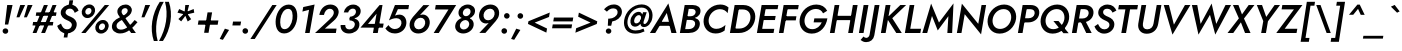 SplineFontDB: 3.0
FontName: Jost-MediumItalic
FullName: Jost* 500 Medium Italic
FamilyName: Jost* Medium
Weight: Medium
Copyright: This typeface is licensed under the SIL open font license.
UComments: "2018-6-8: Created with FontForge (http://fontforge.org)"
Version: 003.400
ItalicAngle: -10
UnderlinePosition: -100
UnderlineWidth: 50
Ascent: 800
Descent: 200
InvalidEm: 0
LayerCount: 2
Layer: 0 0 "Back" 1
Layer: 1 0 "Fore" 0
XUID: [1021 69 1495626776 760146]
FSType: 0
OS2Version: 0
OS2_WeightWidthSlopeOnly: 0
OS2_UseTypoMetrics: 0
CreationTime: 1528480336
ModificationTime: 1577673574
PfmFamily: 17
TTFWeight: 500
TTFWidth: 5
LineGap: 100
VLineGap: 0
OS2TypoAscent: 825
OS2TypoAOffset: 0
OS2TypoDescent: -225
OS2TypoDOffset: 0
OS2TypoLinegap: 100
OS2WinAscent: 900
OS2WinAOffset: 0
OS2WinDescent: 300
OS2WinDOffset: 0
HheadAscent: 1030
HheadAOffset: 0
HheadDescent: -350
HheadDOffset: 0
OS2CapHeight: 700
OS2XHeight: 460
OS2Vendor: 'PfEd'
Lookup: 1 0 0 "alt a" { "alt a"  } ['ss01' ('DFLT' <'dflt' > 'latn' <'dflt' > ) ]
Lookup: 1 0 0 "Tabular Numbers lookup" { "Tabular Numbers lookup"  } ['tnum' ('DFLT' <'dflt' > 'grek' <'dflt' > 'latn' <'dflt' > ) ]
Lookup: 258 0 0 "Lets get our kern on" { "kernin like nobodys business" [150,0,4] } ['kern' ('DFLT' <'dflt' > 'latn' <'dflt' > ) ]
MarkAttachClasses: 1
DEI: 91125
KernClass2: 16 14 "kernin like nobodys business"
 43 slash seven V W Wcircumflex uni040E uni0423
 175 quotedbl quotesingle asterisk grave dieresis ordfeminine macron degree acute ordmasculine circumflex breve dotaccent ring tilde quoteleft quoteright quotedblleft quotedblright
 25 nine question F P uni0420
 131 A L backslash Agrave Aacute Acircumflex Atilde Adieresis Aring Amacron Abreve Aogonek Lacute uni013B Lslash uni0410 uni0414 uni041C
 58 three eight B C germandbls uni0411 uni0412 uni0417 uni0421
 29 K X Z uni0416 uni041A uni0425
 157 at D G O Ograve Oacute Ocircumflex Otilde Odieresis Oslash Dcaron Dcroat Gcircumflex Gbreve Gdotaccent uni0122 Omacron Obreve uni041E uni0424 uni042D uni042E
 246 h m n s egrave eacute ecircumflex edieresis ntilde hcircumflex nacute uni0146 ncaron uni0432 uni0434 uni0437 uni043C uni0446 uni0449 a.alt agrave.alt aacute.alt acircumflex.alt atilde.alt adieresis.alt aring.alt amacron.alt abreve.alt aogonek.alt
 180 b e o p ograve oacute ocircumflex otilde odieresis oslash emacron ebreve edotaccent eogonek ecaron omacron obreve oe uni042A uni042C uni0435 uni043E uni0440 uni044E uni0450 uni0451
 102 a c u aogonek dotlessi uni0430 uni0438 uni043B uni043D uni043F uni0441 uni0447 uni0448 uni044B uni044F
 57 k x z uni0137 kgreenlandic zcaron uni0436 uni043A uni0445
 61 r v w y racute uni0157 rcaron uni0433 uni0442 uni0443 uni0453
 36 T Y Yacute Ydieresis uni0413 uni0422
 15 J j jcircumflex
 3 q g
 115 quotedbl quotesingle asterisk grave ordfeminine macron ordmasculine quoteleft quoteright quotedblleft quotedblright
 119 comma period slash A Agrave Aacute Acircumflex Atilde Adieresis Aring AE Amacron Abreve Aogonek uni0410 uni0414 uni0434
 186 at C G O Q Ccedilla Ograve Oacute Ocircumflex Otilde Odieresis Oslash Cacute Ccircumflex Cdotaccent Ccaron Gcircumflex Gbreve Gdotaccent uni0122 Omacron Obreve OE uni041E uni0421 uni0424
 25 V W backslash Wcircumflex
 41 seven X Z uni040E uni0416 uni0423 uni0425
 21 T Y Ydieresis uni0422
 23 s uni0437 uni044F a.alt
 360 a c e g o q agrave aacute acircumflex atilde adieresis aring ccedilla egrave eacute ecircumflex edieresis ograve oacute ocircumflex otilde odieresis amacron abreve aogonek cacute ccircumflex cdotaccent ccaron dcaron emacron ebreve edotaccent eogonek ecaron gcircumflex gbreve gdotaccent omacron obreve oe uni0430 uni0435 uni043E uni0441 uni0444 uni0450 uni0451
 195 m n p r ntilde dotlessi nacute uni0146 ncaron racute uni0157 rcaron uni0432 uni0433 uni0438 uni043A uni043B uni043C uni043D uni043F uni0440 uni0446 uni0448 uni0449 uni044B uni044C uni044D uni044E
 1 u
 38 v w y yacute ydieresis uni0443 uni045E
 28 x z multiply uni0436 uni0445
 15 j jcircumflex J
 0 {} 0 {} 0 {} 0 {} 0 {} 0 {} 0 {} 0 {} 0 {} 0 {} 0 {} 0 {} 0 {} 0 {} 0 {} 0 {} -106 {} -15 {} 30 {} 0 {} 40 {} -100 {} -80 {} -70 {} -70 {} 0 {} -50 {} 0 {} 0 {} 0 {} -150 {} -30 {} 0 {} 0 {} 0 {} -100 {} -50 {} -50 {} -50 {} 0 {} 0 {} 0 {} 0 {} 0 {} -70 {} 0 {} 0 {} -30 {} -30 {} -30 {} -30 {} -20 {} -20 {} 0 {} 0 {} 0 {} 0 {} -90 {} 30 {} -30 {} -106 {} 0 {} -70 {} 0 {} 0 {} 0 {} -20 {} -50 {} 50 {} 0 {} 0 {} 0 {} -15 {} 0 {} -15 {} -15 {} -30 {} 0 {} 0 {} 0 {} 0 {} 0 {} 0 {} 0 {} 0 {} 0 {} 0 {} -50 {} 30 {} 0 {} 30 {} 0 {} -30 {} 0 {} -30 {} -50 {} 15 {} 0 {} 0 {} 0 {} -30 {} 0 {} -30 {} -30 {} -30 {} 0 {} 0 {} 0 {} 0 {} 15 {} 0 {} 0 {} 0 {} -30 {} 0 {} 0 {} -80 {} 0 {} -100 {} 0 {} 0 {} 0 {} 0 {} -5 {} 0 {} 0 {} 0 {} -30 {} -50 {} 0 {} -80 {} 0 {} -100 {} 0 {} 0 {} 0 {} 0 {} -15 {} -15 {} 0 {} 0 {} -30 {} 0 {} 0 {} -50 {} 0 {} -80 {} 0 {} 0 {} 0 {} 0 {} 0 {} 0 {} 0 {} 0 {} 0 {} 30 {} 0 {} -15 {} 0 {} -15 {} 0 {} -15 {} 0 {} -10 {} 15 {} 30 {} 0 {} 0 {} 0 {} -60 {} 15 {} -30 {} -80 {} -30 {} 0 {} -15 {} 0 {} 0 {} 30 {} 30 {} 0 {} 0 {} 0 {} -100 {} -50 {} 30 {} 30 {} 30 {} -100 {} -100 {} -80 {} -80 {} -30 {} -30 {} 0 {} 0 {} 0 {} 0 {} 0 {} 0 {} 0 {} 0 {} 0 {} 0 {} 0 {} 0 {} 0 {} 0 {} 60 {} 0 {} -30 {} 0 {} 0 {} -50 {} 0 {} -80 {} 0 {} 0 {} 0 {} 0 {} 0 {} 0 {} 60 {}
LangName: 1033 "" "" "500 Medium Italic" "" "" "" "" "" "" "" "" "" "" "Copyright (c) 2018, indestructible type*+AAoACgAA-This Font Software is licensed under the SIL Open Font License, Version 1.1.+AAoA-This license is copied below, and is also available with a FAQ at:+AAoA-http://scripts.sil.org/OFL+AAoACgAK------------------------------------------------------------+AAoA-SIL OPEN FONT LICENSE Version 1.1 - 26 February 2007+AAoA------------------------------------------------------------+AAoACgAA-PREAMBLE+AAoA-The goals of the Open Font License (OFL) are to stimulate worldwide+AAoA-development of collaborative font projects, to support the font creation+AAoA-efforts of academic and linguistic communities, and to provide a free and+AAoA-open framework in which fonts may be shared and improved in partnership+AAoA-with others.+AAoACgAA-The OFL allows the licensed fonts to be used, studied, modified and+AAoA-redistributed freely as long as they are not sold by themselves. The+AAoA-fonts, including any derivative works, can be bundled, embedded, +AAoA-redistributed and/or sold with any software provided that any reserved+AAoA-names are not used by derivative works. The fonts and derivatives,+AAoA-however, cannot be released under any other type of license. The+AAoA-requirement for fonts to remain under this license does not apply+AAoA-to any document created using the fonts or their derivatives.+AAoACgAA-DEFINITIONS+AAoAIgAA-Font Software+ACIA refers to the set of files released by the Copyright+AAoA-Holder(s) under this license and clearly marked as such. This may+AAoA-include source files, build scripts and documentation.+AAoACgAi-Reserved Font Name+ACIA refers to any names specified as such after the+AAoA-copyright statement(s).+AAoACgAi-Original Version+ACIA refers to the collection of Font Software components as+AAoA-distributed by the Copyright Holder(s).+AAoACgAi-Modified Version+ACIA refers to any derivative made by adding to, deleting,+AAoA-or substituting -- in part or in whole -- any of the components of the+AAoA-Original Version, by changing formats or by porting the Font Software to a+AAoA-new environment.+AAoACgAi-Author+ACIA refers to any designer, engineer, programmer, technical+AAoA-writer or other person who contributed to the Font Software.+AAoACgAA-PERMISSION & CONDITIONS+AAoA-Permission is hereby granted, free of charge, to any person obtaining+AAoA-a copy of the Font Software, to use, study, copy, merge, embed, modify,+AAoA-redistribute, and sell modified and unmodified copies of the Font+AAoA-Software, subject to the following conditions:+AAoACgAA-1) Neither the Font Software nor any of its individual components,+AAoA-in Original or Modified Versions, may be sold by itself.+AAoACgAA-2) Original or Modified Versions of the Font Software may be bundled,+AAoA-redistributed and/or sold with any software, provided that each copy+AAoA-contains the above copyright notice and this license. These can be+AAoA-included either as stand-alone text files, human-readable headers or+AAoA-in the appropriate machine-readable metadata fields within text or+AAoA-binary files as long as those fields can be easily viewed by the user.+AAoACgAA-3) No Modified Version of the Font Software may use the Reserved Font+AAoA-Name(s) unless explicit written permission is granted by the corresponding+AAoA-Copyright Holder. This restriction only applies to the primary font name as+AAoA-presented to the users.+AAoACgAA-4) The name(s) of the Copyright Holder(s) or the Author(s) of the Font+AAoA-Software shall not be used to promote, endorse or advertise any+AAoA-Modified Version, except to acknowledge the contribution(s) of the+AAoA-Copyright Holder(s) and the Author(s) or with their explicit written+AAoA-permission.+AAoACgAA-5) The Font Software, modified or unmodified, in part or in whole,+AAoA-must be distributed entirely under this license, and must not be+AAoA-distributed under any other license. The requirement for fonts to+AAoA-remain under this license does not apply to any document created+AAoA-using the Font Software.+AAoACgAA-TERMINATION+AAoA-This license becomes null and void if any of the above conditions are+AAoA-not met.+AAoACgAA-DISCLAIMER+AAoA-THE FONT SOFTWARE IS PROVIDED +ACIA-AS IS+ACIA, WITHOUT WARRANTY OF ANY KIND,+AAoA-EXPRESS OR IMPLIED, INCLUDING BUT NOT LIMITED TO ANY WARRANTIES OF+AAoA-MERCHANTABILITY, FITNESS FOR A PARTICULAR PURPOSE AND NONINFRINGEMENT+AAoA-OF COPYRIGHT, PATENT, TRADEMARK, OR OTHER RIGHT. IN NO EVENT SHALL THE+AAoA-COPYRIGHT HOLDER BE LIABLE FOR ANY CLAIM, DAMAGES OR OTHER LIABILITY,+AAoA-INCLUDING ANY GENERAL, SPECIAL, INDIRECT, INCIDENTAL, OR CONSEQUENTIAL+AAoA-DAMAGES, WHETHER IN AN ACTION OF CONTRACT, TORT OR OTHERWISE, ARISING+AAoA-FROM, OUT OF THE USE OR INABILITY TO USE THE FONT SOFTWARE OR FROM+AAoA-OTHER DEALINGS IN THE FONT SOFTWARE." "http://scripts.sil.org/OFL" "" "Jost*"
Encoding: UnicodeBmp
UnicodeInterp: none
NameList: AGL For New Fonts
DisplaySize: -96
AntiAlias: 1
FitToEm: 1
WinInfo: 48 16 4
BeginPrivate: 0
EndPrivate
TeXData: 1 0 0 314572 157286 104857 482345 1048576 104857 783286 444596 497025 792723 393216 433062 380633 303038 157286 324010 404750 52429 2506097 1059062 262144
BeginChars: 65546 533

StartChar: H
Encoding: 72 72 0
Width: 720
VWidth: 0
Flags: HMW
LayerCount: 2
Fore
SplineSet
148 322 m 1
 166 430 l 1
 654 430 l 1
 636 322 l 1
 148 322 l 1
622 700 m 1
 741 700 l 1
 620 0 l 1
 504 0 l 1
 622 700 l 1
166 700 m 1
 284 700 l 1
 164 0 l 1
 48 0 l 1
 166 700 l 1
EndSplineSet
EndChar

StartChar: O
Encoding: 79 79 1
Width: 778
VWidth: 0
Flags: HMW
LayerCount: 2
Fore
SplineSet
192 350 m 0
 172 222 237 103 376 102 c 0
 517 101 629 215 652 350 c 0
 672 478 608 597 468 598 c 0
 327 599 215 485 192 350 c 0
68 350 m 0
 99 550 272 712 480 712 c 0
 686 712 804 543 776 350 c 0
 745 149 574 -15 364 -15 c 0
 158 -15 40 157 68 350 c 0
EndSplineSet
EndChar

StartChar: I
Encoding: 73 73 2
Width: 266
VWidth: 0
Flags: HMW
LayerCount: 2
Fore
SplineSet
166 700 m 1
 286 700 l 1
 164 0 l 1
 48 0 l 1
 166 700 l 1
EndSplineSet
EndChar

StartChar: C
Encoding: 67 67 3
Width: 670
VWidth: 0
Flags: HMW
LayerCount: 2
Fore
SplineSet
194 350 m 0
 174 220 248 106 380 104 c 0
 475 103 552 148 612 202 c 1
 591 62 l 1
 527 16 457 -12 364 -12 c 0
 160 -11 40 156 68 350 c 0
 99 553 272 711 480 712 c 0
 568 712 632 688 688 638 c 1
 666 497 l 1
 624 557 560 596 472 596 c 0
 338 596 217 488 194 350 c 0
EndSplineSet
EndChar

StartChar: E
Encoding: 69 69 4
Width: 554
VWidth: 0
Flags: HMW
LayerCount: 2
Fore
SplineSet
119 0 m 1
 136 104 l 1
 482 104 l 1
 464 0 l 1
 119 0 l 1
221 596 m 1
 238 700 l 1
 583 700 l 1
 565 596 l 1
 221 596 l 1
174 324 m 1
 192 426 l 1
 517 426 l 1
 499 324 l 1
 174 324 l 1
166 700 m 1
 282 700 l 1
 162 0 l 1
 48 0 l 1
 166 700 l 1
EndSplineSet
EndChar

StartChar: space
Encoding: 32 32 5
Width: 300
VWidth: 0
Flags: HMW
LayerCount: 2
EndChar

StartChar: F
Encoding: 70 70 6
Width: 505
VWidth: 0
Flags: HMW
LayerCount: 2
Fore
SplineSet
220 594 m 1
 238 700 l 1
 544 700 l 1
 526 594 l 1
 220 594 l 1
173 316 m 1
 190 419 l 1
 486 419 l 1
 469 316 l 1
 173 316 l 1
166 700 m 1
 282 700 l 1
 162 0 l 1
 48 0 l 1
 166 700 l 1
EndSplineSet
EndChar

StartChar: G
Encoding: 71 71 7
Width: 766
VWidth: 0
Flags: HMW
LayerCount: 2
Fore
SplineSet
416 266 m 1
 434 366 l 1
 760 366 l 1
 730 167 592 -15 368 -15 c 0
 160 -15 39 154 68 350 c 0
 100 555 273 712 485 712 c 0
 609 712 702 656 755 556 c 1
 652 492 l 1
 620 560 560 602 474 602 c 0
 334 602 215 492 191 350 c 0
 171 216 240 96 380 96 c 0
 502 96 577 173 620 266 c 1
 416 266 l 1
EndSplineSet
EndChar

StartChar: T
Encoding: 84 84 8
Width: 488
VWidth: 0
Flags: HMW
LayerCount: 2
Fore
SplineSet
80 591 m 1
 99 700 l 1
 575 700 l 1
 556 591 l 1
 377 591 l 1
 276 0 l 1
 158 0 l 1
 260 591 l 1
 80 591 l 1
EndSplineSet
EndChar

StartChar: L
Encoding: 76 76 9
Width: 466
VWidth: 0
Flags: HMW
LayerCount: 2
Fore
SplineSet
167 700 m 1
 284 700 l 1
 182 106 l 1
 452 106 l 1
 434 0 l 1
 47 0 l 1
 167 700 l 1
EndSplineSet
EndChar

StartChar: D
Encoding: 68 68 10
Width: 680
VWidth: 0
Flags: HMW
LayerCount: 2
Fore
SplineSet
166 700 m 1
 287 700 l 1
 166 0 l 1
 48 0 l 1
 166 700 l 1
272 0 m 2
 118 0 l 1
 138 111 l 1
 280 111 l 2
 421 111 534 204 558 350 c 0
 580 490 507 589 369 589 c 2
 218 589 l 1
 238 700 l 1
 384 700 l 2
 590 700 708 546 678 350 c 0
 646 146 483 0 272 0 c 2
EndSplineSet
EndChar

StartChar: Q
Encoding: 81 81 11
Width: 794
VWidth: 0
Flags: HMW
LayerCount: 2
Fore
SplineSet
192 350 m 0
 172 218 241 97 381 96 c 0
 521 95 635 207 658 342 c 0
 678 471 614 597 470 598 c 0
 329 599 215 486 192 350 c 0
68 350 m 0
 99 550 274 712 482 712 c 0
 688 712 804 542 776 350 c 0
 745 150 575 -15 365 -15 c 0
 159 -15 40 157 68 350 c 0
385 300 m 1
 513 300 l 1
 767 -5 l 1
 636 -5 l 1
 385 300 l 1
EndSplineSet
EndChar

StartChar: A
Encoding: 65 65 12
Width: 669
VWidth: 0
Flags: HMW
LayerCount: 2
Fore
SplineSet
160 180 m 1
 199 280 l 1
 516 280 l 1
 521 180 l 1
 160 180 l 1
395 502 m 1
 245 245 l 1
 239 219 l 1
 107 0 l 1
 -28 0 l 1
 434 740 l 1
 639 0 l 1
 511 0 l 1
 456 213 l 1
 458 242 l 1
 395 502 l 1
EndSplineSet
EndChar

StartChar: R
Encoding: 82 82 13
Width: 576
VWidth: 0
Flags: HMW
LayerCount: 2
Fore
SplineSet
246 334 m 1
 368 334 l 1
 542 0 l 1
 406 0 l 1
 246 334 l 1
166 700 m 1
 284 700 l 1
 164 0 l 1
 48 0 l 1
 166 700 l 1
218 597 m 1
 236 700 l 1
 374 700 l 2
 513 700 604 612 586 482 c 0
 567 350 451 265 307 265 c 2
 160 265 l 1
 178 363 l 1
 312 363 l 2
 390 363 453 406 466 480 c 0
 478 551 432 597 358 597 c 2
 218 597 l 1
EndSplineSet
EndChar

StartChar: V
Encoding: 86 86 14
Width: 669
VWidth: 0
Flags: HMW
LayerCount: 2
Fore
SplineSet
348 209 m 1
 624 700 l 1
 760 700 l 1
 312 -40 l 1
 94 700 l 1
 224 700 l 1
 348 209 l 1
EndSplineSet
EndChar

StartChar: M
Encoding: 77 77 15
Width: 817
VWidth: 0
Flags: HMW
LayerCount: 2
Fore
SplineSet
250 426 m 1
 130 0 l 1
 8 0 l 1
 228 736 l 1
 424 262 l 1
 788 740 l 1
 754 0 l 1
 634 0 l 1
 660 421 l 1
 394 64 l 1
 250 426 l 1
EndSplineSet
EndChar

StartChar: W
Encoding: 87 87 16
Width: 989
VWidth: 0
Flags: HMW
LayerCount: 2
Fore
SplineSet
706 228 m 1
 938 700 l 1
 1076 700 l 1
 682 -39 l 1
 550 455 l 1
 262 -40 l 1
 98 700 l 1
 232 700 l 1
 316 228 l 1
 591 737 l 1
 706 228 l 1
EndSplineSet
EndChar

StartChar: N
Encoding: 78 78 17
Width: 758
VWidth: 0
Flags: HMW
LayerCount: 2
Fore
SplineSet
664 700 m 1
 778 700 l 1
 652 -34 l 1
 243 471 l 1
 162 0 l 1
 47 0 l 1
 172 734 l 1
 582 229 l 1
 664 700 l 1
EndSplineSet
EndChar

StartChar: a
Encoding: 97 97 18
Width: 570
VWidth: 0
Flags: HMW
LayerCount: 2
Fore
SplineSet
456 460 m 1
 562 460 l 1
 482 0 l 1
 379 0 l 1
 456 460 l 1
44 230 m 0
 63 366 173 471 300 470 c 0
 424 469 469 354 453 230 c 0
 435 99 348 -10 226 -10 c 0
 99 -10 26 100 44 230 c 0
154 230 m 0
 142 152 182 84 260 84 c 0
 331 84 401 148 414 230 c 0
 424 307 386 374 316 376 c 0
 238 378 167 312 154 230 c 0
EndSplineSet
Substitution2: "alt a" a.alt
EndChar

StartChar: X
Encoding: 88 88 19
Width: 589
VWidth: 0
Flags: HMW
LayerCount: 2
Fore
SplineSet
517 700 m 1
 662 700 l 1
 400 362 l 1
 564 0 l 1
 426 0 l 1
 323 267 l 1
 132 0 l 1
 -12 0 l 1
 272 366 l 1
 124 700 l 1
 261 700 l 1
 350 465 l 1
 517 700 l 1
EndSplineSet
EndChar

StartChar: K
Encoding: 75 75 20
Width: 600
VWidth: 0
Flags: HMW
LayerCount: 2
Fore
SplineSet
166 700 m 1
 287 700 l 1
 166 0 l 1
 48 0 l 1
 166 700 l 1
534 700 m 1
 679 700 l 1
 332 370 l 1
 570 0 l 1
 432 0 l 1
 194 372 l 1
 534 700 l 1
EndSplineSet
EndChar

StartChar: Y
Encoding: 89 89 21
Width: 582
VWidth: 0
Flags: HMW
LayerCount: 2
Fore
SplineSet
540 700 m 1
 676 700 l 1
 374 292 l 1
 324 0 l 1
 204 0 l 1
 257 298 l 1
 96 700 l 1
 226 700 l 1
 331 402 l 1
 540 700 l 1
EndSplineSet
EndChar

StartChar: B
Encoding: 66 66 22
Width: 582
VWidth: 0
Flags: HMW
LayerCount: 2
Fore
SplineSet
197 362 m 1
 206 418 l 1
 314 419 l 2
 375 419 430 453 440 511 c 0
 450 567 410 602 352 602 c 2
 268 603 l 1
 180 97 l 1
 271 98 l 2
 348 98 415 138 428 214 c 0
 440 286 389 327 316 327 c 2
 191 328 l 1
 202 392 l 1
 328 392 l 2
 452 391 564 332 545 202 c 0
 525 66 407 0 269 0 c 2
 47 0 l 1
 167 700 l 1
 369 700 l 2
 487 700 579 642 561 524 c 0
 543 416 438 363 318 362 c 2
 197 362 l 1
EndSplineSet
EndChar

StartChar: Z
Encoding: 90 90 23
Width: 557
VWidth: 0
Flags: HMW
LayerCount: 2
Fore
SplineSet
115 591 m 1
 134 700 l 1
 636 700 l 1
 192 106 l 1
 508 106 l 1
 489 0 l 1
 -18 0 l 1
 424 590 l 1
 115 591 l 1
EndSplineSet
EndChar

StartChar: o
Encoding: 111 111 24
Width: 546
VWidth: 0
Flags: HMW
LayerCount: 2
Fore
SplineSet
50 230 m 0
 68 366 187 470 326 470 c 0
 464 470 552 362 534 230 c 0
 516 94 397 -10 258 -10 c 0
 121 -10 32 98 50 230 c 0
159 230 m 0
 148 155 188 86 266 86 c 0
 345 86 412 151 424 230 c 0
 435 305 395 374 317 374 c 0
 238 374 171 309 159 230 c 0
EndSplineSet
EndChar

StartChar: J
Encoding: 74 74 25
Width: 267
VWidth: 0
Flags: HMW
LayerCount: 2
Fore
SplineSet
-112 -88 m 1
 -96 -108 -72 -123 -41 -122 c 0
 -3 -120 34 -88 41 -36 c 2
 167 700 l 1
 287 700 l 1
 158 -58 l 2
 140 -166 58 -229 -48 -228 c 0
 -105 -228 -154 -202 -186 -174 c 1
 -112 -88 l 1
EndSplineSet
EndChar

StartChar: t
Encoding: 116 116 26
Width: 262
VWidth: 0
Flags: HMW
LayerCount: 2
Fore
SplineSet
57 460 m 1
 312 460 l 1
 295 365 l 1
 40 365 l 1
 57 460 l 1
157 620 m 1
 264 620 l 1
 156 0 l 1
 52 0 l 1
 157 620 l 1
EndSplineSet
EndChar

StartChar: d
Encoding: 100 100 27
Width: 570
VWidth: 0
Flags: HMW
LayerCount: 2
Fore
SplineSet
508 780 m 1
 616 780 l 1
 482 0 l 1
 375 0 l 1
 508 780 l 1
44 230 m 0
 63 366 173 471 300 470 c 0
 424 469 469 354 453 230 c 0
 435 99 348 -10 226 -10 c 0
 99 -10 26 100 44 230 c 0
154 230 m 0
 142 152 182 84 260 84 c 0
 331 84 401 148 414 230 c 0
 424 307 386 374 316 376 c 0
 238 378 167 312 154 230 c 0
EndSplineSet
EndChar

StartChar: l
Encoding: 108 108 28
Width: 238
VWidth: 0
Flags: HMW
LayerCount: 2
Fore
SplineSet
172 780 m 1
 280 780 l 1
 145 0 l 1
 40 0 l 1
 172 780 l 1
EndSplineSet
EndChar

StartChar: i
Encoding: 105 105 29
Width: 258
VWidth: 0
Flags: HMW
LayerCount: 2
Fore
SplineSet
144 643 m 0
 144 680 174 708 212 708 c 0
 250 708 280 680 280 643 c 0
 280 606 250 578 212 578 c 0
 174 578 144 606 144 643 c 0
127 460 m 1
 234 460 l 1
 156 0 l 1
 50 0 l 1
 127 460 l 1
EndSplineSet
EndChar

StartChar: r
Encoding: 114 114 30
Width: 360
VWidth: 0
Flags: HMW
LayerCount: 2
Fore
SplineSet
224 460 m 1
 144 0 l 1
 38 0 l 1
 118 460 l 1
 224 460 l 1
340 344 m 1
 323 358 308 369 285 369 c 0
 228 370 198 316 188 260 c 1
 158 281 l 1
 174 375 244 469 324 470 c 0
 356 470 382 456 404 434 c 1
 340 344 l 1
EndSplineSet
EndChar

StartChar: c
Encoding: 99 99 31
Width: 467
VWidth: 0
Flags: HMW
LayerCount: 2
Fore
SplineSet
154 230 m 0
 142 152 186 86 266 84 c 0
 332 83 392 118 427 160 c 1
 410 42 l 1
 370 10 316 -10 254 -10 c 0
 116 -10 26 98 44 230 c 0
 62 366 180 470 321 470 c 0
 380 470 431 450 467 418 c 1
 450 299 l 1
 428 346 378 376 318 376 c 0
 235 376 167 311 154 230 c 0
EndSplineSet
EndChar

StartChar: b
Encoding: 98 98 32
Width: 570
VWidth: 0
Flags: HMW
LayerCount: 2
Fore
SplineSet
276 780 m 1
 142 0 l 1
 34 0 l 1
 168 780 l 1
 276 780 l 1
552 230 m 0
 533 94 423 -11 296 -10 c 0
 172 -9 126 106 142 230 c 0
 160 361 248 470 370 470 c 0
 497 470 570 360 552 230 c 0
442 230 m 0
 454 308 414 376 336 376 c 0
 265 376 195 312 182 230 c 0
 172 153 210 86 280 84 c 0
 358 82 429 148 442 230 c 0
EndSplineSet
EndChar

StartChar: p
Encoding: 112 112 33
Width: 570
VWidth: 0
Flags: HMW
LayerCount: 2
Fore
SplineSet
106 -220 m 1
 -4 -220 l 1
 114 460 l 1
 220 460 l 1
 106 -220 l 1
552 230 m 0
 533 92 424 -13 296 -12 c 0
 170 -11 130 106 146 230 c 0
 164 361 247 472 371 472 c 0
 499 472 570 362 552 230 c 0
442 230 m 0
 454 308 414 374 336 374 c 0
 266 374 194 312 182 230 c 0
 172 153 211 88 280 86 c 0
 358 84 429 148 442 230 c 0
EndSplineSet
EndChar

StartChar: q
Encoding: 113 113 34
Width: 570
VWidth: 0
Flags: HMW
LayerCount: 2
Fore
SplineSet
336 -220 m 1
 454 460 l 1
 562 460 l 1
 444 -220 l 1
 336 -220 l 1
44 230 m 0
 63 368 172 473 300 472 c 0
 426 471 466 354 450 230 c 0
 432 99 349 -12 225 -12 c 0
 97 -12 26 98 44 230 c 0
154 230 m 0
 142 152 182 86 260 86 c 0
 330 86 402 148 414 230 c 0
 424 307 385 372 316 374 c 0
 238 376 167 312 154 230 c 0
EndSplineSet
EndChar

StartChar: h
Encoding: 104 104 35
Width: 525
VWidth: 0
Flags: HMW
LayerCount: 2
Fore
SplineSet
280 780 m 1
 146 0 l 1
 38 0 l 1
 172 780 l 1
 280 780 l 1
376 280 m 2
 382 334 371 380 313 382 c 0
 251 384 208 335 194 281 c 1
 166 281 l 1
 185 381 250 472 356 472 c 0
 460 472 497 395 484 295 c 1
 433 0 l 1
 326 0 l 1
 376 280 l 2
EndSplineSet
EndChar

StartChar: n
Encoding: 110 110 36
Width: 528
VWidth: 0
Flags: HMW
LayerCount: 2
Fore
SplineSet
376 280 m 2
 383 334 372 382 312 382 c 0
 252 382 204 340 195 283 c 2
 146 0 l 1
 38 0 l 1
 118 460 l 1
 225 460 l 1
 214 392 l 1
 247 440 294 470 356 470 c 0
 461 470 500 390 486 292 c 2
 436 0 l 1
 326 0 l 1
 376 280 l 2
EndSplineSet
EndChar

StartChar: m
Encoding: 109 109 37
Width: 772
VWidth: 0
Flags: HMW
LayerCount: 2
Fore
SplineSet
729 292 m 2
 680 0 l 1
 572 0 l 1
 622 280 l 2
 628 334 622 382 568 382 c 0
 510 382 468 340 460 282 c 2
 411 0 l 1
 304 0 l 1
 353 280 l 2
 359 334 354 382 300 382 c 0
 244 382 201 342 193 284 c 2
 144 0 l 1
 38 0 l 1
 118 460 l 1
 222 460 l 1
 212 396 l 1
 243 442 287 470 345 470 c 0
 413 470 448 435 460 384 c 1
 496 436 549 470 614 470 c 0
 716 470 741 388 729 292 c 2
EndSplineSet
EndChar

StartChar: k
Encoding: 107 107 38
Width: 479
VWidth: 0
Flags: HMW
LayerCount: 2
Fore
SplineSet
168 780 m 1
 274 780 l 1
 140 0 l 1
 36 0 l 1
 168 780 l 1
378 460 m 1
 514 460 l 1
 282 264 l 1
 449 0 l 1
 325 0 l 1
 156 273 l 1
 378 460 l 1
EndSplineSet
EndChar

StartChar: u
Encoding: 117 117 39
Width: 528
VWidth: 0
Flags: HMW
LayerCount: 2
Fore
SplineSet
178 180 m 2
 171 126 182 78 240 78 c 0
 300 78 348 118 358 176 c 2
 408 460 l 1
 515 460 l 1
 436 0 l 1
 328 0 l 1
 339 68 l 1
 305 20 259 -10 197 -10 c 0
 93 -10 54 71 68 168 c 1
 118 460 l 1
 226 460 l 1
 178 180 l 2
EndSplineSet
EndChar

StartChar: e
Encoding: 101 101 40
Width: 522
VWidth: 0
Flags: HMW
LayerCount: 2
Fore
SplineSet
253 -10 m 0
 129 -10 46 68 46 200 c 0
 46 346 160 470 316 470 c 0
 441 470 514 398 514 268 c 0
 514 247 508 219 503 205 c 1
 106 205 l 1
 106 280 l 1
 422 280 l 1
 390 234 l 1
 396 249 403 266 403 282 c 0
 403 348 371 388 307 388 c 0
 217 388 160 312 154 212 c 0
 150 134 186 79 262 79 c 0
 319 79 365 108 396 152 c 1
 486 115 l 1
 438 39 359 -10 253 -10 c 0
EndSplineSet
EndChar

StartChar: g
Encoding: 103 103 41
Width: 568
VWidth: 0
Flags: HMW
LayerCount: 2
Fore
SplineSet
8 -31 m 1
 112 -32 l 1
 110 -94 145 -140 218 -140 c 0
 295 -141 363 -79 376 10 c 2
 454 460 l 1
 558 460 l 1
 482 10 l 2
 460 -138 354 -234 216 -234 c 0
 78 -234 0 -151 8 -31 c 1
44 232 m 0
 63 368 174 471 300 470 c 0
 424 469 470 356 454 232 c 0
 436 101 348 -4 226 -4 c 0
 100 -4 26 102 44 232 c 0
154 232 m 0
 142 154 182 90 260 90 c 0
 330 90 403 150 415 232 c 0
 425 309 385 374 316 376 c 0
 236 378 167 314 154 232 c 0
EndSplineSet
EndChar

StartChar: f
Encoding: 102 102 42
Width: 299
VWidth: 0
Flags: HMW
LayerCount: 2
Fore
SplineSet
81 460 m 1
 339 460 l 1
 322 365 l 1
 64 365 l 1
 81 460 l 1
364 664 m 1
 352 680 340 690 322 690 c 0
 287 690 266 652 260 608 c 2
 156 0 l 1
 50 0 l 1
 158 630 l 2
 173 724 232 794 328 792 c 0
 374 792 404 770 426 746 c 1
 364 664 l 1
EndSplineSet
EndChar

StartChar: s
Encoding: 115 115 43
Width: 411
VWidth: 0
Flags: HMW
LayerCount: 2
Fore
SplineSet
92 150 m 1
 130 106 172 73 224 74 c 0
 262 74 288 98 288 128 c 0
 289 168 244 189 200 206 c 0
 144 228 85 261 87 339 c 0
 90 427 167 470 249 470 c 0
 323 470 381 435 418 389 c 1
 358 326 l 1
 330 360 290 388 248 388 c 0
 212 388 188 370 188 344 c 0
 186 308 226 293 272 274 c 0
 340 245 396 214 394 134 c 0
 391 48 323 -14 225 -14 c 0
 132 -14 62 36 24 88 c 1
 92 150 l 1
EndSplineSet
EndChar

StartChar: y
Encoding: 121 121 44
Width: 457
VWidth: 0
Flags: HMW
LayerCount: 2
Fore
SplineSet
516 460 m 1
 108 -220 l 1
 -8 -220 l 1
 160 57 l 1
 48 460 l 1
 164 460 l 1
 248 96 l 1
 198 100 l 1
 399 460 l 1
 516 460 l 1
EndSplineSet
EndChar

StartChar: w
Encoding: 119 119 45
Width: 690
VWidth: 0
Flags: HMW
LayerCount: 2
Fore
SplineSet
52 460 m 1
 165 460 l 1
 222 190 l 1
 400 497 l 1
 476 188 l 1
 627 460 l 1
 746 460 l 1
 450 -35 l 1
 365 276 l 1
 176 -35 l 1
 52 460 l 1
EndSplineSet
EndChar

StartChar: v
Encoding: 118 118 46
Width: 459
VWidth: 0
Flags: HMW
LayerCount: 2
Fore
SplineSet
53 460 m 1
 168 460 l 1
 238 166 l 1
 400 460 l 1
 518 460 l 1
 208 -44 l 1
 53 460 l 1
EndSplineSet
EndChar

StartChar: x
Encoding: 120 120 47
Width: 450
VWidth: 0
Flags: HMW
LayerCount: 2
Fore
SplineSet
376 460 m 1
 498 460 l 1
 302 233 l 1
 433 0 l 1
 318 0 l 1
 234 160 l 1
 106 0 l 1
 -20 0 l 1
 190 243 l 1
 64 460 l 1
 182 460 l 1
 258 316 l 1
 376 460 l 1
EndSplineSet
EndChar

StartChar: z
Encoding: 122 122 48
Width: 469
VWidth: 0
Flags: HMW
LayerCount: 2
Fore
SplineSet
306 360 m 1
 82 360 l 1
 99 460 l 1
 510 460 l 1
 194 100 l 1
 424 100 l 1
 406 0 l 1
 -16 0 l 1
 306 360 l 1
EndSplineSet
EndChar

StartChar: j
Encoding: 106 106 49
Width: 250
VWidth: 0
Flags: HMW
LayerCount: 2
Fore
SplineSet
136 643 m 0
 136 680 165 708 203 708 c 0
 241 708 270 680 270 643 c 0
 270 606 241 578 203 578 c 0
 165 578 136 606 136 643 c 0
-69 -100 m 1
 -59 -114 -45 -126 -27 -126 c 0
 9 -128 29 -86 34 -44 c 2
 120 460 l 1
 226 460 l 1
 137 -66 l 2
 122 -158 66 -230 -30 -228 c 0
 -75 -228 -107 -208 -131 -182 c 1
 -69 -100 l 1
EndSplineSet
EndChar

StartChar: P
Encoding: 80 80 50
Width: 560
VWidth: 0
Flags: HMW
LayerCount: 2
Fore
SplineSet
166 700 m 1
 284 700 l 1
 164 0 l 1
 48 0 l 1
 166 700 l 1
217 596 m 1
 236 700 l 1
 369 700 l 1
 509 700 598 614 580 482 c 0
 562 348 446 265 302 265 c 1
 160 265 l 1
 179 369 l 1
 312 369 l 1
 389 371 453 408 466 482 c 0
 478 553 432 596 358 596 c 2
 217 596 l 1
EndSplineSet
EndChar

StartChar: U
Encoding: 85 85 51
Width: 636
VWidth: 0
Flags: HMW
LayerCount: 2
Fore
SplineSet
162 700 m 1
 280 700 l 1
 198 235 l 2
 188 159 217 92 304 92 c 0
 400 92 449 155 463 235 c 1
 543 700 l 1
 660 700 l 1
 580 230 l 2
 556 85 453 -18 292 -18 c 0
 146 -18 61 89 82 230 c 1
 162 700 l 1
EndSplineSet
EndChar

StartChar: S
Encoding: 83 83 52
Width: 561
VWidth: 0
Flags: HMW
LayerCount: 2
Fore
SplineSet
126 226 m 1
 161 147 205 92 285 92 c 0
 361 92 410 144 412 200 c 0
 414 268 356 290 286 322 c 0
 220 352 127 405 131 516 c 0
 136 628 234 712 366 712 c 0
 484 712 553 641 585 561 c 1
 488 510 l 1
 465 560 430 607 354 607 c 0
 290 607 254 571 252 524 c 0
 249 468 305 434 384 403 c 0
 461 371 538 318 534 208 c 0
 528 79 410 -15 279 -15 c 0
 159 -15 72 66 36 164 c 1
 126 226 l 1
EndSplineSet
EndChar

StartChar: at
Encoding: 64 64 53
Width: 747
VWidth: 0
Flags: HMW
LayerCount: 2
Fore
SplineSet
305 320 m 0
 299 278 311 242 354 240 c 0
 407 236 468 296 476 368 c 0
 482 410 465 446 423 448 c 0
 368 451 313 383 305 320 c 0
212 316 m 0
 226 433 324 532 420 530 c 0
 502 528 526 442 516 370 c 0
 502 253 421 157 321 158 c 0
 239 159 202 232 212 316 c 0
54 320 m 0
 87 533 268 716 494 715 c 0
 692 714 786 550 760 390 c 0
 744 250 646 144 542 148 c 0
 474 150 453 208 464 268 c 1
 456 280 l 1
 526 520 l 1
 618 520 l 1
 544 297 l 2
 542 289 539 278 538 270 c 0
 536 250 536 229 560 226 c 0
 605 216 666 306 674 390 c 0
 696 514 639 635 488 636 c 0
 306 637 168 490 140 320 c 0
 118 178 184 66 339 64 c 0
 409 63 474 79 538 111 c 1
 563 40 l 1
 496 6 424 -16 328 -16 c 0
 121 -14 26 134 54 320 c 0
EndSplineSet
EndChar

StartChar: period
Encoding: 46 46 54
Width: 299
VWidth: 0
Flags: HMW
LayerCount: 2
Fore
SplineSet
62 51 m 0
 62 89 92 120 132 120 c 0
 172 120 203 89 203 51 c 0
 203 13 172 -18 132 -18 c 0
 92 -18 62 13 62 51 c 0
EndSplineSet
EndChar

StartChar: comma
Encoding: 44 44 55
Width: 304
VWidth: 0
Flags: HMW
LayerCount: 2
Fore
SplineSet
122 109 m 1
 227 77 l 1
 72 -170 l 1
 -7 -148 l 1
 122 109 l 1
EndSplineSet
EndChar

StartChar: colon
Encoding: 58 58 56
Width: 299
VWidth: 0
Flags: HMW
LayerCount: 2
Fore
SplineSet
61 51 m 0
 61 89 91 120 131 120 c 0
 171 120 202 89 202 51 c 0
 202 13 171 -18 131 -18 c 0
 91 -18 61 13 61 51 c 0
126 428 m 0
 126 466 156 498 196 498 c 0
 236 498 266 466 266 428 c 0
 266 390 236 359 196 359 c 0
 156 359 126 390 126 428 c 0
EndSplineSet
EndChar

StartChar: semicolon
Encoding: 59 59 57
Width: 344
VWidth: 0
Flags: HMW
LayerCount: 2
Fore
SplineSet
163 426 m 0
 163 464 193 496 233 496 c 0
 273 496 304 464 304 426 c 0
 304 388 273 356 233 356 c 0
 193 356 163 388 163 426 c 0
131 109 m 1
 235 77 l 1
 80 -170 l 1
 2 -148 l 1
 131 109 l 1
EndSplineSet
EndChar

StartChar: quotedbl
Encoding: 34 34 58
Width: 471
VWidth: 0
Flags: HMW
LayerCount: 2
Fore
SplineSet
206 700 m 1
 328 700 l 1
 186 393 l 1
 112 392 l 1
 206 700 l 1
392 700 m 1
 514 700 l 1
 372 393 l 1
 300 392 l 1
 392 700 l 1
EndSplineSet
EndChar

StartChar: exclam
Encoding: 33 33 59
Width: 307
VWidth: 0
Flags: HMW
LayerCount: 2
Fore
SplineSet
180 700 m 1
 314 700 l 1
 206 212 l 1
 122 212 l 1
 180 700 l 1
65 49 m 0
 65 87 96 116 136 116 c 0
 176 116 206 87 206 49 c 0
 206 11 176 -19 136 -19 c 0
 96 -19 65 11 65 49 c 0
EndSplineSet
EndChar

StartChar: quotesingle
Encoding: 39 39 60
Width: 284
VWidth: 0
Flags: HMW
LayerCount: 2
Fore
SplineSet
206 700 m 1
 328 700 l 1
 186 393 l 1
 112 392 l 1
 206 700 l 1
EndSplineSet
EndChar

StartChar: numbersign
Encoding: 35 35 61
Width: 610
VWidth: 0
Flags: HMW
LayerCount: 2
Fore
SplineSet
119 430 m 1
 133 516 l 1
 639 516 l 1
 624 429 l 1
 486 429 l 1
 466 431 l 1
 275 431 l 1
 256 429 l 1
 119 430 l 1
38 189 m 1
 53 276 l 1
 182 276 l 1
 202 274 l 1
 408 274 l 1
 432 276 l 1
 559 276 l 1
 545 189 l 1
 38 189 l 1
539 700 m 1
 638 700 l 1
 352 0 l 1
 254 0 l 1
 346 226 l 1
 358 248 l 1
 444 460 l 1
 450 482 l 1
 539 700 l 1
323 700 m 1
 422 700 l 1
 334 484 l 1
 322 462 l 1
 235 247 l 1
 230 226 l 1
 137 0 l 1
 40 0 l 1
 323 700 l 1
EndSplineSet
EndChar

StartChar: hyphen
Encoding: 45 45 62
Width: 207
VWidth: 0
Flags: HMW
LayerCount: 2
Fore
SplineSet
10 189 m 1
 26 286 l 1
 228 286 l 1
 210 189 l 1
 10 189 l 1
EndSplineSet
EndChar

StartChar: dollar
Encoding: 36 36 63
Width: 578
VWidth: 0
Flags: HMW
LayerCount: 2
Fore
SplineSet
360 818 m 1
 454 818 l 1
 426 656 l 1
 338 656 l 1
 360 818 l 1
246 54 m 1
 333 54 l 1
 310 -112 l 1
 217 -112 l 1
 246 54 l 1
494 504 m 1
 472 558 442 609 378 610 c 0
 317 611 273 579 265 528 c 0
 253 458 331 431 399 403 c 0
 483 367 555 302 542 192 c 0
 526 69 422 -10 286 -10 c 0
 169 -10 87 74 54 178 c 1
 150 236 l 1
 179 156 218 92 300 92 c 0
 365 92 410 130 420 188 c 0
 432 262 360 296 292 324 c 0
 215 357 131 418 145 532 c 0
 161 634 268 710 384 710 c 0
 495 710 560 641 590 560 c 1
 494 504 l 1
EndSplineSet
EndChar

StartChar: bar
Encoding: 124 124 64
Width: 295
VWidth: 0
Flags: HMW
LayerCount: 2
Fore
SplineSet
200 784 m 1
 304 784 l 1
 150 -214 l 1
 46 -214 l 1
 200 784 l 1
EndSplineSet
EndChar

StartChar: zero
Encoding: 48 48 65
Width: 605
VWidth: 0
Flags: HMW
LayerCount: 2
Fore
SplineSet
185 350 m 0
 173 239 178 98 288 96 c 0
 398 94 469 226 487 350 c 0
 499 461 492 602 382 604 c 0
 272 606 203 474 185 350 c 0
70 350 m 0
 96 538 218 711 394 711 c 0
 573 711 624 526 602 350 c 0
 576 161 456 -11 278 -11 c 0
 100 -11 48 174 70 350 c 0
EndSplineSet
Substitution2: "Tabular Numbers lookup" uniFF10
EndChar

StartChar: one
Encoding: 49 49 66
Width: 459
VWidth: 0
Flags: HMW
LayerCount: 2
Fore
SplineSet
135 536 m 1
 156 649 l 1
 440 712 l 1
 316 0 l 1
 202 0 l 1
 301 580 l 1
 135 536 l 1
EndSplineSet
Substitution2: "Tabular Numbers lookup" uniFF11
EndChar

StartChar: two
Encoding: 50 50 67
Width: 585
VWidth: 0
Flags: HMW
LayerCount: 2
Fore
SplineSet
1 0 m 1
 366 341 l 2
 416 388 460 436 470 496 c 0
 478 551 443 605 374 606 c 0
 290 608 240 534 224 452 c 1
 108 452 l 1
 132 594 229 712 386 712 c 0
 525 712 606 606 590 502 c 0
 579 425 528 357 468 305 c 2
 246 110 l 1
 539 110 l 1
 522 0 l 1
 1 0 l 1
EndSplineSet
Substitution2: "Tabular Numbers lookup" uniFF12
EndChar

StartChar: four
Encoding: 52 52 68
Width: 610
VWidth: 0
Flags: HMW
LayerCount: 2
Fore
SplineSet
12 135 m 1
 490 699 l 1
 563 700 l 1
 444 0 l 1
 324 0 l 1
 354 176 l 1
 363 187 l 1
 414 482 l 1
 200 228 l 1
 430 228 l 1
 448 236 l 1
 591 236 l 1
 574 134 l 1
 12 135 l 1
EndSplineSet
Substitution2: "Tabular Numbers lookup" uniFF14
EndChar

StartChar: slash
Encoding: 47 47 69
Width: 535
VWidth: 0
Flags: HMW
LayerCount: 2
Fore
SplineSet
508 700 m 1
 617 700 l 1
 69 -150 l 1
 -40 -149 l 1
 508 700 l 1
EndSplineSet
EndChar

StartChar: backslash
Encoding: 92 92 70
Width: 511
VWidth: 0
Flags: HMW
LayerCount: 2
Fore
SplineSet
106 700 m 1
 213 700 l 1
 469 0 l 1
 366 0 l 1
 106 700 l 1
EndSplineSet
EndChar

StartChar: eight
Encoding: 56 56 71
Width: 560
VWidth: 0
Flags: HMW
LayerCount: 2
Fore
SplineSet
139 532 m 0
 155 638 258 712 371 712 c 0
 481 712 565 634 550 530 c 0
 534 418 429 350 317 350 c 0
 207 350 123 421 139 532 c 0
247 518 m 0
 239 467 269 421 322 420 c 0
 378 419 429 465 438 519 c 0
 446 570 418 617 362 618 c 0
 304 619 256 572 247 518 c 0
56 190 m 0
 74 318 198 392 316 392 c 0
 431 392 534 316 516 190 c 0
 498 73 380 -12 255 -12 c 0
 134 -12 39 75 56 190 c 0
173 206 m 0
 163 140 202 89 265 88 c 0
 331 87 394 138 405 206 c 0
 414 266 374 323 312 324 c 0
 247 325 184 268 173 206 c 0
EndSplineSet
Substitution2: "Tabular Numbers lookup" uniFF18
EndChar

StartChar: nine
Encoding: 57 57 72
Width: 594
VWidth: 0
Flags: HMW
LayerCount: 2
Fore
SplineSet
489 464 m 0
 501 540 458 608 378 608 c 0
 296 608 227 544 215 464 c 0
 203 388 246 318 326 318 c 0
 408 318 477 384 489 464 c 0
260 2 m 1
 108 2 l 1
 367 275 l 1
 387 277 l 1
 355 249 320 238 276 238 c 0
 160 239 88 346 102 464 c 0
 121 610 243 712 387 712 c 0
 529 712 620 606 602 464 c 0
 594 400 560 345 520 299 c 2
 260 2 l 1
EndSplineSet
Substitution2: "Tabular Numbers lookup" uniFF19
EndChar

StartChar: three
Encoding: 51 51 73
Width: 558
VWidth: 0
Flags: HMW
LayerCount: 2
Fore
SplineSet
290 344 m 1
 298 406 l 1
 374 412 437 450 448 516 c 0
 455 567 432 609 374 610 c 0
 313 611 268 566 254 514 c 1
 144 515 l 1
 166 627 256 711 382 711 c 0
 502 711 581 626 566 522 c 0
 548 404 423 348 290 344 c 1
272 -12 m 0
 134 -12 56 82 66 200 c 1
 182 200 l 1
 178 136 214 91 284 90 c 0
 352 90 409 134 419 200 c 0
 433 279 367 313 286 317 c 1
 296 384 l 1
 432 380 554 326 534 186 c 0
 517 66 405 -12 272 -12 c 0
EndSplineSet
Substitution2: "Tabular Numbers lookup" uniFF13
EndChar

StartChar: five
Encoding: 53 53 74
Width: 578
VWidth: 0
Flags: HMW
LayerCount: 2
Fore
SplineSet
558 228 m 0
 538 79 412 -11 273 -11 c 0
 159 -11 84 42 34 114 c 1
 112 198 l 1
 146 144 201 99 268 99 c 0
 356 99 424 153 436 235 c 0
 448 313 394 368 316 370 c 0
 250 372 190 352 124 316 c 1
 274 700 l 1
 626 700 l 1
 609 596 l 1
 348 596 l 1
 276 436 l 1
 311 451 348 460 386 460 c 0
 508 459 573 352 558 228 c 0
EndSplineSet
Substitution2: "Tabular Numbers lookup" uniFF15
EndChar

StartChar: six
Encoding: 54 54 75
Width: 594
VWidth: 0
Flags: HMW
LayerCount: 2
Fore
SplineSet
180 236 m 0
 168 160 212 92 292 92 c 0
 374 92 442 156 454 236 c 0
 466 312 422 382 342 382 c 0
 260 382 192 316 180 236 c 0
410 698 m 1
 560 698 l 1
 302 425 l 1
 282 423 l 1
 314 451 350 462 394 462 c 0
 510 461 582 354 568 236 c 0
 549 90 426 -12 282 -12 c 0
 140 -12 49 94 67 236 c 0
 75 300 108 355 148 401 c 2
 410 698 l 1
EndSplineSet
Substitution2: "Tabular Numbers lookup" uniFF16
EndChar

StartChar: seven
Encoding: 55 55 76
Width: 539
VWidth: 0
Flags: HMW
LayerCount: 2
Fore
SplineSet
101 589 m 1
 119 700 l 1
 630 700 l 1
 194 0 l 1
 67 0 l 1
 437 588 l 1
 101 589 l 1
EndSplineSet
Substitution2: "Tabular Numbers lookup" uniFF17
EndChar

StartChar: plus
Encoding: 43 43 77
Width: 619
VWidth: 0
Flags: HMW
LayerCount: 2
Fore
SplineSet
71 208 m 1
 89 314 l 1
 585 314 l 1
 567 207 l 1
 71 208 l 1
314 516 m 1
 428 516 l 1
 339 5 l 1
 228 6 l 1
 314 516 l 1
EndSplineSet
EndChar

StartChar: equal
Encoding: 61 61 78
Width: 600
VWidth: 0
Flags: HMW
LayerCount: 2
Fore
SplineSet
52 118 m 1
 68 215 l 1
 553 215 l 1
 536 118 l 1
 52 118 l 1
82 290 m 1
 98 387 l 1
 582 387 l 1
 566 290 l 1
 82 290 l 1
EndSplineSet
EndChar

StartChar: percent
Encoding: 37 37 79
Width: 793
VWidth: 0
Flags: HMW
LayerCount: 2
Fore
SplineSet
94 544 m 0
 108 636 188 714 286 714 c 0
 383 714 439 633 427 544 c 0
 413 452 333 374 235 374 c 0
 138 374 82 455 94 544 c 0
184 544 m 0
 178 504 199 461 245 460 c 0
 291 459 329 502 336 544 c 0
 342 584 322 625 276 626 c 0
 230 627 191 586 184 544 c 0
433 156 m 0
 447 248 526 326 624 326 c 0
 721 326 778 245 766 156 c 0
 752 64 672 -14 574 -14 c 0
 477 -14 421 67 433 156 c 0
524 156 m 0
 518 116 538 75 584 74 c 0
 630 73 667 112 675 156 c 0
 681 196 662 239 616 240 c 0
 570 241 532 200 524 156 c 0
670 700 m 1
 780 700 l 1
 189 0 l 1
 81 0 l 1
 670 700 l 1
EndSplineSet
EndChar

StartChar: ampersand
Encoding: 38 38 80
Width: 684
VWidth: 0
Flags: HMW
LayerCount: 2
Fore
SplineSet
259 379 m 2
 225 428 176 482 184 552 c 0
 196 646 285 712 390 712 c 0
 492 712 557 639 545 552 c 0
 533 467 456 412 366 360 c 0
 292 318 178 286 164 193 c 0
 154 129 200 86 268 84 c 0
 404 80 525 214 617 325 c 1
 688 270 l 1
 578 141 438 -13 250 -11 c 0
 134 -10 33 67 49 185 c 0
 67 327 215 374 305 418 c 0
 369 452 433 493 442 546 c 0
 448 586 426 621 380 622 c 0
 333 623 296 589 290 547 c 0
 282 501 319 460 353 415 c 2
 648 0 l 1
 529 0 l 1
 259 379 l 2
EndSplineSet
EndChar

StartChar: question
Encoding: 63 63 81
Width: 567
VWidth: 0
Flags: HMW
LayerCount: 2
Fore
SplineSet
464 500 m 0
 476 570 434 616 358 616 c 0
 292 617 238 580 198 534 c 1
 126 593 l 1
 190 663 267 715 377 714 c 0
 500 713 589 620 571 500 c 0
 552 382 442 306 330 288 c 1
 305 182 l 1
 220 182 l 1
 230 359 l 1
 256 359 l 1
 360 361 448 422 464 500 c 0
170 48 m 0
 170 84 201 114 240 114 c 0
 280 114 309 83 309 48 c 0
 309 12 279 -18 240 -18 c 0
 200 -18 170 12 170 48 c 0
EndSplineSet
EndChar

StartChar: parenleft
Encoding: 40 40 82
Width: 312
VWidth: 0
Flags: HMW
LayerCount: 2
Fore
SplineSet
294 779 m 1
 394 779 l 1
 306 629 246 462 218 290 c 0
 194 126 197 -42 243 -200 c 1
 146 -200 l 1
 92 -42 82 126 106 290 c 0
 133 464 196 632 294 779 c 1
EndSplineSet
EndChar

StartChar: parenright
Encoding: 41 41 83
Width: 312
VWidth: 0
Flags: HMW
LayerCount: 2
Fore
SplineSet
74 -199 m 1
 -25 -199 l 1
 63 -49 122 118 150 290 c 0
 174 454 171 622 125 780 c 1
 222 780 l 1
 276 622 286 454 262 290 c 0
 235 116 172 -52 74 -199 c 1
EndSplineSet
EndChar

StartChar: asterisk
Encoding: 42 42 84
Width: 574
VWidth: 0
Flags: HMW
LayerCount: 2
Fore
SplineSet
542 600 m 1
 556 508 l 1
 348 460 l 1
 338 518 l 1
 542 600 l 1
479 345 m 1
 392 288 l 1
 317 473 l 1
 368 506 l 1
 479 345 l 1
230 290 m 1
 160 350 l 1
 321 506 l 1
 364 469 l 1
 230 290 l 1
137 509 m 1
 180 600 l 1
 359 516 l 1
 332 461 l 1
 137 509 l 1
332 700 m 1
 428 700 l 1
 374 490 l 1
 314 490 l 1
 332 700 l 1
EndSplineSet
EndChar

StartChar: less
Encoding: 60 60 85
Width: 621
VWidth: 0
Flags: HMW
LayerCount: 2
Fore
SplineSet
242 260 m 1
 552 112 l 1
 534 10 l 1
 74 227 l 1
 86 294 l 1
 620 512 l 1
 601 401 l 1
 242 260 l 1
EndSplineSet
EndChar

StartChar: greater
Encoding: 62 62 86
Width: 621
VWidth: 0
Flags: HMW
LayerCount: 2
Fore
SplineSet
414 260 m 1
 104 408 l 1
 122 510 l 1
 582 292 l 1
 570 226 l 1
 35 8 l 1
 54 119 l 1
 414 260 l 1
EndSplineSet
EndChar

StartChar: bracketleft
Encoding: 91 91 87
Width: 314
VWidth: 0
Flags: HMW
LayerCount: 2
Fore
SplineSet
288 683 m 1
 163 -123 l 1
 262 -123 l 1
 246 -220 l 1
 41 -220 l 1
 196 780 l 1
 400 780 l 1
 385 683 l 1
 288 683 l 1
EndSplineSet
EndChar

StartChar: bracketright
Encoding: 93 93 88
Width: 314
VWidth: 0
Flags: HMW
LayerCount: 2
Fore
SplineSet
80 -123 m 1
 204 683 l 1
 106 683 l 1
 122 780 l 1
 326 780 l 1
 172 -220 l 1
 -33 -220 l 1
 -18 -123 l 1
 80 -123 l 1
EndSplineSet
EndChar

StartChar: asciicircum
Encoding: 94 94 89
Width: 494
VWidth: 0
Flags: HMW
LayerCount: 2
Fore
SplineSet
326 604 m 1
 206 456 l 1
 100 456 l 1
 310 710 l 1
 369 710 l 1
 492 454 l 1
 394 454 l 1
 326 604 l 1
EndSplineSet
EndChar

StartChar: underscore
Encoding: 95 95 90
Width: 496
VWidth: 0
Flags: HMW
LayerCount: 2
Fore
SplineSet
-52 -140 m 1
 -40 -70 l 1
 459 -70 l 1
 447 -140 l 1
 -52 -140 l 1
EndSplineSet
EndChar

StartChar: grave
Encoding: 96 96 91
Width: 363
VWidth: 0
Flags: HMW
LayerCount: 2
Fore
SplineSet
148 659 m 1
 242 702 l 1
 366 541 l 1
 302 508 l 1
 148 659 l 1
EndSplineSet
EndChar

StartChar: braceleft
Encoding: 123 123 92
Width: 334
VWidth: 0
Flags: HMW
LayerCount: 2
Fore
SplineSet
290 640 m 2
 266 490 l 2
 250 394 227 291 110 280 c 1
 113 300 l 1
 227 286 217 177 204 90 c 2
 180 -60 l 2
 176 -87 188 -110 218 -110 c 2
 254 -110 l 1
 240 -200 l 1
 172 -200 l 2
 105 -200 58 -142 68 -60 c 2
 100 140 l 2
 106 201 100 228 64 250 c 1
 76 330 l 1
 116 348 136 377 144 440 c 2
 175 640 l 2
 187 725 249 780 317 780 c 1
 391 780 l 1
 378 690 l 1
 344 690 l 2
 313 690 295 669 290 640 c 2
EndSplineSet
EndChar

StartChar: braceright
Encoding: 125 125 93
Width: 334
VWidth: 0
Flags: HMW
LayerCount: 2
Fore
SplineSet
108 -60 m 2
 131 90 l 2
 147 186 170 289 287 300 c 1
 284 280 l 1
 170 294 181 403 194 490 c 2
 218 640 l 2
 222 667 209 690 179 690 c 2
 144 690 l 1
 157 780 l 1
 226 780 l 2
 293 780 339 722 329 640 c 2
 298 440 l 2
 292 379 297 352 333 330 c 1
 322 250 l 1
 282 232 261 203 253 140 c 2
 223 -60 l 2
 211 -145 148 -200 80 -200 c 1
 6 -200 l 1
 20 -110 l 1
 53 -110 l 2
 84 -110 103 -89 108 -60 c 2
EndSplineSet
EndChar

StartChar: asciitilde
Encoding: 126 126 94
Width: 558
VWidth: 0
Flags: HMW
LayerCount: 2
Fore
SplineSet
154 170 m 1
 64 176 l 1
 64 184 63 192 64 200 c 0
 68 228 81 256 101 280 c 0
 129 313 171 334 220 334 c 0
 261 334 296 314 333 286 c 0
 355 268 377 254 397 254 c 0
 422 254 438 274 442 298 c 0
 444 307 444 318 442 328 c 1
 536 323 l 1
 536 315 538 304 536 294 c 0
 532 267 521 238 501 214 c 0
 475 183 438 164 396 164 c 0
 358 164 325 186 288 214 c 0
 264 233 238 246 212 246 c 0
 180 246 160 224 154 196 c 0
 152 188 153 178 154 170 c 1
EndSplineSet
EndChar

StartChar: exclamdown
Encoding: 161 161 95
Width: 307
VWidth: 0
Flags: HMW
LayerCount: 2
Fore
SplineSet
152 -239 m 1
 19 -239 l 1
 127 248 l 1
 211 248 l 1
 152 -239 l 1
266 412 m 0
 262 376 225 345 188 346 c 0
 150 347 124 378 128 414 c 0
 132 450 170 481 207 480 c 0
 245 479 270 448 266 412 c 0
EndSplineSet
EndChar

StartChar: cent
Encoding: 162 162 96
Width: 562
VWidth: 0
Flags: HMW
LayerCount: 2
Fore
SplineSet
233 38 m 1
 316 38 l 1
 293 -112 l 1
 204 -112 l 1
 233 38 l 1
186 230 m 0
 174 152 218 86 298 84 c 0
 365 83 423 118 459 160 c 1
 440 41 l 1
 400 9 343 -10 283 -10 c 0
 145 -10 59 98 78 230 c 0
 98 366 216 470 358 470 c 0
 416 470 467 452 503 418 c 1
 484 299 l 1
 462 345 416 376 354 376 c 0
 272 376 200 311 186 230 c 0
322 578 m 1
 412 578 l 1
 382 428 l 1
 300 428 l 1
 322 578 l 1
EndSplineSet
EndChar

StartChar: sterling
Encoding: 163 163 97
Width: 574
VWidth: 0
Flags: HMW
LayerCount: 2
Fore
SplineSet
100 370 m 1
 460 370 l 1
 444 285 l 1
 85 285 l 1
 100 370 l 1
486 474 m 1
 489 534 474 604 396 606 c 0
 338 608 284 570 273 510 c 0
 257 418 336 363 324 266 c 0
 308 160 211 78 124 51 c 1
 153 104 l 1
 502 104 l 1
 484 0 l 1
 30 0 l 1
 120 90 199 160 217 264 c 0
 231 354 148 412 161 520 c 0
 177 635 285 711 404 710 c 0
 532 709 590 604 586 512 c 1
 486 474 l 1
EndSplineSet
EndChar

StartChar: currency
Encoding: 164 164 98
Width: 560
VWidth: 0
Flags: HMW
LayerCount: 2
Fore
SplineSet
88 504 m 1
 150 558 l 1
 228 458 l 1
 169 408 l 1
 88 504 l 1
66 42 m 1
 20 100 l 1
 128 192 l 1
 174 136 l 1
 66 42 l 1
482 408 m 1
 435 464 l 1
 544 558 l 1
 590 501 l 1
 482 408 l 1
380 140 m 1
 442 192 l 1
 520 94 l 1
 461 42 l 1
 380 140 l 1
73 300 m 0
 93 432 206 540 342 540 c 0
 476 540 556 428 538 300 c 0
 518 168 404 60 268 60 c 0
 134 60 55 172 73 300 c 0
174 300 m 0
 162 228 200 160 278 160 c 0
 356 160 422 224 435 300 c 0
 447 372 410 440 332 440 c 0
 254 440 187 376 174 300 c 0
EndSplineSet
EndChar

StartChar: yen
Encoding: 165 165 99
Width: 596
VWidth: 0
Flags: HMW
LayerCount: 2
Fore
SplineSet
64 280 m 1
 78 365 l 1
 586 365 l 1
 572 280 l 1
 64 280 l 1
38 130 m 1
 53 215 l 1
 560 215 l 1
 546 130 l 1
 38 130 l 1
548 700 m 1
 682 700 l 1
 382 295 l 1
 332 0 l 1
 212 0 l 1
 265 299 l 1
 104 700 l 1
 232 700 l 1
 338 402 l 1
 548 700 l 1
EndSplineSet
EndChar

StartChar: brokenbar
Encoding: 166 166 100
Width: 295
VWidth: 0
Flags: HMW
LayerCount: 2
Fore
SplineSet
188 694 m 1
 292 694 l 1
 249 446 l 1
 145 446 l 1
 188 694 l 1
217 254 m 1
 174 6 l 1
 70 6 l 1
 112 254 l 1
 217 254 l 1
EndSplineSet
EndChar

StartChar: section
Encoding: 167 167 101
Width: 460
VWidth: 0
Flags: HMW
LayerCount: 2
Fore
SplineSet
408 568 m 1
 387 600 354 620 318 620 c 0
 286 620 252 606 248 580 c 0
 242 546 300 528 338 512 c 0
 400 486 453 440 444 372 c 0
 430 272 336 240 239 237 c 1
 246 273 l 1
 289 281 332 313 339 356 c 0
 347 408 293 426 248 446 c 0
 190 472 134 513 144 586 c 0
 156 668 243 716 323 716 c 0
 394 716 458 682 482 630 c 1
 408 568 l 1
104 166 m 1
 124 116 164 80 216 80 c 0
 254 80 290 98 296 130 c 0
 304 172 255 189 213 207 c 0
 150 232 88 276 98 350 c 0
 112 441 204 476 306 479 c 1
 300 448 l 1
 254 431 212 412 204 369 c 0
 194 309 257 292 302 271 c 0
 362 243 413 198 404 130 c 0
 392 34 300 -14 206 -14 c 0
 117 -14 52 35 29 105 c 1
 104 166 l 1
EndSplineSet
EndChar

StartChar: dieresis
Encoding: 168 168 102
Width: 471
VWidth: 0
Flags: HMW
LayerCount: 2
Fore
SplineSet
358 650 m 0
 362 684 397 715 432 714 c 0
 468 713 495 683 491 648 c 0
 487 614 451 583 416 584 c 0
 380 585 354 615 358 650 c 0
146 650 m 0
 150 684 187 715 222 714 c 0
 258 713 284 683 280 648 c 0
 276 614 240 583 205 584 c 0
 169 585 142 615 146 650 c 0
EndSplineSet
EndChar

StartChar: copyright
Encoding: 169 169 103
Width: 776
VWidth: 0
Flags: HMW
LayerCount: 2
Fore
SplineSet
288 350 m 0
 276 270 321 203 402 202 c 0
 458 201 505 228 541 260 c 1
 530 176 l 1
 492 149 452 132 396 132 c 0
 274 132 196 232 212 350 c 0
 228 472 332 567 456 568 c 0
 510 568 547 551 582 522 c 1
 570 439 l 1
 543 474 506 498 454 498 c 0
 372 498 301 434 288 350 c 0
130 350 m 0
 106 188 202 40 374 40 c 0
 548 40 694 180 720 350 c 0
 744 512 648 660 476 660 c 0
 302 660 156 520 130 350 c 0
74 350 m 0
 102 550 272 710 476 710 c 0
 677 710 801 542 775 350 c 0
 747 150 577 -10 373 -10 c 0
 172 -10 48 158 74 350 c 0
EndSplineSet
EndChar

StartChar: registered
Encoding: 174 174 104
Width: 776
VWidth: 0
Flags: HMW
LayerCount: 2
Fore
SplineSet
385 346 m 1
 454 346 l 1
 558 150 l 1
 476 150 l 1
 385 346 l 1
328 570 m 1
 398 570 l 1
 334 150 l 1
 264 150 l 1
 328 570 l 1
360 509 m 1
 369 570 l 1
 452 570 l 1
 534 568 592 519 582 442 c 0
 572 363 502 314 418 312 c 1
 329 312 l 1
 338 370 l 1
 418 370 l 1
 463 372 504 396 510 440 c 0
 516 482 487 506 444 508 c 1
 360 509 l 1
130 350 m 0
 106 188 202 40 374 40 c 0
 548 40 694 180 720 350 c 0
 744 512 648 660 476 660 c 0
 302 660 156 520 130 350 c 0
74 350 m 0
 102 550 272 710 476 710 c 0
 677 710 801 542 775 350 c 0
 747 150 577 -10 373 -10 c 0
 172 -10 48 158 74 350 c 0
EndSplineSet
EndChar

StartChar: ordfeminine
Encoding: 170 170 105
Width: 242
VWidth: 0
Flags: HMW
LayerCount: 2
Fore
SplineSet
135 530 m 0
 133 512 146 498 170 497 c 0
 204 495 230 517 240 550 c 1
 244 524 l 1
 232 484 198 455 150 456 c 0
 107 457 75 487 81 531 c 0
 89 577 140 608 188 608 c 0
 222 608 248 593 262 580 c 1
 256 553 l 1
 238 566 220 575 195 575 c 0
 168 575 138 554 135 530 c 0
143 638 m 1
 128 679 l 1
 154 691 184 705 222 705 c 0
 272 705 310 679 306 632 c 1
 276 460 l 1
 223 460 l 1
 253 625 l 1
 251 645 240 657 216 659 c 0
 187 661 159 647 143 638 c 1
EndSplineSet
EndChar

StartChar: ordmasculine
Encoding: 186 186 106
Width: 269
VWidth: 0
Flags: HMW
LayerCount: 2
Fore
SplineSet
90 580 m 0
 100 647 159 700 228 700 c 0
 297 700 341 646 332 580 c 0
 322 513 263 460 194 460 c 0
 125 460 81 514 90 580 c 0
144 580 m 0
 138 544 158 508 196 508 c 0
 235 508 272 542 278 580 c 0
 284 616 264 652 226 652 c 0
 187 652 150 618 144 580 c 0
EndSplineSet
EndChar

StartChar: guillemotleft
Encoding: 171 171 107
Width: 506
VWidth: 0
Flags: HMW
LayerCount: 2
Fore
SplineSet
322 258 m 1
 436 63 l 1
 363 12 l 1
 222 258 l 1
 442 498 l 1
 501 442 l 1
 322 258 l 1
150 258 m 1
 264 63 l 1
 190 12 l 1
 50 258 l 1
 269 498 l 1
 329 442 l 1
 150 258 l 1
EndSplineSet
EndChar

StartChar: guillemotright
Encoding: 187 187 108
Width: 506
VWidth: 0
Flags: HMW
LayerCount: 2
Fore
SplineSet
218 252 m 1
 104 447 l 1
 177 498 l 1
 318 252 l 1
 99 12 l 1
 39 68 l 1
 218 252 l 1
390 252 m 1
 276 447 l 1
 350 498 l 1
 490 252 l 1
 270 12 l 1
 211 68 l 1
 390 252 l 1
EndSplineSet
EndChar

StartChar: uni00AD
Encoding: 173 173 109
Width: 203
VWidth: 0
Flags: HMW
LayerCount: 2
Fore
SplineSet
12 200 m 1
 24 275 l 1
 220 275 l 1
 208 200 l 1
 12 200 l 1
EndSplineSet
EndChar

StartChar: logicalnot
Encoding: 172 172 110
Width: 613
VWidth: 0
Flags: HMW
LayerCount: 2
Fore
SplineSet
84 289 m 1
 102 386 l 1
 591 386 l 1
 554 176 l 1
 468 176 l 1
 488 289 l 1
 84 289 l 1
EndSplineSet
EndChar

StartChar: macron
Encoding: 175 175 111
Width: 502
VWidth: 0
Flags: HMW
LayerCount: 2
Fore
SplineSet
151 589 m 1
 166 686 l 1
 516 686 l 1
 501 589 l 1
 151 589 l 1
EndSplineSet
EndChar

StartChar: degree
Encoding: 176 176 112
Width: 276
VWidth: 0
Flags: HMW
LayerCount: 2
Fore
SplineSet
92 600 m 0
 102 667 163 720 232 720 c 0
 301 720 344 664 335 598 c 0
 325 531 266 478 196 478 c 0
 127 478 83 534 92 600 c 0
145 598 m 0
 139 562 161 526 199 526 c 0
 239 526 276 560 282 599 c 0
 288 635 266 672 228 672 c 0
 188 672 151 637 145 598 c 0
EndSplineSet
EndChar

StartChar: plusminus
Encoding: 177 177 113
Width: 603
VWidth: 0
Flags: HMW
LayerCount: 2
Fore
SplineSet
46 2 m 1
 61 102 l 1
 542 102 l 1
 526 2 l 1
 46 2 l 1
98 340 m 1
 114 443 l 1
 594 443 l 1
 578 340 l 1
 98 340 l 1
324 620 m 1
 437 620 l 1
 365 162 l 1
 255 162 l 1
 324 620 l 1
EndSplineSet
EndChar

StartChar: uni00B2
Encoding: 178 178 114
Width: 359
VWidth: 0
Flags: HMW
LayerCount: 2
Fore
SplineSet
44 283 m 1
 266 487 l 2
 296 515 325 544 331 580 c 0
 335 612 319 644 279 646 c 0
 229 649 195 602 184 554 c 1
 113 555 l 1
 131 639 190 711 285 710 c 0
 370 710 412 643 402 578 c 0
 394 532 365 496 329 464 c 2
 194 348 l 1
 368 348 l 1
 356 282 l 1
 44 283 l 1
EndSplineSet
EndChar

StartChar: uni00B3
Encoding: 179 179 115
Width: 323
VWidth: 0
Flags: HMW
LayerCount: 2
Fore
SplineSet
198 486 m 1
 204 524 l 1
 250 528 288 550 296 590 c 0
 300 620 286 645 252 646 c 0
 216 648 189 619 179 589 c 1
 112 590 l 1
 128 655 180 706 256 706 c 0
 328 706 376 654 366 592 c 0
 354 521 278 490 198 486 c 1
185 272 m 0
 101 272 58 330 62 400 c 1
 130 400 l 1
 130 362 148 335 190 334 c 0
 230 333 268 363 274 401 c 0
 282 449 242 467 194 471 c 1
 200 510 l 1
 282 506 356 476 344 392 c 0
 334 320 264 272 185 272 c 0
EndSplineSet
EndChar

StartChar: acute
Encoding: 180 180 116
Width: 363
VWidth: 0
Flags: HMW
LayerCount: 2
Fore
SplineSet
384 656 m 1
 188 508 l 1
 130 544 l 1
 298 702 l 1
 384 656 l 1
EndSplineSet
EndChar

StartChar: mu
Encoding: 181 181 117
Width: 533
VWidth: 0
Flags: HMW
LayerCount: 2
Fore
SplineSet
228 460 m 1
 177 182 l 2
 170 128 188 88 244 88 c 0
 304 88 350 129 360 187 c 2
 409 460 l 1
 514 460 l 1
 436 0 l 1
 328 0 l 1
 338 56 l 1
 307 17 263 -8 214 -8 c 0
 186 -8 166 -1 146 13 c 1
 89 -320 l 1
 -15 -320 l 1
 118 460 l 1
 228 460 l 1
EndSplineSet
EndChar

StartChar: paragraph
Encoding: 182 182 118
Width: 596
VWidth: 0
Flags: HMW
LayerCount: 2
Fore
SplineSet
298 271 m 1
 177 279 94 358 113 486 c 0
 134 620 243 700 371 700 c 2
 632 700 l 1
 476 -220 l 1
 382 -220 l 1
 526 624 l 1
 452 624 l 1
 308 -220 l 1
 214 -220 l 1
 298 271 l 1
EndSplineSet
EndChar

StartChar: periodcentered
Encoding: 183 183 119
Width: 299
VWidth: 0
Flags: HMW
LayerCount: 2
Fore
SplineSet
96 252 m 0
 100 288 138 321 176 320 c 0
 214 319 239 286 235 250 c 0
 231 214 194 181 156 182 c 0
 118 183 92 216 96 252 c 0
EndSplineSet
EndChar

StartChar: uni00B9
Encoding: 185 185 120
Width: 460
VWidth: 0
Flags: HMW
LayerCount: 2
Fore
SplineSet
214 596 m 1
 225 663 l 1
 398 702 l 1
 323 274 l 1
 254 274 l 1
 312 622 l 1
 214 596 l 1
EndSplineSet
EndChar

StartChar: cedilla
Encoding: 184 184 121
Width: 356
VWidth: 0
Flags: HMW
LayerCount: 2
Fore
SplineSet
167 64 m 1
 249 62 l 1
 156 -53 l 1
 162 -52 168 -52 174 -52 c 0
 214 -55 247 -86 241 -136 c 0
 233 -198 169 -234 112 -234 c 0
 70 -234 41 -220 8 -194 c 1
 52 -146 l 1
 70 -160 88 -170 110 -170 c 0
 137 -170 168 -154 170 -131 c 0
 172 -108 149 -97 125 -97 c 0
 108 -96 80 -103 55 -113 c 1
 167 64 l 1
EndSplineSet
EndChar

StartChar: questiondown
Encoding: 191 191 122
Width: 567
VWidth: 0
Flags: HMW
LayerCount: 2
Fore
SplineSet
170 200 m 0
 158 130 199 84 275 84 c 0
 341 83 396 120 436 166 c 1
 507 107 l 1
 443 37 366 -15 256 -14 c 0
 133 -13 44 80 62 200 c 0
 81 318 190 394 302 412 c 1
 328 518 l 1
 412 518 l 1
 403 341 l 1
 376 341 l 1
 272 339 186 278 170 200 c 0
462 651 m 0
 458 617 418 585 382 586 c 0
 345 587 319 618 323 653 c 0
 327 687 366 719 402 718 c 0
 439 717 466 686 462 651 c 0
EndSplineSet
EndChar

StartChar: multiply
Encoding: 215 215 123
Width: 578
VWidth: 0
Flags: HMW
LayerCount: 2
Fore
SplineSet
102 14 m 1
 43 89 l 1
 242 258 l 1
 100 428 l 1
 180 496 l 1
 314 322 l 1
 508 496 l 1
 568 421 l 1
 369 252 l 1
 510 82 l 1
 431 14 l 1
 297 188 l 1
 102 14 l 1
EndSplineSet
EndChar

StartChar: Oslash
Encoding: 216 216 124
Width: 766
VWidth: 0
Flags: HMW
LayerCount: 2
Fore
SplineSet
192 350 m 0
 172 221 237 103 376 102 c 0
 517 101 629 214 652 350 c 0
 672 479 607 597 468 598 c 0
 327 599 215 486 192 350 c 0
68 350 m 0
 99 550 271 712 480 712 c 0
 685 712 804 543 776 350 c 0
 745 150 573 -15 364 -15 c 0
 158 -15 40 158 68 350 c 0
770 752 m 1
 828 706 l 1
 70 -52 l 1
 13 -6 l 1
 770 752 l 1
EndSplineSet
EndChar

StartChar: Thorn
Encoding: 222 222 125
Width: 557
VWidth: 0
Flags: HMW
LayerCount: 2
Fore
SplineSet
168 700 m 1
 278 700 l 1
 158 0 l 1
 50 0 l 1
 168 700 l 1
192 466 m 1
 210 568 l 1
 344 568 l 1
 483 566 576 482 556 350 c 0
 536 216 421 137 277 135 c 1
 136 135 l 1
 154 236 l 1
 288 236 l 1
 368 238 433 276 447 352 c 0
 460 426 410 464 334 466 c 1
 192 466 l 1
EndSplineSet
EndChar

StartChar: divide
Encoding: 247 247 126
Width: 610
VWidth: 0
Flags: HMW
LayerCount: 2
Fore
SplineSet
292 492 m 0
 296 528 333 561 371 560 c 0
 409 559 435 526 431 490 c 0
 427 454 390 421 352 422 c 0
 314 423 288 456 292 492 c 0
222 82 m 0
 226 118 264 151 302 150 c 0
 340 149 364 116 360 80 c 0
 356 44 320 11 282 12 c 0
 244 13 218 46 222 82 c 0
58 240 m 1
 76 341 l 1
 597 341 l 1
 579 239 l 1
 58 240 l 1
EndSplineSet
EndChar

StartChar: oslash
Encoding: 248 248 127
Width: 529
VWidth: 0
Flags: HMW
LayerCount: 2
Fore
SplineSet
44 230 m 0
 64 367 183 470 323 470 c 0
 461 470 547 363 528 230 c 0
 508 93 388 -10 248 -10 c 0
 110 -10 25 97 44 230 c 0
148 230 m 0
 136 153 177 84 257 84 c 0
 339 84 409 148 423 230 c 0
 435 306 394 376 314 376 c 0
 232 376 162 310 148 230 c 0
489 502 m 1
 537 476 l 1
 70 -46 l 1
 23 -20 l 1
 489 502 l 1
EndSplineSet
EndChar

StartChar: circumflex
Encoding: 710 710 128
Width: 465
VWidth: 0
Flags: HMW
LayerCount: 2
Fore
SplineSet
318 638 m 1
 202 548 l 1
 138 602 l 1
 330 740 l 1
 478 598 l 1
 402 548 l 1
 318 638 l 1
EndSplineSet
EndChar

StartChar: ogonek
Encoding: 731 731 129
Width: 252
VWidth: 0
Flags: HMW
LayerCount: 2
Fore
SplineSet
152 -122 m 1
 176 -181 l 1
 154 -201 124 -220 82 -220 c 0
 14 -220 -31 -181 -23 -120 c 0
 -13 -52 62 -9 128 24 c 1
 167 0 l 1
 122 -24 72 -56 66 -98 c 0
 64 -124 74 -140 99 -142 c 0
 120 -144 138 -132 152 -122 c 1
EndSplineSet
EndChar

StartChar: tilde
Encoding: 732 732 130
Width: 514
VWidth: 0
Flags: HMW
LayerCount: 2
Fore
SplineSet
166 632 m 1
 186 676 230 718 284 716 c 0
 337 715 354 666 402 668 c 0
 427 669 448 693 468 718 c 1
 518 662 l 1
 494 626 448 582 394 584 c 0
 346 586 320 636 276 634 c 0
 241 632 229 602 221 584 c 1
 166 632 l 1
EndSplineSet
EndChar

StartChar: ring
Encoding: 730 730 131
Width: 288
VWidth: 0
Flags: HMW
LayerCount: 2
Fore
SplineSet
142 780 m 0
 150 840 208 884 266 884 c 0
 324 884 367 838 359 778 c 0
 351 718 292 674 234 674 c 0
 176 674 134 721 142 780 c 0
202 778 m 0
 199 752 216 730 240 728 c 0
 264 726 295 754 298 780 c 0
 301 806 285 828 261 830 c 0
 237 832 205 804 202 778 c 0
EndSplineSet
EndChar

StartChar: dotaccent
Encoding: 729 729 132
Width: 291
VWidth: 0
Flags: HMW
LayerCount: 2
Fore
SplineSet
188 800 m 0
 190 836 222 866 259 866 c 0
 296 866 326 836 324 800 c 0
 322 764 289 734 252 734 c 0
 215 734 186 764 188 800 c 0
EndSplineSet
EndChar

StartChar: uni2010
Encoding: 8208 8208 133
Width: 207
VWidth: 0
Flags: HMW
LayerCount: 2
Fore
SplineSet
10 189 m 1
 26 286 l 1
 228 286 l 1
 210 189 l 1
 10 189 l 1
EndSplineSet
EndChar

StartChar: endash
Encoding: 8211 8211 134
Width: 734
VWidth: 0
Flags: HMW
LayerCount: 2
Fore
SplineSet
73 189 m 1
 89 286 l 1
 688 286 l 1
 672 189 l 1
 73 189 l 1
EndSplineSet
EndChar

StartChar: figuredash
Encoding: 8210 8210 135
Width: 586
VWidth: 0
Flags: HMW
LayerCount: 2
Fore
SplineSet
73 189 m 1
 89 286 l 1
 539 286 l 1
 522 189 l 1
 73 189 l 1
EndSplineSet
EndChar

StartChar: emdash
Encoding: 8212 8212 136
Width: 882
VWidth: 0
Flags: HMW
LayerCount: 2
Fore
SplineSet
73 189 m 1
 89 286 l 1
 838 286 l 1
 821 189 l 1
 73 189 l 1
EndSplineSet
EndChar

StartChar: minus
Encoding: 8722 8722 137
Width: 573
VWidth: 0
Flags: HMW
LayerCount: 2
Fore
SplineSet
68 189 m 1
 84 286 l 1
 534 286 l 1
 518 189 l 1
 68 189 l 1
EndSplineSet
EndChar

StartChar: quoteright
Encoding: 8217 8217 138
Width: 288
VWidth: 0
Flags: HMW
LayerCount: 2
Fore
SplineSet
195 700 m 1
 316 700 l 1
 176 461 l 1
 98 461 l 1
 195 700 l 1
EndSplineSet
EndChar

StartChar: quoteleft
Encoding: 8216 8216 139
Width: 288
VWidth: 0
Flags: HMW
LayerCount: 2
Fore
SplineSet
238 460 m 1
 116 460 l 1
 256 699 l 1
 334 699 l 1
 238 460 l 1
EndSplineSet
EndChar

StartChar: quotesinglbase
Encoding: 8218 8218 140
Width: 288
VWidth: 0
Flags: HMW
LayerCount: 2
Fore
SplineSet
99 80 m 1
 220 80 l 1
 80 -159 l 1
 2 -159 l 1
 99 80 l 1
EndSplineSet
EndChar

StartChar: quotedblleft
Encoding: 8220 8220 141
Width: 493
VWidth: 0
Flags: HMW
LayerCount: 2
Fore
SplineSet
238 460 m 1
 116 460 l 1
 256 699 l 1
 334 699 l 1
 238 460 l 1
444 460 m 1
 322 460 l 1
 463 699 l 1
 540 699 l 1
 444 460 l 1
EndSplineSet
EndChar

StartChar: quotedblright
Encoding: 8221 8221 142
Width: 493
VWidth: 0
Flags: HMW
LayerCount: 2
Fore
SplineSet
195 700 m 1
 316 700 l 1
 176 461 l 1
 98 461 l 1
 195 700 l 1
401 700 m 1
 523 700 l 1
 382 461 l 1
 304 461 l 1
 401 700 l 1
EndSplineSet
EndChar

StartChar: perthousand
Encoding: 8240 8240 143
Width: 1191
VWidth: 0
Flags: HMW
LayerCount: 2
Fore
SplineSet
831 156 m 0
 845 248 925 326 1023 326 c 0
 1120 326 1176 245 1164 156 c 0
 1150 64 1070 -14 972 -14 c 0
 875 -14 819 67 831 156 c 0
922 156 m 0
 916 116 934 76 980 74 c 0
 1026 72 1065 114 1072 156 c 0
 1078 196 1060 238 1014 240 c 0
 968 242 929 198 922 156 c 0
94 544 m 0
 108 636 188 714 286 714 c 0
 383 714 439 633 427 544 c 0
 413 452 333 374 235 374 c 0
 138 374 82 455 94 544 c 0
184 544 m 0
 178 504 198 462 244 460 c 0
 290 458 329 502 336 544 c 0
 342 584 324 624 278 626 c 0
 232 628 191 586 184 544 c 0
433 156 m 0
 447 248 526 326 624 326 c 0
 721 326 778 245 766 156 c 0
 752 64 672 -14 574 -14 c 0
 477 -14 421 67 433 156 c 0
524 156 m 0
 518 116 536 76 582 74 c 0
 628 72 668 114 675 156 c 0
 681 196 662 238 616 240 c 0
 570 242 531 198 524 156 c 0
670 700 m 1
 780 700 l 1
 189 0 l 1
 81 0 l 1
 670 700 l 1
EndSplineSet
EndChar

StartChar: guilsinglleft
Encoding: 8249 8249 144
Width: 339
VWidth: 0
Flags: HMW
LayerCount: 2
Fore
SplineSet
150 258 m 1
 264 63 l 1
 190 12 l 1
 50 258 l 1
 269 498 l 1
 329 442 l 1
 150 258 l 1
EndSplineSet
EndChar

StartChar: guilsinglright
Encoding: 8250 8250 145
Width: 339
VWidth: 0
Flags: HMW
LayerCount: 2
Fore
SplineSet
222 252 m 1
 109 447 l 1
 182 498 l 1
 322 252 l 1
 104 12 l 1
 44 68 l 1
 222 252 l 1
EndSplineSet
EndChar

StartChar: uni2031
Encoding: 8241 8241 146
Width: 1589
VWidth: 0
Flags: HMW
LayerCount: 2
Fore
SplineSet
1229 156 m 0
 1243 248 1322 326 1420 326 c 0
 1517 326 1574 245 1562 156 c 0
 1548 64 1468 -14 1370 -14 c 0
 1273 -14 1217 67 1229 156 c 0
1320 156 m 0
 1314 116 1332 76 1378 74 c 0
 1424 72 1464 114 1471 156 c 0
 1477 196 1458 238 1412 240 c 0
 1366 242 1327 198 1320 156 c 0
831 156 m 0
 845 248 925 326 1023 326 c 0
 1120 326 1176 245 1164 156 c 0
 1150 64 1070 -14 972 -14 c 0
 875 -14 819 67 831 156 c 0
922 156 m 0
 916 116 934 76 980 74 c 0
 1026 72 1065 114 1072 156 c 0
 1078 196 1060 238 1014 240 c 0
 968 242 929 198 922 156 c 0
94 544 m 0
 108 636 188 714 286 714 c 0
 383 714 439 633 427 544 c 0
 413 452 333 374 235 374 c 0
 138 374 82 455 94 544 c 0
184 544 m 0
 178 504 198 462 244 460 c 0
 290 458 329 502 336 544 c 0
 342 584 324 624 278 626 c 0
 232 628 191 586 184 544 c 0
433 156 m 0
 447 248 526 326 624 326 c 0
 721 326 778 245 766 156 c 0
 752 64 672 -14 574 -14 c 0
 477 -14 421 67 433 156 c 0
524 156 m 0
 518 116 536 76 582 74 c 0
 628 72 668 114 675 156 c 0
 681 196 662 238 616 240 c 0
 570 242 531 198 524 156 c 0
670 700 m 1
 780 700 l 1
 189 0 l 1
 81 0 l 1
 670 700 l 1
EndSplineSet
EndChar

StartChar: uni203D
Encoding: 8253 8253 147
Width: 567
VWidth: 0
Flags: HMW
LayerCount: 2
Fore
SplineSet
467 492 m 0
 480 566 434 616 354 616 c 0
 288 616 236 583 198 534 c 1
 126 593 l 1
 184 661 264 714 376 713 c 0
 498 712 589 620 571 500 c 0
 551 369 418 291 296 285 c 1
 268 346 l 1
 366 352 450 408 467 492 c 0
258 508 m 1
 376 508 l 1
 298 182 l 1
 226 182 l 1
 258 508 l 1
171 50 m 0
 175 86 214 117 250 116 c 0
 288 115 314 84 310 48 c 0
 306 12 268 -19 232 -18 c 0
 194 -17 167 14 171 50 c 0
EndSplineSet
EndChar

StartChar: Euro
Encoding: 8364 8364 148
Width: 591
VWidth: 0
Flags: HMW
LayerCount: 2
Fore
SplineSet
70 398 m 1
 80 458 l 1
 564 458 l 1
 554 398 l 1
 70 398 l 1
43 272 m 1
 54 334 l 1
 520 334 l 1
 510 272 l 1
 43 272 l 1
220 350 m 0
 204 226 234 92 361 90 c 0
 420 89 474 116 520 151 c 1
 501 27 l 1
 455 3 404 -14 350 -14 c 0
 160 -14 88 171 112 350 c 0
 140 540 278 714 468 714 c 0
 520 714 566 698 610 673 c 1
 590 548 l 1
 554 586 511 610 457 610 c 0
 330 610 240 486 220 350 c 0
EndSplineSet
EndChar

StartChar: fraction
Encoding: 8260 8260 149
Width: 693
VWidth: 0
Flags: HMW
LayerCount: 2
Fore
SplineSet
652 699 m 1
 742 698 l 1
 118 0 l 1
 30 0 l 1
 652 699 l 1
EndSplineSet
EndChar

StartChar: onequarter
Encoding: 188 188 150
Width: 757
VWidth: 0
Flags: HMW
LayerCount: 2
Fore
SplineSet
694 699 m 1
 774 698 l 1
 151 0 l 1
 71 0 l 1
 694 699 l 1
101 596 m 1
 112 663 l 1
 284 702 l 1
 210 274 l 1
 140 274 l 1
 198 622 l 1
 101 596 l 1
375 81 m 1
 440 136 l 1
 618 137 l 1
 628 142 l 1
 724 142 l 1
 713 80 l 1
 375 81 l 1
452 93 m 1
 374 80 l 1
 662 419 l 1
 707 420 l 1
 636 0 l 1
 562 0 l 1
 580 102 l 1
 586 108 l 1
 616 286 l 1
 452 93 l 1
EndSplineSet
EndChar

StartChar: onehalf
Encoding: 189 189 151
Width: 823
VWidth: 0
Flags: HMW
LayerCount: 2
Fore
SplineSet
694 699 m 1
 774 698 l 1
 151 0 l 1
 71 0 l 1
 694 699 l 1
101 596 m 1
 112 663 l 1
 284 702 l 1
 210 274 l 1
 140 274 l 1
 198 622 l 1
 101 596 l 1
455 3 m 1
 677 207 l 2
 707 235 736 264 742 300 c 0
 746 332 730 363 690 365 c 0
 640 368 606 322 595 274 c 1
 524 275 l 1
 542 359 601 431 696 430 c 0
 781 430 824 363 814 298 c 0
 806 252 776 216 740 184 c 2
 606 68 l 1
 779 68 l 1
 768 2 l 1
 455 3 l 1
EndSplineSet
EndChar

StartChar: threequarters
Encoding: 190 190 152
Width: 818
VWidth: 0
Flags: HMW
LayerCount: 2
Fore
SplineSet
758 699 m 1
 838 698 l 1
 214 0 l 1
 135 0 l 1
 758 699 l 1
204 486 m 1
 210 524 l 1
 256 528 294 550 302 590 c 0
 306 620 292 645 258 646 c 0
 222 648 194 619 184 589 c 1
 118 590 l 1
 134 655 186 706 262 706 c 0
 334 706 382 654 372 592 c 0
 360 521 284 490 204 486 c 1
192 272 m 0
 108 272 64 330 68 400 c 1
 137 400 l 1
 137 362 154 335 196 334 c 0
 236 333 274 363 280 401 c 0
 288 449 248 467 200 471 c 1
 206 510 l 1
 288 506 362 476 350 392 c 0
 340 320 271 272 192 272 c 0
436 81 m 1
 500 136 l 1
 679 137 l 1
 690 142 l 1
 785 142 l 1
 774 80 l 1
 436 81 l 1
513 93 m 1
 434 80 l 1
 724 419 l 1
 768 420 l 1
 696 0 l 1
 624 0 l 1
 642 102 l 1
 647 108 l 1
 678 286 l 1
 513 93 l 1
EndSplineSet
EndChar

StartChar: uni2150
Encoding: 8528 8528 153
Width: 855
VWidth: 0
Flags: HMW
LayerCount: 2
Fore
SplineSet
656 699 m 1
 745 698 l 1
 122 0 l 1
 32 0 l 1
 656 699 l 1
101 596 m 1
 112 663 l 1
 284 702 l 1
 210 274 l 1
 140 274 l 1
 198 622 l 1
 101 596 l 1
558 354 m 1
 570 420 l 1
 878 420 l 1
 609 0 l 1
 532 0 l 1
 758 352 l 1
 558 354 l 1
EndSplineSet
EndChar

StartChar: uni2151
Encoding: 8529 8529 154
Width: 799
VWidth: 0
Flags: HMW
LayerCount: 2
Fore
SplineSet
652 699 m 1
 742 698 l 1
 119 0 l 1
 30 0 l 1
 652 699 l 1
101 596 m 1
 112 663 l 1
 284 702 l 1
 210 274 l 1
 140 274 l 1
 198 622 l 1
 101 596 l 1
734 280 m 0
 740 325 716 365 669 366 c 0
 621 368 577 327 569 280 c 0
 563 235 587 194 634 192 c 0
 682 190 726 233 734 280 c 0
593 4 m 1
 500 4 l 1
 658 166 l 1
 670 166 l 1
 650 150 630 144 604 144 c 0
 534 145 492 210 501 280 c 0
 513 367 589 430 674 430 c 0
 759 430 814 365 802 280 c 0
 796 242 776 209 752 181 c 1
 593 4 l 1
EndSplineSet
EndChar

StartChar: uni2152
Encoding: 8530 8530 155
Width: 1098
VWidth: 0
Flags: HMW
LayerCount: 2
Fore
SplineSet
652 699 m 1
 742 698 l 1
 119 0 l 1
 30 0 l 1
 652 699 l 1
101 596 m 1
 112 663 l 1
 284 702 l 1
 210 274 l 1
 140 274 l 1
 198 622 l 1
 101 596 l 1
526 322 m 1
 536 390 l 1
 708 428 l 1
 634 2 l 1
 565 2 l 1
 624 348 l 1
 526 322 l 1
828 210 m 0
 820 144 825 60 890 58 c 0
 956 56 998 136 1009 210 c 0
 1017 276 1013 360 948 362 c 0
 882 364 839 284 828 210 c 0
759 210 m 0
 774 322 848 426 952 426 c 0
 1059 426 1091 316 1078 210 c 0
 1063 98 991 -6 885 -6 c 0
 779 -6 746 104 759 210 c 0
EndSplineSet
EndChar

StartChar: onethird
Encoding: 8531 8531 156
Width: 778
VWidth: 0
Flags: HMW
LayerCount: 2
Fore
SplineSet
652 699 m 1
 742 698 l 1
 119 0 l 1
 30 0 l 1
 652 699 l 1
101 596 m 1
 112 663 l 1
 284 702 l 1
 210 274 l 1
 140 274 l 1
 198 622 l 1
 101 596 l 1
600 206 m 1
 606 244 l 1
 652 248 691 270 699 310 c 0
 703 340 690 365 656 366 c 0
 620 368 592 339 582 309 c 1
 515 310 l 1
 531 375 584 426 660 426 c 0
 732 426 779 374 769 312 c 0
 757 241 680 210 600 206 c 1
588 -8 m 0
 504 -8 461 50 465 120 c 1
 534 120 l 1
 534 82 552 55 594 54 c 0
 634 53 671 83 677 121 c 0
 685 169 645 187 597 191 c 1
 604 230 l 1
 686 226 758 196 746 112 c 0
 736 40 667 -8 588 -8 c 0
EndSplineSet
EndChar

StartChar: twothirds
Encoding: 8532 8532 157
Width: 904
VWidth: 0
Flags: HMW
LayerCount: 2
Fore
SplineSet
784 699 m 1
 872 698 l 1
 249 0 l 1
 160 0 l 1
 784 699 l 1
48 283 m 1
 270 487 l 2
 300 515 330 544 336 580 c 0
 340 612 324 643 284 645 c 0
 234 648 199 602 188 554 c 1
 118 555 l 1
 136 639 195 711 290 710 c 0
 375 710 418 643 408 578 c 0
 400 532 370 496 334 464 c 2
 199 348 l 1
 373 348 l 1
 362 282 l 1
 48 283 l 1
726 206 m 1
 732 244 l 1
 778 248 817 270 825 310 c 0
 829 340 814 365 780 366 c 0
 744 368 718 339 708 309 c 1
 640 310 l 1
 656 375 709 426 785 426 c 0
 857 426 904 374 894 312 c 0
 882 241 806 210 726 206 c 1
714 -8 m 0
 630 -8 586 50 590 120 c 1
 660 120 l 1
 660 82 678 55 720 54 c 0
 760 53 796 83 802 121 c 0
 810 169 770 187 722 191 c 1
 729 230 l 1
 811 226 884 196 872 112 c 0
 862 40 793 -8 714 -8 c 0
EndSplineSet
EndChar

StartChar: uni2155
Encoding: 8533 8533 158
Width: 767
VWidth: 0
Flags: HMW
LayerCount: 2
Fore
SplineSet
652 699 m 1
 742 698 l 1
 119 0 l 1
 30 0 l 1
 652 699 l 1
101 596 m 1
 112 663 l 1
 284 702 l 1
 210 274 l 1
 140 274 l 1
 198 622 l 1
 101 596 l 1
738 134 m 0
 726 45 647 -8 565 -8 c 0
 496 -8 452 24 422 67 c 1
 469 118 l 1
 490 86 521 58 561 58 c 0
 613 58 657 92 664 140 c 0
 670 186 640 218 594 220 c 0
 554 222 518 208 478 188 c 1
 528 230 l 1
 558 258 597 274 636 274 c 0
 709 273 748 208 738 134 c 0
617 356 m 1
 563 238 l 1
 473 182 l 1
 571 418 l 1
 783 418 l 1
 772 356 l 1
 617 356 l 1
EndSplineSet
EndChar

StartChar: uni2156
Encoding: 8534 8534 159
Width: 896
VWidth: 0
Flags: HMW
LayerCount: 2
Fore
SplineSet
784 699 m 1
 872 698 l 1
 249 0 l 1
 160 0 l 1
 784 699 l 1
48 283 m 1
 270 487 l 2
 300 515 330 544 336 580 c 0
 340 612 324 643 284 645 c 0
 234 648 199 602 188 554 c 1
 118 555 l 1
 136 639 195 711 290 710 c 0
 375 710 418 643 408 578 c 0
 400 532 370 496 334 464 c 2
 199 348 l 1
 373 348 l 1
 362 282 l 1
 48 283 l 1
864 134 m 0
 852 45 772 -8 690 -8 c 0
 621 -8 578 24 548 67 c 1
 595 118 l 1
 616 86 647 58 687 58 c 0
 739 58 783 92 790 140 c 0
 796 186 767 218 721 220 c 0
 681 222 644 208 604 188 c 1
 654 230 l 1
 684 258 723 274 762 274 c 0
 835 273 874 208 864 134 c 0
742 356 m 1
 688 238 l 1
 598 182 l 1
 697 418 l 1
 909 418 l 1
 898 356 l 1
 742 356 l 1
EndSplineSet
EndChar

StartChar: uni2157
Encoding: 8535 8535 160
Width: 844
VWidth: 0
Flags: HMW
LayerCount: 2
Fore
SplineSet
733 699 m 1
 822 698 l 1
 199 0 l 1
 110 0 l 1
 733 699 l 1
202 486 m 1
 208 524 l 1
 254 528 292 550 300 590 c 0
 304 620 291 645 257 646 c 0
 221 648 194 619 184 589 c 1
 116 590 l 1
 132 655 185 706 261 706 c 0
 333 706 380 654 370 592 c 0
 358 521 282 490 202 486 c 1
190 272 m 0
 106 272 62 330 66 400 c 1
 136 400 l 1
 136 362 154 335 196 334 c 0
 236 333 272 363 278 401 c 0
 286 449 247 467 199 471 c 1
 206 510 l 1
 288 506 360 476 348 392 c 0
 338 320 269 272 190 272 c 0
811 134 m 0
 799 45 720 -8 638 -8 c 0
 569 -8 524 24 494 67 c 1
 542 118 l 1
 563 86 594 58 634 58 c 0
 686 58 730 92 737 140 c 0
 743 186 714 218 668 220 c 0
 628 222 591 208 551 188 c 1
 600 230 l 1
 630 258 669 274 708 274 c 0
 781 273 821 208 811 134 c 0
688 356 m 1
 636 238 l 1
 546 182 l 1
 644 418 l 1
 856 418 l 1
 844 356 l 1
 688 356 l 1
EndSplineSet
EndChar

StartChar: uni2158
Encoding: 8536 8536 161
Width: 898
VWidth: 0
Flags: HMW
LayerCount: 2
Fore
SplineSet
776 699 m 1
 866 698 l 1
 242 0 l 1
 154 0 l 1
 776 699 l 1
59 361 m 1
 124 416 l 1
 302 417 l 1
 312 422 l 1
 408 422 l 1
 397 360 l 1
 59 361 l 1
136 373 m 1
 57 360 l 1
 346 699 l 1
 391 700 l 1
 320 280 l 1
 247 280 l 1
 264 382 l 1
 270 388 l 1
 300 566 l 1
 136 373 l 1
866 134 m 0
 854 45 775 -8 693 -8 c 0
 624 -8 580 24 550 67 c 1
 597 117 l 1
 618 85 649 58 689 58 c 0
 741 58 785 92 792 140 c 0
 798 186 768 218 722 220 c 0
 682 222 646 208 606 188 c 1
 656 230 l 1
 686 258 725 274 764 274 c 0
 837 273 876 208 866 134 c 0
744 355 m 1
 691 238 l 1
 601 182 l 1
 699 418 l 1
 911 418 l 1
 900 356 l 1
 744 355 l 1
EndSplineSet
EndChar

StartChar: uni2159
Encoding: 8537 8537 162
Width: 764
VWidth: 0
Flags: HMW
LayerCount: 2
Fore
SplineSet
660 699 m 1
 749 698 l 1
 126 0 l 1
 37 0 l 1
 660 699 l 1
101 596 m 1
 112 663 l 1
 284 702 l 1
 210 274 l 1
 140 274 l 1
 198 622 l 1
 101 596 l 1
506 140 m 0
 500 95 523 55 570 54 c 0
 618 52 662 93 670 140 c 0
 676 185 653 226 606 228 c 0
 558 230 514 187 506 140 c 0
647 416 m 1
 739 416 l 1
 582 254 l 1
 570 254 l 1
 590 269 610 276 636 276 c 0
 706 276 748 210 739 140 c 0
 727 53 651 -10 566 -10 c 0
 481 -10 425 55 437 140 c 0
 443 178 464 211 488 239 c 1
 647 416 l 1
EndSplineSet
EndChar

StartChar: uni215A
Encoding: 8538 8538 163
Width: 859
VWidth: 0
Flags: HMW
LayerCount: 2
Fore
SplineSet
762 699 m 1
 851 698 l 1
 228 0 l 1
 138 0 l 1
 762 699 l 1
376 414 m 0
 364 325 286 272 204 272 c 0
 135 272 90 304 60 347 c 1
 108 398 l 1
 129 366 160 338 200 338 c 0
 252 338 296 372 303 420 c 0
 309 466 280 498 234 500 c 0
 194 502 157 488 117 468 c 1
 166 510 l 1
 196 538 235 554 274 554 c 0
 347 553 386 488 376 414 c 0
255 636 m 1
 202 518 l 1
 111 462 l 1
 210 698 l 1
 422 698 l 1
 411 636 l 1
 255 636 l 1
600 140 m 0
 594 95 617 55 664 54 c 0
 712 52 756 93 764 140 c 0
 770 185 747 226 700 228 c 0
 652 230 608 187 600 140 c 0
741 416 m 1
 833 416 l 1
 676 254 l 1
 664 254 l 1
 684 269 704 276 730 276 c 0
 800 276 841 210 832 140 c 0
 820 53 745 -10 660 -10 c 0
 575 -10 520 55 532 140 c 0
 538 178 558 211 582 239 c 1
 741 416 l 1
EndSplineSet
EndChar

StartChar: oneeighth
Encoding: 8539 8539 164
Width: 788
VWidth: 0
Flags: HMW
LayerCount: 2
Fore
SplineSet
660 699 m 1
 749 698 l 1
 126 0 l 1
 37 0 l 1
 660 699 l 1
101 596 m 1
 112 663 l 1
 284 702 l 1
 210 274 l 1
 140 274 l 1
 198 622 l 1
 101 596 l 1
526 320 m 0
 535 382 598 428 664 428 c 0
 730 428 782 380 773 318 c 0
 764 252 700 210 634 210 c 0
 568 210 517 254 526 320 c 0
591 310 m 0
 587 280 605 254 636 252 c 0
 668 250 701 280 705 312 c 0
 709 343 692 368 660 370 c 0
 626 372 596 342 591 310 c 0
476 114 m 0
 486 190 562 236 632 236 c 0
 701 236 762 190 752 114 c 0
 742 45 670 -8 596 -8 c 0
 523 -8 466 46 476 114 c 0
546 124 m 0
 540 86 564 54 602 53 c 0
 640 52 679 84 685 124 c 0
 690 159 667 193 630 194 c 0
 592 195 552 160 546 124 c 0
EndSplineSet
EndChar

StartChar: threeeighths
Encoding: 8540 8540 165
Width: 862
VWidth: 0
Flags: HMW
LayerCount: 2
Fore
SplineSet
735 699 m 1
 824 698 l 1
 201 0 l 1
 112 0 l 1
 735 699 l 1
202 486 m 1
 208 524 l 1
 254 528 292 550 300 590 c 0
 304 620 291 645 257 646 c 0
 221 648 194 619 184 589 c 1
 116 590 l 1
 132 655 185 706 261 706 c 0
 333 706 380 654 370 592 c 0
 358 521 282 490 202 486 c 1
190 272 m 0
 106 272 62 330 66 400 c 1
 136 400 l 1
 136 362 154 335 196 334 c 0
 236 333 272 363 278 401 c 0
 286 449 247 467 199 471 c 1
 206 510 l 1
 288 506 360 476 348 392 c 0
 338 320 269 272 190 272 c 0
600 320 m 0
 609 382 674 428 740 428 c 0
 806 428 857 380 848 318 c 0
 839 252 774 210 708 210 c 0
 642 210 591 254 600 320 c 0
666 310 m 0
 662 280 679 254 710 252 c 0
 742 250 776 280 780 312 c 0
 784 343 767 368 735 370 c 0
 701 372 671 342 666 310 c 0
550 114 m 0
 560 190 636 236 706 236 c 0
 775 236 837 190 827 114 c 0
 817 45 746 -8 672 -8 c 0
 599 -8 540 46 550 114 c 0
621 124 m 0
 615 86 638 54 676 53 c 0
 714 52 754 84 760 124 c 0
 765 159 743 193 706 194 c 0
 668 195 627 160 621 124 c 0
EndSplineSet
EndChar

StartChar: fiveeighths
Encoding: 8541 8541 166
Width: 888
VWidth: 0
Flags: HMW
LayerCount: 2
Fore
SplineSet
762 699 m 1
 851 698 l 1
 228 0 l 1
 138 0 l 1
 762 699 l 1
374 414 m 0
 362 325 283 272 201 272 c 0
 132 272 88 304 58 347 c 1
 106 398 l 1
 127 366 157 338 197 338 c 0
 249 338 293 372 300 420 c 0
 306 466 277 498 231 500 c 0
 191 502 155 488 115 468 c 1
 164 510 l 1
 194 538 233 554 272 554 c 0
 345 553 384 488 374 414 c 0
252 636 m 1
 199 518 l 1
 109 462 l 1
 207 698 l 1
 419 698 l 1
 408 636 l 1
 252 636 l 1
627 320 m 0
 636 382 700 428 766 428 c 0
 832 428 883 380 874 318 c 0
 865 252 801 210 735 210 c 0
 669 210 618 254 627 320 c 0
692 310 m 0
 688 280 705 254 736 252 c 0
 768 250 802 280 806 312 c 0
 810 343 794 368 762 370 c 0
 728 372 697 342 692 310 c 0
578 114 m 0
 588 190 663 236 733 236 c 0
 802 236 864 190 854 114 c 0
 844 45 772 -8 698 -8 c 0
 625 -8 568 46 578 114 c 0
648 124 m 0
 642 86 664 54 702 53 c 0
 740 52 780 84 786 124 c 0
 791 159 769 193 732 194 c 0
 694 195 654 160 648 124 c 0
EndSplineSet
EndChar

StartChar: seveneighths
Encoding: 8542 8542 167
Width: 782
VWidth: 0
Flags: HMW
LayerCount: 2
Fore
SplineSet
652 699 m 1
 742 698 l 1
 118 0 l 1
 30 0 l 1
 652 699 l 1
106 634 m 1
 118 700 l 1
 426 700 l 1
 158 281 l 1
 81 281 l 1
 308 632 l 1
 106 634 l 1
520 320 m 0
 529 382 594 428 660 428 c 0
 726 428 777 380 768 318 c 0
 759 252 694 210 628 210 c 0
 562 210 511 254 520 320 c 0
585 310 m 0
 581 280 599 254 630 252 c 0
 662 250 696 280 700 312 c 0
 704 343 687 368 655 370 c 0
 621 372 590 342 585 310 c 0
470 114 m 0
 480 190 556 236 626 236 c 0
 695 236 757 190 747 114 c 0
 737 45 665 -8 591 -8 c 0
 518 -8 460 46 470 114 c 0
541 124 m 0
 535 86 558 54 596 53 c 0
 634 52 674 84 680 124 c 0
 685 159 662 193 625 194 c 0
 587 195 547 160 541 124 c 0
EndSplineSet
EndChar

StartChar: uni2074
Encoding: 8308 8308 168
Width: 390
VWidth: 0
Flags: HMW
LayerCount: 2
Fore
SplineSet
56 361 m 1
 121 416 l 1
 298 417 l 1
 310 422 l 1
 405 422 l 1
 394 360 l 1
 56 361 l 1
134 373 m 1
 54 360 l 1
 344 699 l 1
 388 700 l 1
 317 280 l 1
 245 280 l 1
 262 382 l 1
 267 388 l 1
 298 566 l 1
 134 373 l 1
EndSplineSet
EndChar

StartChar: uni2075
Encoding: 8309 8309 169
Width: 357
VWidth: 0
Flags: HMW
LayerCount: 2
Fore
SplineSet
374 414 m 0
 362 325 283 272 201 272 c 0
 132 272 88 304 58 347 c 1
 106 398 l 1
 127 366 157 338 197 338 c 0
 249 338 293 372 300 420 c 0
 306 466 277 498 231 500 c 0
 191 502 155 488 115 468 c 1
 164 510 l 1
 194 538 233 554 272 554 c 0
 345 553 384 488 374 414 c 0
252 636 m 1
 199 518 l 1
 109 462 l 1
 207 698 l 1
 419 698 l 1
 408 636 l 1
 252 636 l 1
EndSplineSet
EndChar

StartChar: uni2076
Encoding: 8310 8310 170
Width: 349
VWidth: 0
Flags: HMW
LayerCount: 2
Fore
SplineSet
142 420 m 0
 136 375 159 335 206 334 c 0
 254 332 298 373 306 420 c 0
 312 465 289 506 242 508 c 0
 194 510 150 467 142 420 c 0
282 696 m 1
 375 696 l 1
 218 534 l 1
 205 534 l 1
 225 549 245 556 271 556 c 0
 341 556 383 490 374 420 c 0
 362 333 287 270 202 270 c 0
 117 270 61 335 73 420 c 0
 79 458 99 491 123 519 c 1
 282 696 l 1
EndSplineSet
EndChar

StartChar: uni2077
Encoding: 8311 8311 171
Width: 353
VWidth: 0
Flags: HMW
LayerCount: 2
Fore
SplineSet
106 634 m 1
 118 700 l 1
 426 700 l 1
 158 281 l 1
 81 281 l 1
 308 632 l 1
 106 634 l 1
EndSplineSet
EndChar

StartChar: uni2078
Encoding: 8312 8312 172
Width: 327
VWidth: 0
Flags: HMW
LayerCount: 2
Fore
SplineSet
115 600 m 0
 124 662 188 708 254 708 c 0
 320 708 371 660 362 598 c 0
 353 532 290 490 224 490 c 0
 158 490 106 534 115 600 c 0
180 590 m 0
 176 560 194 534 225 532 c 0
 257 530 290 560 294 592 c 0
 298 623 282 648 250 650 c 0
 216 652 185 622 180 590 c 0
66 394 m 0
 76 470 152 516 222 516 c 0
 291 516 352 470 342 394 c 0
 332 325 260 272 186 272 c 0
 113 272 56 326 66 394 c 0
136 404 m 0
 130 366 153 334 191 333 c 0
 229 332 268 364 274 404 c 0
 279 439 257 473 220 474 c 0
 182 475 142 440 136 404 c 0
EndSplineSet
EndChar

StartChar: uni2079
Encoding: 8313 8313 173
Width: 348
VWidth: 0
Flags: HMW
LayerCount: 2
Fore
SplineSet
334 560 m 0
 340 605 317 645 270 646 c 0
 222 648 178 607 170 560 c 0
 164 515 187 474 234 472 c 0
 282 470 326 513 334 560 c 0
192 284 m 1
 100 284 l 1
 258 446 l 1
 270 446 l 1
 250 430 230 424 204 424 c 0
 134 425 92 490 101 560 c 0
 113 647 189 710 274 710 c 0
 359 710 414 645 402 560 c 0
 396 522 376 489 352 461 c 1
 192 284 l 1
EndSplineSet
EndChar

StartChar: uni2070
Encoding: 8304 8304 174
Width: 367
VWidth: 0
Flags: HMW
LayerCount: 2
Fore
SplineSet
150 490 m 0
 142 424 147 340 212 338 c 0
 278 336 320 416 331 490 c 0
 339 556 335 640 270 642 c 0
 204 644 161 564 150 490 c 0
80 490 m 0
 95 602 170 706 274 706 c 0
 381 706 413 596 400 490 c 0
 385 378 314 274 208 274 c 0
 102 274 67 384 80 490 c 0
EndSplineSet
EndChar

StartChar: uni2080
Encoding: 8320 8320 175
Width: 367
VWidth: 0
Flags: HMW
LayerCount: 2
Fore
SplineSet
102 210 m 0
 94 144 99 60 164 58 c 0
 230 56 272 136 283 210 c 0
 291 276 287 360 222 362 c 0
 156 364 113 284 102 210 c 0
33 210 m 0
 48 322 122 426 226 426 c 0
 333 426 365 316 352 210 c 0
 337 98 266 -6 160 -6 c 0
 54 -6 20 104 33 210 c 0
EndSplineSet
EndChar

StartChar: uni2084
Encoding: 8324 8324 176
Width: 391
VWidth: 0
Flags: HMW
LayerCount: 2
Fore
SplineSet
8 81 m 1
 73 136 l 1
 251 137 l 1
 262 142 l 1
 357 142 l 1
 346 80 l 1
 8 81 l 1
85 93 m 1
 7 80 l 1
 296 419 l 1
 340 420 l 1
 268 0 l 1
 196 0 l 1
 214 102 l 1
 219 108 l 1
 250 286 l 1
 85 93 l 1
EndSplineSet
EndChar

StartChar: uni2085
Encoding: 8325 8325 177
Width: 360
VWidth: 0
Flags: HMW
LayerCount: 2
Fore
SplineSet
328 134 m 0
 316 45 236 -8 154 -8 c 0
 85 -8 42 24 12 67 c 1
 58 118 l 1
 79 86 110 58 150 58 c 0
 202 58 247 92 254 140 c 0
 260 186 230 218 184 220 c 0
 144 222 108 208 68 188 c 1
 118 230 l 1
 148 258 187 274 226 274 c 0
 299 273 338 208 328 134 c 0
206 356 m 1
 152 238 l 1
 62 182 l 1
 160 418 l 1
 372 418 l 1
 362 356 l 1
 206 356 l 1
EndSplineSet
EndChar

StartChar: uni2086
Encoding: 8326 8326 178
Width: 354
VWidth: 0
Flags: HMW
LayerCount: 2
Fore
SplineSet
94 140 m 0
 88 95 113 55 160 54 c 0
 208 52 251 93 259 140 c 0
 265 185 241 226 194 228 c 0
 146 230 102 187 94 140 c 0
236 416 m 1
 328 416 l 1
 171 254 l 1
 158 254 l 1
 178 269 198 276 224 276 c 0
 294 276 337 210 328 140 c 0
 316 53 240 -10 155 -10 c 0
 70 -10 14 55 26 140 c 0
 32 178 52 211 76 239 c 1
 236 416 l 1
EndSplineSet
EndChar

StartChar: uni2087
Encoding: 8327 8327 179
Width: 355
VWidth: 0
Flags: HMW
LayerCount: 2
Fore
SplineSet
60 354 m 1
 72 420 l 1
 380 420 l 1
 112 0 l 1
 34 0 l 1
 260 352 l 1
 60 354 l 1
EndSplineSet
EndChar

StartChar: uni2088
Encoding: 8328 8328 180
Width: 329
VWidth: 0
Flags: HMW
LayerCount: 2
Fore
SplineSet
69 320 m 0
 78 382 142 428 208 428 c 0
 274 428 325 380 316 318 c 0
 307 252 242 210 176 210 c 0
 110 210 60 254 69 320 c 0
134 310 m 0
 130 280 147 254 178 252 c 0
 210 250 244 280 248 312 c 0
 252 343 236 368 204 370 c 0
 170 372 139 342 134 310 c 0
20 114 m 0
 30 190 105 236 175 236 c 0
 244 236 306 190 296 114 c 0
 286 45 214 -8 140 -8 c 0
 67 -8 10 46 20 114 c 0
90 124 m 0
 84 86 106 54 144 53 c 0
 182 52 223 84 229 124 c 0
 234 159 211 193 174 194 c 0
 136 195 96 160 90 124 c 0
EndSplineSet
EndChar

StartChar: uni2089
Encoding: 8329 8329 181
Width: 355
VWidth: 0
Flags: HMW
LayerCount: 2
Fore
SplineSet
276 280 m 0
 282 325 259 365 212 366 c 0
 164 368 120 327 112 280 c 0
 106 235 129 194 176 192 c 0
 224 190 268 233 276 280 c 0
136 4 m 1
 44 4 l 1
 201 166 l 1
 214 166 l 1
 194 150 172 144 146 144 c 0
 76 145 35 210 44 280 c 0
 56 367 132 430 217 430 c 0
 302 430 357 365 345 280 c 0
 339 242 320 209 296 181 c 1
 136 4 l 1
EndSplineSet
EndChar

StartChar: uni2081
Encoding: 8321 8321 182
Width: 322
VWidth: 0
Flags: HMW
LayerCount: 2
Fore
SplineSet
114 322 m 1
 126 390 l 1
 298 428 l 1
 224 2 l 1
 154 2 l 1
 212 348 l 1
 114 322 l 1
EndSplineSet
EndChar

StartChar: uni2082
Encoding: 8322 8322 183
Width: 360
VWidth: 0
Flags: HMW
LayerCount: 2
Fore
SplineSet
-3 3 m 1
 219 207 l 2
 249 235 278 264 284 300 c 0
 288 332 272 364 232 366 c 0
 182 369 147 322 136 274 c 1
 66 275 l 1
 84 359 143 431 238 430 c 0
 323 430 366 363 356 298 c 0
 348 252 318 216 282 184 c 2
 148 68 l 1
 321 68 l 1
 310 2 l 1
 -3 3 l 1
EndSplineSet
EndChar

StartChar: uni2083
Encoding: 8323 8323 184
Width: 325
VWidth: 0
Flags: HMW
LayerCount: 2
Fore
SplineSet
151 206 m 1
 158 244 l 1
 204 248 242 270 250 310 c 0
 254 340 240 365 206 366 c 0
 170 368 143 339 133 309 c 1
 66 310 l 1
 82 375 134 426 210 426 c 0
 282 426 330 374 320 312 c 0
 308 241 231 210 151 206 c 1
138 -8 m 0
 54 -8 12 50 16 120 c 1
 84 120 l 1
 84 82 102 55 144 54 c 0
 184 53 222 83 228 121 c 0
 236 169 196 187 148 191 c 1
 154 230 l 1
 236 226 310 196 298 112 c 0
 288 40 217 -8 138 -8 c 0
EndSplineSet
EndChar

StartChar: Agrave
Encoding: 192 192 185
Width: 669
VWidth: 0
Flags: HMW
LayerCount: 2
Fore
SplineSet
160 181 m 1
 199 280 l 1
 516 280 l 1
 521 180 l 1
 160 181 l 1
396 502 m 1
 245 245 l 1
 239 219 l 1
 107 0 l 1
 -28 0 l 1
 434 740 l 1
 639 0 l 1
 511 0 l 1
 454 213 l 1
 458 242 l 1
 396 502 l 1
330 950 m 1
 426 994 l 1
 546 832 l 1
 483 799 l 1
 330 950 l 1
EndSplineSet
EndChar

StartChar: Aacute
Encoding: 193 193 186
Width: 669
VWidth: 0
Flags: HMW
LayerCount: 2
Fore
SplineSet
160 181 m 1
 199 280 l 1
 516 280 l 1
 521 180 l 1
 160 181 l 1
396 502 m 1
 245 245 l 1
 239 219 l 1
 107 0 l 1
 -28 0 l 1
 434 740 l 1
 639 0 l 1
 511 0 l 1
 454 213 l 1
 458 242 l 1
 396 502 l 1
608 946 m 1
 410 800 l 1
 352 836 l 1
 523 993 l 1
 608 946 l 1
EndSplineSet
EndChar

StartChar: Acircumflex
Encoding: 194 194 187
Width: 669
VWidth: 0
Flags: HMW
LayerCount: 2
Fore
SplineSet
160 181 m 1
 199 280 l 1
 516 280 l 1
 521 180 l 1
 160 181 l 1
396 502 m 1
 245 245 l 1
 239 219 l 1
 107 0 l 1
 -28 0 l 1
 434 740 l 1
 639 0 l 1
 511 0 l 1
 454 213 l 1
 458 242 l 1
 396 502 l 1
458 860 m 1
 342 770 l 1
 278 823 l 1
 470 961 l 1
 618 820 l 1
 541 769 l 1
 458 860 l 1
EndSplineSet
EndChar

StartChar: Atilde
Encoding: 195 195 188
Width: 669
VWidth: 0
Flags: HMW
LayerCount: 2
Fore
SplineSet
160 181 m 1
 199 280 l 1
 516 280 l 1
 521 180 l 1
 160 181 l 1
396 502 m 1
 245 245 l 1
 239 219 l 1
 107 0 l 1
 -28 0 l 1
 434 740 l 1
 639 0 l 1
 511 0 l 1
 454 213 l 1
 458 242 l 1
 396 502 l 1
276 834 m 1
 296 878 342 920 396 918 c 0
 449 917 465 869 513 871 c 0
 539 872 561 895 581 920 c 1
 628 863 l 1
 604 827 558 786 504 788 c 0
 456 790 432 838 388 836 c 0
 353 834 338 804 330 786 c 1
 276 834 l 1
EndSplineSet
EndChar

StartChar: Adieresis
Encoding: 196 196 189
Width: 669
VWidth: 0
Flags: HMW
LayerCount: 2
Fore
SplineSet
160 181 m 1
 199 280 l 1
 516 280 l 1
 521 180 l 1
 160 181 l 1
396 502 m 1
 245 245 l 1
 239 219 l 1
 107 0 l 1
 -28 0 l 1
 434 740 l 1
 639 0 l 1
 511 0 l 1
 454 213 l 1
 458 242 l 1
 396 502 l 1
498 843 m 0
 502 877 539 909 574 908 c 0
 610 907 635 876 631 841 c 0
 627 807 589 775 554 776 c 0
 518 777 494 808 498 843 c 0
270 846 m 0
 274 880 311 911 346 910 c 0
 382 909 408 878 404 843 c 0
 400 809 362 779 327 780 c 0
 291 781 266 811 270 846 c 0
EndSplineSet
EndChar

StartChar: Aring
Encoding: 197 197 190
Width: 669
VWidth: 0
Flags: HMW
LayerCount: 2
Fore
SplineSet
160 181 m 1
 199 280 l 1
 516 280 l 1
 521 180 l 1
 160 181 l 1
396 502 m 1
 245 245 l 1
 239 219 l 1
 107 0 l 1
 -28 0 l 1
 434 740 l 1
 639 0 l 1
 511 0 l 1
 454 213 l 1
 458 242 l 1
 396 502 l 1
336 800 m 0
 344 860 402 904 460 904 c 0
 518 904 561 858 553 798 c 0
 545 738 486 694 428 694 c 0
 370 694 328 741 336 800 c 0
396 798 m 0
 393 772 409 750 433 748 c 0
 457 746 489 774 492 800 c 0
 495 826 478 848 454 850 c 0
 430 852 399 824 396 798 c 0
EndSplineSet
EndChar

StartChar: AE
Encoding: 198 198 191
Width: 979
VWidth: 0
Flags: HMW
LayerCount: 2
Fore
SplineSet
235 186 m 1
 257 296 l 1
 550 296 l 1
 531 186 l 1
 235 186 l 1
518 700 m 1
 614 658 l 1
 122 0 l 1
 -20 0 l 1
 518 700 l 1
530 0 m 1
 548 104 l 1
 904 104 l 1
 886 0 l 1
 530 0 l 1
644 596 m 1
 518 700 l 1
 1006 700 l 1
 988 596 l 1
 644 596 l 1
586 324 m 1
 603 426 l 1
 940 426 l 1
 922 324 l 1
 586 324 l 1
590 700 m 1
 712 700 l 1
 592 0 l 1
 471 0 l 1
 590 700 l 1
EndSplineSet
EndChar

StartChar: Ccedilla
Encoding: 199 199 192
Width: 670
VWidth: 0
Flags: HMW
LayerCount: 2
Fore
SplineSet
194 350 m 0
 174 220 248 106 380 104 c 0
 475 103 552 148 612 202 c 1
 591 62 l 1
 527 16 457 -12 364 -12 c 0
 160 -11 40 156 68 350 c 0
 99 553 272 712 480 712 c 0
 568 712 632 688 688 638 c 1
 666 497 l 1
 624 557 560 596 472 596 c 0
 338 596 217 488 194 350 c 0
340 54 m 1
 422 52 l 1
 329 -63 l 1
 335 -62 341 -62 347 -62 c 0
 387 -65 420 -97 414 -146 c 0
 406 -207 343 -244 286 -244 c 0
 244 -244 214 -230 181 -204 c 1
 225 -156 l 1
 243 -170 262 -179 284 -179 c 0
 311 -179 341 -163 343 -140 c 0
 345 -117 322 -107 298 -107 c 0
 281 -106 253 -113 228 -123 c 1
 340 54 l 1
EndSplineSet
EndChar

StartChar: Egrave
Encoding: 200 200 193
Width: 554
VWidth: 0
Flags: HMW
LayerCount: 2
Fore
SplineSet
119 0 m 1
 136 104 l 1
 482 104 l 1
 464 0 l 1
 119 0 l 1
221 596 m 1
 238 700 l 1
 583 700 l 1
 565 596 l 1
 221 596 l 1
174 324 m 1
 192 426 l 1
 517 426 l 1
 499 324 l 1
 174 324 l 1
166 700 m 1
 282 700 l 1
 162 0 l 1
 48 0 l 1
 166 700 l 1
274 926 m 1
 368 970 l 1
 489 808 l 1
 426 775 l 1
 274 926 l 1
EndSplineSet
EndChar

StartChar: Eacute
Encoding: 201 201 194
Width: 554
VWidth: 0
Flags: HMW
LayerCount: 2
Fore
SplineSet
119 0 m 1
 136 104 l 1
 482 104 l 1
 464 0 l 1
 119 0 l 1
221 596 m 1
 238 700 l 1
 583 700 l 1
 565 596 l 1
 221 596 l 1
174 324 m 1
 192 426 l 1
 517 426 l 1
 499 324 l 1
 174 324 l 1
166 700 m 1
 282 700 l 1
 162 0 l 1
 48 0 l 1
 166 700 l 1
551 922 m 1
 352 776 l 1
 295 812 l 1
 466 970 l 1
 551 922 l 1
EndSplineSet
EndChar

StartChar: Ecircumflex
Encoding: 202 202 195
Width: 554
VWidth: 0
Flags: HMW
LayerCount: 2
Fore
SplineSet
119 0 m 1
 136 104 l 1
 482 104 l 1
 464 0 l 1
 119 0 l 1
221 596 m 1
 238 700 l 1
 583 700 l 1
 565 596 l 1
 221 596 l 1
174 324 m 1
 192 426 l 1
 517 426 l 1
 499 324 l 1
 174 324 l 1
166 700 m 1
 282 700 l 1
 162 0 l 1
 48 0 l 1
 166 700 l 1
414 872 m 1
 290 778 l 1
 246 820 l 1
 423 958 l 1
 558 816 l 1
 504 778 l 1
 414 872 l 1
EndSplineSet
EndChar

StartChar: Edieresis
Encoding: 203 203 196
Width: 554
VWidth: 0
Flags: HMW
LayerCount: 2
Fore
SplineSet
119 0 m 1
 136 104 l 1
 482 104 l 1
 464 0 l 1
 119 0 l 1
221 596 m 1
 238 700 l 1
 583 700 l 1
 565 596 l 1
 221 596 l 1
174 324 m 1
 192 426 l 1
 517 426 l 1
 499 324 l 1
 174 324 l 1
166 700 m 1
 282 700 l 1
 162 0 l 1
 48 0 l 1
 166 700 l 1
446 854 m 0
 450 888 488 919 523 918 c 0
 559 917 584 887 580 852 c 0
 576 818 539 787 504 788 c 0
 468 789 442 819 446 854 c 0
236 854 m 0
 240 888 277 919 312 918 c 0
 348 917 374 887 370 852 c 0
 366 818 329 787 294 788 c 0
 258 789 232 819 236 854 c 0
EndSplineSet
EndChar

StartChar: Igrave
Encoding: 204 204 197
Width: 266
VWidth: 0
Flags: HMW
LayerCount: 2
Fore
SplineSet
166 700 m 1
 286 700 l 1
 164 0 l 1
 48 0 l 1
 166 700 l 1
122 926 m 1
 218 970 l 1
 338 808 l 1
 275 775 l 1
 122 926 l 1
EndSplineSet
EndChar

StartChar: Iacute
Encoding: 205 205 198
Width: 266
VWidth: 0
Flags: HMW
LayerCount: 2
Fore
SplineSet
166 700 m 1
 286 700 l 1
 164 0 l 1
 48 0 l 1
 166 700 l 1
400 922 m 1
 201 776 l 1
 144 812 l 1
 316 970 l 1
 400 922 l 1
EndSplineSet
EndChar

StartChar: Icircumflex
Encoding: 206 206 199
Width: 266
VWidth: 0
Flags: HMW
LayerCount: 2
Fore
SplineSet
166 700 m 1
 286 700 l 1
 164 0 l 1
 48 0 l 1
 166 700 l 1
257 868 m 1
 137 775 l 1
 80 823 l 1
 266 962 l 1
 408 820 l 1
 344 775 l 1
 257 868 l 1
EndSplineSet
EndChar

StartChar: Idieresis
Encoding: 207 207 200
Width: 266
VWidth: 0
Flags: HMW
LayerCount: 2
Fore
SplineSet
166 700 m 1
 286 700 l 1
 164 0 l 1
 48 0 l 1
 166 700 l 1
288 840 m 0
 292 874 329 905 364 904 c 0
 400 903 426 872 422 837 c 0
 418 803 381 771 346 772 c 0
 310 773 284 805 288 840 c 0
78 840 m 0
 82 874 117 905 152 904 c 0
 188 903 216 872 212 837 c 0
 208 803 169 771 134 772 c 0
 98 773 74 805 78 840 c 0
EndSplineSet
EndChar

StartChar: Ntilde
Encoding: 209 209 201
Width: 758
VWidth: 0
Flags: HMW
LayerCount: 2
Fore
SplineSet
664 700 m 1
 778 700 l 1
 652 -34 l 1
 243 471 l 1
 162 0 l 1
 47 0 l 1
 172 734 l 1
 582 229 l 1
 664 700 l 1
302 810 m 1
 322 854 367 898 421 896 c 0
 474 895 490 846 538 848 c 0
 564 849 586 871 606 896 c 1
 654 840 l 1
 630 804 583 762 529 764 c 0
 481 766 457 814 413 812 c 0
 378 810 364 780 356 762 c 1
 302 810 l 1
EndSplineSet
EndChar

StartChar: Eth
Encoding: 208 208 202
Width: 680
VWidth: 0
Flags: HMW
LayerCount: 2
Fore
SplineSet
30 308 m 1
 44 392 l 1
 357 392 l 1
 342 307 l 1
 30 308 l 1
166 700 m 1
 287 700 l 1
 166 0 l 1
 48 0 l 1
 166 700 l 1
272 0 m 1
 118 0 l 1
 138 111 l 1
 280 111 l 1
 421 114 534 204 558 350 c 0
 580 490 507 585 369 589 c 1
 218 589 l 1
 238 700 l 1
 384 700 l 1
 590 696 708 546 678 350 c 0
 646 146 483 3 272 0 c 1
EndSplineSet
EndChar

StartChar: Ograve
Encoding: 210 210 203
Width: 778
VWidth: 0
Flags: HMW
LayerCount: 2
Fore
SplineSet
192 350 m 0
 172 222 237 103 376 102 c 0
 517 101 629 215 652 350 c 0
 672 478 608 597 468 598 c 0
 327 599 215 485 192 350 c 0
68 350 m 0
 99 550 272 712 480 712 c 0
 686 712 804 543 776 350 c 0
 745 149 574 -15 364 -15 c 0
 158 -15 40 157 68 350 c 0
392 926 m 1
 487 970 l 1
 608 808 l 1
 544 775 l 1
 392 926 l 1
EndSplineSet
EndChar

StartChar: Oacute
Encoding: 211 211 204
Width: 778
VWidth: 0
Flags: HMW
LayerCount: 2
Fore
SplineSet
192 350 m 0
 172 222 237 103 376 102 c 0
 517 101 629 215 652 350 c 0
 672 478 608 597 468 598 c 0
 327 599 215 485 192 350 c 0
68 350 m 0
 99 550 272 712 480 712 c 0
 686 712 804 543 776 350 c 0
 745 149 574 -15 364 -15 c 0
 158 -15 40 157 68 350 c 0
654 922 m 1
 456 776 l 1
 399 812 l 1
 570 970 l 1
 654 922 l 1
EndSplineSet
EndChar

StartChar: Ocircumflex
Encoding: 212 212 205
Width: 778
VWidth: 0
Flags: HMW
LayerCount: 2
Fore
SplineSet
192 350 m 0
 172 222 237 103 376 102 c 0
 517 101 629 215 652 350 c 0
 672 478 608 597 468 598 c 0
 327 599 215 485 192 350 c 0
68 350 m 0
 99 550 272 712 480 712 c 0
 686 712 804 543 776 350 c 0
 745 149 574 -15 364 -15 c 0
 158 -15 40 157 68 350 c 0
518 872 m 1
 394 778 l 1
 350 820 l 1
 527 958 l 1
 662 816 l 1
 608 778 l 1
 518 872 l 1
EndSplineSet
EndChar

StartChar: Otilde
Encoding: 213 213 206
Width: 778
VWidth: 0
Flags: HMW
LayerCount: 2
Fore
SplineSet
192 350 m 0
 172 222 237 103 376 102 c 0
 517 101 629 215 652 350 c 0
 672 478 608 597 468 598 c 0
 327 599 215 485 192 350 c 0
68 350 m 0
 99 550 272 712 480 712 c 0
 686 712 804 543 776 350 c 0
 745 149 574 -15 364 -15 c 0
 158 -15 40 157 68 350 c 0
343 822 m 1
 343 866 419 902 455 902 c 0
 507 901 521 854 568 856 c 0
 592 857 612 880 632 904 c 1
 672 860 l 1
 649 826 608 786 559 788 c 0
 513 790 492 835 450 834 c 0
 414 833 399 802 391 784 c 1
 343 822 l 1
EndSplineSet
EndChar

StartChar: Odieresis
Encoding: 214 214 207
Width: 778
VWidth: 0
Flags: HMW
LayerCount: 2
Fore
SplineSet
192 350 m 0
 172 222 237 103 376 102 c 0
 517 101 629 215 652 350 c 0
 672 478 608 597 468 598 c 0
 327 599 215 485 192 350 c 0
68 350 m 0
 99 550 272 712 480 712 c 0
 686 712 804 543 776 350 c 0
 745 149 574 -15 364 -15 c 0
 158 -15 40 157 68 350 c 0
544 840 m 0
 548 874 585 905 620 904 c 0
 656 903 682 872 678 837 c 0
 674 803 637 771 602 772 c 0
 566 773 540 805 544 840 c 0
333 840 m 0
 337 874 374 905 409 904 c 0
 445 903 471 872 467 837 c 0
 463 803 426 771 391 772 c 0
 355 773 329 805 333 840 c 0
EndSplineSet
EndChar

StartChar: Ugrave
Encoding: 217 217 208
Width: 636
VWidth: 0
Flags: HMW
LayerCount: 2
Fore
SplineSet
162 700 m 1
 280 700 l 1
 198 235 l 2
 188 159 217 93 304 92 c 0
 392 91 448 155 463 235 c 1
 543 700 l 1
 660 700 l 1
 580 230 l 2
 556 86 442 -18 292 -18 c 0
 146 -18 63 88 82 230 c 1
 162 700 l 1
310 924 m 1
 404 968 l 1
 525 806 l 1
 462 772 l 1
 310 924 l 1
EndSplineSet
EndChar

StartChar: Uacute
Encoding: 218 218 209
Width: 636
VWidth: 0
Flags: HMW
LayerCount: 2
Fore
SplineSet
162 700 m 1
 280 700 l 1
 198 235 l 2
 188 159 217 93 304 92 c 0
 392 91 448 155 463 235 c 1
 543 700 l 1
 660 700 l 1
 580 230 l 2
 556 86 442 -18 292 -18 c 0
 146 -18 63 88 82 230 c 1
 162 700 l 1
588 920 m 1
 390 773 l 1
 332 810 l 1
 504 967 l 1
 588 920 l 1
EndSplineSet
EndChar

StartChar: Ucircumflex
Encoding: 219 219 210
Width: 636
VWidth: 0
Flags: HMW
LayerCount: 2
Fore
SplineSet
162 700 m 1
 280 700 l 1
 198 235 l 2
 188 159 217 93 304 92 c 0
 392 91 448 155 463 235 c 1
 543 700 l 1
 660 700 l 1
 580 230 l 2
 556 86 442 -18 292 -18 c 0
 146 -18 63 88 82 230 c 1
 162 700 l 1
442 863 m 1
 326 772 l 1
 262 827 l 1
 454 965 l 1
 602 824 l 1
 526 772 l 1
 442 863 l 1
EndSplineSet
EndChar

StartChar: Udieresis
Encoding: 220 220 211
Width: 636
VWidth: 0
Flags: HMW
LayerCount: 2
Fore
SplineSet
162 700 m 1
 280 700 l 1
 198 235 l 2
 188 159 217 93 304 92 c 0
 392 91 448 155 463 235 c 1
 543 700 l 1
 660 700 l 1
 580 230 l 2
 556 86 442 -18 292 -18 c 0
 146 -18 63 88 82 230 c 1
 162 700 l 1
480 840 m 0
 484 874 521 905 556 904 c 0
 592 903 618 872 614 837 c 0
 610 803 573 771 538 772 c 0
 502 773 476 805 480 840 c 0
254 840 m 0
 258 874 296 905 331 904 c 0
 367 903 392 872 388 837 c 0
 384 803 347 771 312 772 c 0
 276 773 250 805 254 840 c 0
EndSplineSet
EndChar

StartChar: Yacute
Encoding: 221 221 212
Width: 582
VWidth: 0
Flags: HMW
LayerCount: 2
Fore
SplineSet
560 920 m 1
 362 772 l 1
 306 810 l 1
 476 967 l 1
 560 920 l 1
540 700 m 1
 676 700 l 1
 374 292 l 1
 324 0 l 1
 204 0 l 1
 257 298 l 1
 96 700 l 1
 226 700 l 1
 331 402 l 1
 540 700 l 1
EndSplineSet
EndChar

StartChar: agrave
Encoding: 224 224 213
Width: 570
VWidth: 0
Flags: HMW
LayerCount: 2
Fore
SplineSet
456 460 m 1
 562 460 l 1
 482 0 l 1
 379 0 l 1
 456 460 l 1
44 230 m 0
 63 366 173 471 300 470 c 0
 424 469 469 354 453 230 c 0
 435 99 348 -10 226 -10 c 0
 99 -10 26 100 44 230 c 0
154 230 m 0
 142 152 182 84 260 84 c 0
 331 84 401 148 414 230 c 0
 424 307 386 374 316 376 c 0
 238 378 167 312 154 230 c 0
206 682 m 1
 300 726 l 1
 420 564 l 1
 358 530 l 1
 206 682 l 1
EndSplineSet
Substitution2: "alt a" agrave.alt
EndChar

StartChar: aacute
Encoding: 225 225 214
Width: 570
VWidth: 0
Flags: HMW
LayerCount: 2
Fore
SplineSet
456 460 m 1
 562 460 l 1
 482 0 l 1
 379 0 l 1
 456 460 l 1
44 230 m 0
 63 366 173 471 300 470 c 0
 424 469 469 354 453 230 c 0
 435 99 348 -10 226 -10 c 0
 99 -10 26 100 44 230 c 0
154 230 m 0
 142 152 182 84 260 84 c 0
 331 84 401 148 414 230 c 0
 424 307 386 374 316 376 c 0
 238 378 167 312 154 230 c 0
493 678 m 1
 294 531 l 1
 238 567 l 1
 408 724 l 1
 493 678 l 1
EndSplineSet
Substitution2: "alt a" aacute.alt
EndChar

StartChar: acircumflex
Encoding: 226 226 215
Width: 570
VWidth: 0
Flags: HMW
LayerCount: 2
Fore
SplineSet
456 460 m 1
 562 460 l 1
 482 0 l 1
 379 0 l 1
 456 460 l 1
44 230 m 0
 63 366 173 471 300 470 c 0
 424 469 469 354 453 230 c 0
 435 99 348 -10 226 -10 c 0
 99 -10 26 100 44 230 c 0
154 230 m 0
 142 152 182 84 260 84 c 0
 331 84 401 148 414 230 c 0
 424 307 386 374 316 376 c 0
 238 378 167 312 154 230 c 0
368 620 m 1
 253 530 l 1
 188 585 l 1
 380 723 l 1
 530 582 l 1
 452 530 l 1
 368 620 l 1
EndSplineSet
Substitution2: "alt a" acircumflex.alt
EndChar

StartChar: atilde
Encoding: 227 227 216
Width: 570
VWidth: 0
Flags: HMW
LayerCount: 2
Fore
SplineSet
456 460 m 1
 562 460 l 1
 482 0 l 1
 379 0 l 1
 456 460 l 1
44 230 m 0
 63 366 173 471 300 470 c 0
 424 469 469 354 453 230 c 0
 435 99 348 -10 226 -10 c 0
 99 -10 26 100 44 230 c 0
154 230 m 0
 142 152 182 84 260 84 c 0
 331 84 401 148 414 230 c 0
 424 307 386 374 316 376 c 0
 238 378 167 312 154 230 c 0
188 580 m 1
 208 626 254 666 307 666 c 0
 360 666 376 616 424 618 c 0
 450 619 472 641 492 666 c 1
 540 610 l 1
 516 574 469 532 415 534 c 0
 367 536 343 584 299 582 c 0
 264 580 250 550 242 532 c 1
 188 580 l 1
EndSplineSet
Substitution2: "alt a" atilde.alt
EndChar

StartChar: adieresis
Encoding: 228 228 217
Width: 570
VWidth: 0
Flags: HMW
LayerCount: 2
Fore
SplineSet
456 460 m 1
 562 460 l 1
 482 0 l 1
 379 0 l 1
 456 460 l 1
44 230 m 0
 63 366 173 471 300 470 c 0
 424 469 469 354 453 230 c 0
 435 99 348 -10 226 -10 c 0
 99 -10 26 100 44 230 c 0
154 230 m 0
 142 152 182 84 260 84 c 0
 331 84 401 148 414 230 c 0
 424 307 386 374 316 376 c 0
 238 378 167 312 154 230 c 0
398 597 m 0
 402 631 439 663 474 662 c 0
 510 661 536 630 532 595 c 0
 528 561 491 529 456 530 c 0
 420 531 394 562 398 597 c 0
186 597 m 0
 190 631 227 663 262 662 c 0
 298 661 324 630 320 595 c 0
 316 561 279 529 244 530 c 0
 208 531 182 562 186 597 c 0
EndSplineSet
Substitution2: "alt a" adieresis.alt
EndChar

StartChar: aring
Encoding: 229 229 218
Width: 570
VWidth: 0
Flags: HMW
LayerCount: 2
Fore
SplineSet
456 460 m 1
 562 460 l 1
 482 0 l 1
 379 0 l 1
 456 460 l 1
44 230 m 0
 63 366 173 471 300 470 c 0
 424 469 469 354 453 230 c 0
 435 99 348 -10 226 -10 c 0
 99 -10 26 100 44 230 c 0
154 230 m 0
 142 152 182 84 260 84 c 0
 331 84 401 148 414 230 c 0
 424 307 386 374 316 376 c 0
 238 378 167 312 154 230 c 0
238 636 m 0
 246 696 303 742 361 742 c 0
 419 742 463 695 455 635 c 0
 447 575 388 530 330 530 c 0
 272 530 230 577 238 636 c 0
298 635 m 0
 295 609 311 586 335 586 c 0
 359 586 391 610 394 636 c 0
 397 662 380 686 356 686 c 0
 332 686 301 661 298 635 c 0
EndSplineSet
Substitution2: "alt a" aring.alt
EndChar

StartChar: germandbls
Encoding: 223 223 219
Width: 580
VWidth: 0
Flags: HMW
LayerCount: 2
Fore
SplineSet
359 -12 m 0
 301 -12 243 12 208 45 c 1
 250 127 l 1
 279 100 316 82 352 82 c 0
 408 82 448 125 448 179 c 0
 448 285 307 290 307 394 c 0
 307 491 460 520 460 624 c 0
 460 676 422 697 372 697 c 0
 302 697 255 655 242 573 c 2
 146 -2 l 1
 37 -2 l 1
 134 586 l 2
 153 707 234 795 386 795 c 0
 493 795 573 737 573 640 c 0
 573 494 424 473 424 399 c 0
 424 331 562 330 562 186 c 0
 562 76 472 -12 359 -12 c 0
EndSplineSet
EndChar

StartChar: ae
Encoding: 230 230 220
Width: 834
VWidth: 0
Flags: HMW
LayerCount: 2
Fore
SplineSet
185 -10 m 0
 71 -10 14 46 18 122 c 0
 22 212 108 283 229 283 c 0
 285 283 326 270 400 228 c 1
 350 228 l 1
 362 300 l 2
 370 355 338 383 287 383 c 0
 242 383 184 365 144 338 c 1
 106 416 l 1
 168 453 233 471 298 471 c 0
 392 471 446 433 440 358 c 1
 422 346 l 1
 463 417 540 470 638 470 c 0
 753 470 825 392 819 262 c 0
 818 238 813 217 808 205 c 1
 438 205 l 1
 460 224 l 1
 448 142 478 79 560 79 c 0
 617 79 668 103 698 152 c 1
 790 115 l 1
 736 32 650 -10 554 -10 c 0
 458 -10 400 26 374 107 c 1
 389 107 l 1
 359 34 289 -10 185 -10 c 0
211 72 m 0
 284 72 330 110 352 190 c 1
 345 123 l 1
 346 211 l 1
 358 184 l 1
 324 204 284 214 241 214 c 0
 177 214 129 183 128 132 c 0
 127 88 153 72 211 72 c 0
460 238 m 1
 442 280 l 1
 728 280 l 1
 704 250 l 1
 706 256 706 258 706 266 c 0
 708 342 684 388 612 388 c 0
 533 388 482 331 460 238 c 1
EndSplineSet
EndChar

StartChar: ccedilla
Encoding: 231 231 221
Width: 469
VWidth: 0
Flags: HMW
LayerCount: 2
Fore
SplineSet
149 230 m 0
 137 153 180 86 260 84 c 0
 326 83 385 118 421 160 c 1
 403 42 l 1
 363 10 308 -10 246 -10 c 0
 108 -10 21 98 40 230 c 0
 60 366 178 470 320 470 c 0
 379 470 430 450 466 418 c 1
 447 299 l 1
 425 347 376 376 316 376 c 0
 234 376 163 310 149 230 c 0
224 59 m 1
 304 58 l 1
 212 -58 l 1
 218 -57 224 -56 230 -56 c 0
 270 -59 302 -92 296 -141 c 0
 288 -202 226 -240 169 -240 c 0
 127 -240 97 -226 64 -200 c 1
 108 -150 l 1
 126 -164 145 -174 167 -174 c 0
 194 -174 224 -158 226 -135 c 0
 228 -112 206 -102 182 -102 c 0
 165 -101 135 -108 110 -118 c 1
 224 59 l 1
EndSplineSet
EndChar

StartChar: egrave
Encoding: 232 232 222
Width: 522
VWidth: 0
Flags: HMW
LayerCount: 2
Fore
SplineSet
104 206 m 1
 115 280 l 1
 394 280 l 1
 394 339 374 387 307 388 c 0
 232 390 175 330 159 258 c 1
 152 230 l 1
 140 148 169 82 249 80 c 0
 309 78 356 112 390 152 c 1
 478 113 l 1
 420 41 348 -11 236 -10 c 0
 97 -9 26 102 44 230 c 0
 46 247 50 263 56 279 c 0
 92 389 190 470 316 470 c 0
 456 470 519 367 503 235 c 0
 502 226 500 216 498 206 c 1
 104 206 l 1
210 690 m 1
 305 733 l 1
 426 572 l 1
 363 538 l 1
 210 690 l 1
EndSplineSet
EndChar

StartChar: eacute
Encoding: 233 233 223
Width: 522
VWidth: 0
Flags: HMW
LayerCount: 2
Fore
SplineSet
104 206 m 1
 115 280 l 1
 394 280 l 1
 394 339 374 387 307 388 c 0
 232 390 175 330 159 258 c 1
 152 230 l 1
 140 148 169 82 249 80 c 0
 309 78 356 112 390 152 c 1
 478 113 l 1
 420 41 348 -11 236 -10 c 0
 97 -9 26 102 44 230 c 0
 46 247 50 263 56 279 c 0
 92 389 190 470 316 470 c 0
 456 470 519 367 503 235 c 0
 502 226 500 216 498 206 c 1
 104 206 l 1
518 685 m 1
 319 539 l 1
 262 575 l 1
 433 732 l 1
 518 685 l 1
EndSplineSet
EndChar

StartChar: ecircumflex
Encoding: 234 234 224
Width: 522
VWidth: 0
Flags: HMW
LayerCount: 2
Fore
SplineSet
104 206 m 1
 115 280 l 1
 394 280 l 1
 394 339 374 387 307 388 c 0
 232 390 175 330 159 258 c 1
 152 230 l 1
 140 148 169 82 249 80 c 0
 309 78 356 112 390 152 c 1
 478 113 l 1
 420 41 348 -11 236 -10 c 0
 97 -9 26 102 44 230 c 0
 46 247 50 263 56 279 c 0
 92 389 190 470 316 470 c 0
 456 470 519 367 503 235 c 0
 502 226 500 216 498 206 c 1
 104 206 l 1
348 620 m 1
 232 530 l 1
 168 585 l 1
 360 723 l 1
 508 582 l 1
 432 530 l 1
 348 620 l 1
EndSplineSet
EndChar

StartChar: edieresis
Encoding: 235 235 225
Width: 522
VWidth: 0
Flags: HMW
LayerCount: 2
Fore
SplineSet
104 206 m 1
 115 280 l 1
 394 280 l 1
 394 339 374 387 307 388 c 0
 232 390 175 330 159 258 c 1
 152 230 l 1
 140 148 169 82 249 80 c 0
 309 78 356 112 390 152 c 1
 478 113 l 1
 420 41 348 -11 236 -10 c 0
 97 -9 26 102 44 230 c 0
 46 247 50 263 56 279 c 0
 92 389 190 470 316 470 c 0
 456 470 519 367 503 235 c 0
 502 226 500 216 498 206 c 1
 104 206 l 1
380 597 m 0
 384 631 421 663 456 662 c 0
 492 661 517 630 513 595 c 0
 509 561 472 529 437 530 c 0
 401 531 376 562 380 597 c 0
168 597 m 0
 172 631 209 663 244 662 c 0
 280 661 306 630 302 595 c 0
 298 561 261 529 226 530 c 0
 190 531 164 562 168 597 c 0
EndSplineSet
EndChar

StartChar: igrave
Encoding: 236 236 226
Width: 258
VWidth: 0
Flags: HMW
LayerCount: 2
Fore
SplineSet
127 460 m 1
 234 460 l 1
 154 0 l 1
 50 0 l 1
 127 460 l 1
57 696 m 1
 152 740 l 1
 272 578 l 1
 210 545 l 1
 57 696 l 1
EndSplineSet
EndChar

StartChar: dotlessi
Encoding: 305 305 227
Width: 258
VWidth: 0
Flags: HMW
LayerCount: 2
Fore
SplineSet
127 460 m 1
 234 460 l 1
 154 0 l 1
 50 0 l 1
 127 460 l 1
EndSplineSet
EndChar

StartChar: kgreenlandic
Encoding: 312 312 228
Width: 479
VWidth: 0
Flags: HMW
LayerCount: 2
Fore
SplineSet
113 460 m 1
 219 460 l 1
 140 0 l 1
 36 0 l 1
 113 460 l 1
378 460 m 1
 514 460 l 1
 284 268 l 1
 449 0 l 1
 325 0 l 1
 156 273 l 1
 378 460 l 1
EndSplineSet
EndChar

StartChar: iacute
Encoding: 237 237 229
Width: 258
VWidth: 0
Flags: HMW
LayerCount: 2
Fore
SplineSet
127 460 m 1
 234 460 l 1
 154 0 l 1
 50 0 l 1
 127 460 l 1
382 692 m 1
 184 546 l 1
 126 582 l 1
 298 740 l 1
 382 692 l 1
EndSplineSet
EndChar

StartChar: icircumflex
Encoding: 238 238 230
Width: 258
VWidth: 0
Flags: HMW
LayerCount: 2
Fore
SplineSet
127 460 m 1
 234 460 l 1
 154 0 l 1
 50 0 l 1
 127 460 l 1
212 628 m 1
 96 538 l 1
 32 592 l 1
 224 730 l 1
 373 588 l 1
 296 538 l 1
 212 628 l 1
EndSplineSet
EndChar

StartChar: idieresis
Encoding: 239 239 231
Width: 258
VWidth: 0
Flags: HMW
LayerCount: 2
Fore
SplineSet
127 460 m 1
 234 460 l 1
 154 0 l 1
 50 0 l 1
 127 460 l 1
246 620 m 0
 250 654 287 685 322 684 c 0
 358 683 384 653 380 618 c 0
 376 584 339 553 304 554 c 0
 268 555 242 585 246 620 c 0
35 620 m 0
 39 654 76 685 111 684 c 0
 147 683 174 653 170 618 c 0
 166 584 128 553 93 554 c 0
 57 555 31 585 35 620 c 0
EndSplineSet
EndChar

StartChar: ntilde
Encoding: 241 241 232
Width: 528
VWidth: 0
Flags: HMW
LayerCount: 2
Fore
SplineSet
225 460 m 1
 146 0 l 1
 38 0 l 1
 118 460 l 1
 225 460 l 1
376 280 m 1
 382 334 371 380 313 382 c 0
 251 384 208 335 194 281 c 1
 160 279 l 1
 180 379 250 470 356 470 c 0
 460 470 498 393 486 292 c 1
 436 0 l 1
 326 0 l 1
 376 280 l 1
164 580 m 1
 184 624 229 668 283 666 c 0
 336 665 352 616 400 618 c 0
 426 619 447 641 467 666 c 1
 515 610 l 1
 491 574 444 532 390 534 c 0
 342 536 319 584 275 582 c 0
 240 580 225 550 217 532 c 1
 164 580 l 1
EndSplineSet
EndChar

StartChar: ograve
Encoding: 242 242 233
Width: 546
VWidth: 0
Flags: HMW
LayerCount: 2
Fore
SplineSet
44 230 m 0
 64 365 183 470 323 470 c 0
 461 470 547 362 528 230 c 0
 508 95 388 -10 248 -10 c 0
 110 -10 25 98 44 230 c 0
153 230 m 0
 141 156 180 86 258 86 c 0
 338 86 405 151 418 230 c 0
 430 304 392 374 314 374 c 0
 234 374 166 309 153 230 c 0
210 696 m 1
 304 740 l 1
 424 578 l 1
 362 545 l 1
 210 696 l 1
EndSplineSet
EndChar

StartChar: oacute
Encoding: 243 243 234
Width: 546
VWidth: 0
Flags: HMW
LayerCount: 2
Fore
SplineSet
44 230 m 0
 64 365 183 470 323 470 c 0
 461 470 547 362 528 230 c 0
 508 95 388 -10 248 -10 c 0
 110 -10 25 98 44 230 c 0
153 230 m 0
 141 156 180 86 258 86 c 0
 338 86 405 151 418 230 c 0
 430 304 392 374 314 374 c 0
 234 374 166 309 153 230 c 0
521 692 m 1
 323 546 l 1
 265 582 l 1
 436 740 l 1
 521 692 l 1
EndSplineSet
EndChar

StartChar: ocircumflex
Encoding: 244 244 235
Width: 546
VWidth: 0
Flags: HMW
LayerCount: 2
Fore
SplineSet
44 230 m 0
 64 365 183 470 323 470 c 0
 461 470 547 362 528 230 c 0
 508 95 388 -10 248 -10 c 0
 110 -10 25 98 44 230 c 0
153 230 m 0
 141 156 180 86 258 86 c 0
 338 86 405 151 418 230 c 0
 430 304 392 374 314 374 c 0
 234 374 166 309 153 230 c 0
358 636 m 1
 242 546 l 1
 178 600 l 1
 370 738 l 1
 518 596 l 1
 442 545 l 1
 358 636 l 1
EndSplineSet
EndChar

StartChar: otilde
Encoding: 245 245 236
Width: 546
VWidth: 0
Flags: HMW
LayerCount: 2
Fore
SplineSet
44 230 m 0
 64 365 183 470 323 470 c 0
 461 470 547 362 528 230 c 0
 508 95 388 -10 248 -10 c 0
 110 -10 25 98 44 230 c 0
153 230 m 0
 141 156 180 86 258 86 c 0
 338 86 405 151 418 230 c 0
 430 304 392 374 314 374 c 0
 234 374 166 309 153 230 c 0
172 580 m 1
 172 626 249 666 291 666 c 0
 344 665 360 616 408 618 c 0
 434 619 456 641 476 666 c 1
 524 610 l 1
 500 574 454 532 400 534 c 0
 352 536 326 584 282 582 c 0
 247 580 234 550 226 532 c 1
 172 580 l 1
EndSplineSet
EndChar

StartChar: odieresis
Encoding: 246 246 237
Width: 546
VWidth: 0
Flags: HMW
LayerCount: 2
Fore
SplineSet
44 230 m 0
 64 365 183 470 323 470 c 0
 461 470 547 362 528 230 c 0
 508 95 388 -10 248 -10 c 0
 110 -10 25 98 44 230 c 0
153 230 m 0
 141 156 180 86 258 86 c 0
 338 86 405 151 418 230 c 0
 430 304 392 374 314 374 c 0
 234 374 166 309 153 230 c 0
390 620 m 0
 394 654 432 685 467 684 c 0
 503 683 528 653 524 618 c 0
 520 584 483 553 448 554 c 0
 412 555 386 585 390 620 c 0
180 620 m 0
 184 654 221 685 256 684 c 0
 292 683 317 653 313 618 c 0
 309 584 272 553 237 554 c 0
 201 555 176 585 180 620 c 0
EndSplineSet
EndChar

StartChar: ugrave
Encoding: 249 249 238
Width: 528
VWidth: 0
Flags: HMW
LayerCount: 2
Fore
SplineSet
328 0 m 1
 408 460 l 1
 515 460 l 1
 436 0 l 1
 328 0 l 1
178 180 m 1
 172 126 182 80 240 78 c 0
 302 76 346 125 360 179 c 1
 394 181 l 1
 374 81 303 -10 197 -10 c 0
 93 -10 56 67 68 168 c 1
 118 460 l 1
 226 460 l 1
 178 180 l 1
229 696 m 1
 324 740 l 1
 444 578 l 1
 382 545 l 1
 229 696 l 1
EndSplineSet
EndChar

StartChar: uacute
Encoding: 250 250 239
Width: 528
VWidth: 0
Flags: HMW
LayerCount: 2
Fore
SplineSet
328 0 m 1
 408 460 l 1
 515 460 l 1
 436 0 l 1
 328 0 l 1
178 180 m 1
 172 126 182 80 240 78 c 0
 302 76 346 125 360 179 c 1
 394 181 l 1
 374 81 303 -10 197 -10 c 0
 93 -10 56 67 68 168 c 1
 118 460 l 1
 226 460 l 1
 178 180 l 1
482 692 m 1
 284 546 l 1
 228 582 l 1
 399 740 l 1
 482 692 l 1
EndSplineSet
EndChar

StartChar: ucircumflex
Encoding: 251 251 240
Width: 528
VWidth: 0
Flags: HMW
LayerCount: 2
Fore
SplineSet
328 0 m 1
 408 460 l 1
 515 460 l 1
 436 0 l 1
 328 0 l 1
178 180 m 1
 172 126 182 80 240 78 c 0
 302 76 346 125 360 179 c 1
 394 181 l 1
 374 81 303 -10 197 -10 c 0
 93 -10 56 67 68 168 c 1
 118 460 l 1
 226 460 l 1
 178 180 l 1
348 636 m 1
 233 546 l 1
 168 600 l 1
 360 738 l 1
 510 596 l 1
 432 545 l 1
 348 636 l 1
EndSplineSet
EndChar

StartChar: udieresis
Encoding: 252 252 241
Width: 528
VWidth: 0
Flags: HMW
LayerCount: 2
Fore
SplineSet
328 0 m 1
 408 460 l 1
 515 460 l 1
 436 0 l 1
 328 0 l 1
178 180 m 1
 172 126 182 80 240 78 c 0
 302 76 346 125 360 179 c 1
 394 181 l 1
 374 81 303 -10 197 -10 c 0
 93 -10 56 67 68 168 c 1
 118 460 l 1
 226 460 l 1
 178 180 l 1
381 612 m 0
 385 646 421 677 456 676 c 0
 492 675 518 645 514 610 c 0
 510 576 473 545 438 546 c 0
 402 547 377 577 381 612 c 0
170 612 m 0
 174 646 211 677 246 676 c 0
 282 675 307 645 303 610 c 0
 299 576 262 545 227 546 c 0
 191 547 166 577 170 612 c 0
EndSplineSet
EndChar

StartChar: yacute
Encoding: 253 253 242
Width: 457
VWidth: 0
Flags: HMW
LayerCount: 2
Fore
SplineSet
516 460 m 1
 108 -220 l 1
 -8 -220 l 1
 160 57 l 1
 48 460 l 1
 168 460 l 1
 248 96 l 1
 198 100 l 1
 399 460 l 1
 516 460 l 1
460 692 m 1
 262 546 l 1
 204 582 l 1
 375 740 l 1
 460 692 l 1
EndSplineSet
EndChar

StartChar: thorn
Encoding: 254 254 243
Width: 570
VWidth: 0
Flags: HMW
LayerCount: 2
Fore
SplineSet
106 -220 m 1
 -4 -220 l 1
 168 780 l 1
 276 780 l 1
 106 -220 l 1
552 230 m 0
 533 94 423 -11 296 -10 c 0
 172 -9 126 106 142 230 c 0
 160 361 248 470 370 470 c 0
 497 470 570 360 552 230 c 0
442 230 m 0
 454 308 414 376 336 376 c 0
 265 376 194 312 181 230 c 0
 171 153 210 86 280 84 c 0
 358 82 429 148 442 230 c 0
EndSplineSet
EndChar

StartChar: ydieresis
Encoding: 255 255 244
Width: 457
VWidth: 0
Flags: HMW
LayerCount: 2
Fore
SplineSet
516 460 m 1
 108 -220 l 1
 -8 -220 l 1
 160 57 l 1
 48 460 l 1
 168 460 l 1
 248 96 l 1
 198 100 l 1
 399 460 l 1
 516 460 l 1
342 597 m 0
 346 631 384 663 419 662 c 0
 455 661 480 630 476 595 c 0
 472 561 435 529 400 530 c 0
 364 531 338 562 342 597 c 0
132 597 m 0
 136 631 173 663 208 662 c 0
 244 661 270 630 266 595 c 0
 262 561 225 529 190 530 c 0
 154 531 128 562 132 597 c 0
EndSplineSet
EndChar

StartChar: Amacron
Encoding: 256 256 245
Width: 669
VWidth: 0
Flags: HMW
LayerCount: 2
Fore
SplineSet
160 181 m 1
 199 280 l 1
 516 280 l 1
 521 180 l 1
 160 181 l 1
396 502 m 1
 245 245 l 1
 239 219 l 1
 107 0 l 1
 -28 0 l 1
 434 740 l 1
 639 0 l 1
 511 0 l 1
 454 213 l 1
 458 242 l 1
 396 502 l 1
270 800 m 1
 286 896 l 1
 636 896 l 1
 620 799 l 1
 270 800 l 1
EndSplineSet
EndChar

StartChar: amacron
Encoding: 257 257 246
Width: 570
VWidth: 0
Flags: HMW
LayerCount: 2
Fore
SplineSet
456 460 m 1
 562 460 l 1
 482 0 l 1
 379 0 l 1
 456 460 l 1
44 230 m 0
 63 366 173 471 300 470 c 0
 424 469 469 354 453 230 c 0
 435 99 348 -10 226 -10 c 0
 99 -10 26 100 44 230 c 0
154 230 m 0
 142 152 182 84 260 84 c 0
 331 84 401 148 414 230 c 0
 424 307 386 374 316 376 c 0
 238 378 167 312 154 230 c 0
169 538 m 1
 185 636 l 1
 535 636 l 1
 518 538 l 1
 169 538 l 1
EndSplineSet
Substitution2: "alt a" amacron.alt
EndChar

StartChar: breve
Encoding: 728 728 247
Width: 529
VWidth: 0
Flags: HMW
LayerCount: 2
Fore
SplineSet
222 850 m 1
 302 850 l 1
 302 818 314 783 364 782 c 0
 416 781 440 818 452 850 c 1
 534 849 l 1
 516 773 458 708 360 708 c 0
 264 708 218 772 222 850 c 1
EndSplineSet
EndChar

StartChar: Abreve
Encoding: 258 258 248
Width: 669
VWidth: 0
Flags: HMW
LayerCount: 2
Fore
SplineSet
160 181 m 1
 199 280 l 1
 516 280 l 1
 521 180 l 1
 160 181 l 1
396 502 m 1
 245 245 l 1
 239 219 l 1
 107 0 l 1
 -28 0 l 1
 434 740 l 1
 639 0 l 1
 511 0 l 1
 454 213 l 1
 458 242 l 1
 396 502 l 1
311 941 m 1
 391 940 l 1
 390 908 403 873 453 872 c 0
 505 871 530 908 542 940 c 1
 624 940 l 1
 606 864 546 800 448 800 c 0
 351 800 305 864 311 941 c 1
EndSplineSet
EndChar

StartChar: abreve
Encoding: 259 259 249
Width: 570
VWidth: 0
Flags: HMW
LayerCount: 2
Fore
SplineSet
456 460 m 1
 562 460 l 1
 482 0 l 1
 379 0 l 1
 456 460 l 1
44 230 m 0
 63 366 173 471 300 470 c 0
 424 469 469 354 453 230 c 0
 435 99 348 -10 226 -10 c 0
 99 -10 26 100 44 230 c 0
154 230 m 0
 142 152 182 84 260 84 c 0
 331 84 401 148 414 230 c 0
 424 307 386 374 316 376 c 0
 238 378 167 312 154 230 c 0
185 672 m 1
 265 672 l 1
 265 640 278 605 328 604 c 0
 380 603 404 640 416 672 c 1
 498 672 l 1
 480 596 421 530 323 530 c 0
 227 530 181 594 185 672 c 1
EndSplineSet
Substitution2: "alt a" abreve.alt
EndChar

StartChar: Aogonek
Encoding: 260 260 250
Width: 669
VWidth: 0
Flags: HMW
LayerCount: 2
Fore
SplineSet
160 181 m 1
 199 280 l 1
 516 280 l 1
 521 180 l 1
 160 181 l 1
396 502 m 1
 245 245 l 1
 239 219 l 1
 107 0 l 1
 -28 0 l 1
 434 740 l 1
 639 0 l 1
 511 0 l 1
 454 213 l 1
 458 242 l 1
 396 502 l 1
603 -122 m 1
 627 -182 l 1
 605 -202 574 -220 532 -220 c 0
 464 -220 421 -181 429 -120 c 0
 440 -52 516 -9 582 24 c 1
 622 0 l 1
 576 -24 526 -56 519 -98 c 0
 517 -124 525 -140 550 -142 c 0
 571 -144 589 -132 603 -122 c 1
EndSplineSet
EndChar

StartChar: aogonek
Encoding: 261 261 251
Width: 570
VWidth: 0
Flags: HMW
LayerCount: 2
Fore
SplineSet
456 460 m 1
 562 460 l 1
 482 0 l 1
 379 0 l 1
 456 460 l 1
44 230 m 0
 63 366 173 471 300 470 c 0
 424 469 469 354 453 230 c 0
 435 99 348 -10 226 -10 c 0
 99 -10 26 100 44 230 c 0
154 230 m 0
 142 152 182 84 260 84 c 0
 331 84 401 148 414 230 c 0
 424 307 386 374 316 376 c 0
 238 378 167 312 154 230 c 0
452 -122 m 1
 476 -182 l 1
 454 -202 422 -220 380 -220 c 0
 312 -220 270 -181 278 -120 c 0
 289 -52 365 -9 431 24 c 1
 470 0 l 1
 424 -24 374 -56 367 -98 c 0
 365 -124 374 -140 399 -142 c 0
 420 -144 438 -132 452 -122 c 1
EndSplineSet
Substitution2: "alt a" aogonek.alt
EndChar

StartChar: Cacute
Encoding: 262 262 252
Width: 670
VWidth: 0
Flags: HMW
LayerCount: 2
Fore
SplineSet
194 350 m 0
 174 220 248 106 380 104 c 0
 475 103 552 148 612 202 c 1
 591 62 l 1
 527 16 457 -12 364 -12 c 0
 160 -11 40 156 68 350 c 0
 99 553 272 712 480 712 c 0
 568 712 632 688 688 638 c 1
 666 497 l 1
 624 557 560 596 472 596 c 0
 338 596 217 488 194 350 c 0
646 920 m 1
 448 773 l 1
 392 810 l 1
 562 967 l 1
 646 920 l 1
EndSplineSet
EndChar

StartChar: cacute
Encoding: 263 263 253
Width: 469
VWidth: 0
Flags: HMW
LayerCount: 2
Fore
SplineSet
149 230 m 0
 137 153 180 86 260 84 c 0
 326 83 385 118 421 160 c 1
 403 42 l 1
 363 10 308 -10 246 -10 c 0
 108 -10 21 98 40 230 c 0
 60 366 178 470 320 470 c 0
 379 470 430 450 466 418 c 1
 447 299 l 1
 425 347 376 376 316 376 c 0
 234 376 163 310 149 230 c 0
487 678 m 1
 288 531 l 1
 232 567 l 1
 402 724 l 1
 487 678 l 1
EndSplineSet
EndChar

StartChar: Ccircumflex
Encoding: 264 264 254
Width: 670
VWidth: 0
Flags: HMW
LayerCount: 2
Fore
SplineSet
194 350 m 0
 174 220 248 106 380 104 c 0
 475 103 552 148 612 202 c 1
 591 62 l 1
 527 16 457 -12 364 -12 c 0
 160 -11 40 156 68 350 c 0
 99 553 272 712 480 712 c 0
 568 712 632 688 688 638 c 1
 666 497 l 1
 624 557 560 596 472 596 c 0
 338 596 217 488 194 350 c 0
512 863 m 1
 398 772 l 1
 332 827 l 1
 524 965 l 1
 674 824 l 1
 596 772 l 1
 512 863 l 1
EndSplineSet
EndChar

StartChar: ccircumflex
Encoding: 265 265 255
Width: 469
VWidth: 0
Flags: HMW
LayerCount: 2
Fore
SplineSet
149 230 m 0
 137 153 180 86 260 84 c 0
 326 83 385 118 421 160 c 1
 403 42 l 1
 363 10 308 -10 246 -10 c 0
 108 -10 21 98 40 230 c 0
 60 366 178 470 320 470 c 0
 379 470 430 450 466 418 c 1
 447 299 l 1
 425 347 376 376 316 376 c 0
 234 376 163 310 149 230 c 0
341 620 m 1
 225 530 l 1
 161 585 l 1
 352 723 l 1
 502 582 l 1
 424 530 l 1
 341 620 l 1
EndSplineSet
EndChar

StartChar: Cdotaccent
Encoding: 266 266 256
Width: 670
VWidth: 0
Flags: HMW
LayerCount: 2
Fore
SplineSet
194 350 m 0
 174 220 248 106 380 104 c 0
 475 103 552 148 612 202 c 1
 591 62 l 1
 527 16 457 -12 364 -12 c 0
 160 -11 40 156 68 350 c 0
 99 553 272 712 480 712 c 0
 568 712 632 688 688 638 c 1
 666 497 l 1
 624 557 560 596 472 596 c 0
 338 596 217 488 194 350 c 0
429 840 m 0
 433 874 470 905 505 904 c 0
 541 903 566 872 562 837 c 0
 558 803 521 771 486 772 c 0
 450 773 425 805 429 840 c 0
EndSplineSet
EndChar

StartChar: cdotaccent
Encoding: 267 267 257
Width: 469
VWidth: 0
Flags: HMW
LayerCount: 2
Fore
SplineSet
149 230 m 0
 137 153 180 86 260 84 c 0
 326 83 385 118 421 160 c 1
 403 42 l 1
 363 10 308 -10 246 -10 c 0
 108 -10 21 98 40 230 c 0
 60 366 178 470 320 470 c 0
 379 470 430 450 466 418 c 1
 447 299 l 1
 425 347 376 376 316 376 c 0
 234 376 163 310 149 230 c 0
270 600 m 0
 274 634 311 665 346 664 c 0
 382 663 407 633 403 598 c 0
 399 564 362 533 327 534 c 0
 291 535 266 565 270 600 c 0
EndSplineSet
EndChar

StartChar: Ccaron
Encoding: 268 268 258
Width: 670
VWidth: 0
Flags: HMW
LayerCount: 2
Fore
SplineSet
194 350 m 0
 174 220 248 106 380 104 c 0
 475 103 552 148 612 202 c 1
 591 62 l 1
 527 16 457 -12 364 -12 c 0
 160 -11 40 156 68 350 c 0
 99 553 272 712 480 712 c 0
 568 712 632 688 688 638 c 1
 666 497 l 1
 624 557 560 596 472 596 c 0
 338 596 217 488 194 350 c 0
508 874 m 1
 624 964 l 1
 688 910 l 1
 496 772 l 1
 348 914 l 1
 425 965 l 1
 508 874 l 1
EndSplineSet
EndChar

StartChar: ccaron
Encoding: 269 269 259
Width: 469
VWidth: 0
Flags: HMW
LayerCount: 2
Fore
SplineSet
149 230 m 0
 137 153 180 86 260 84 c 0
 326 83 385 118 421 160 c 1
 403 42 l 1
 363 10 308 -10 246 -10 c 0
 108 -10 21 98 40 230 c 0
 60 366 178 470 320 470 c 0
 379 470 430 450 466 418 c 1
 447 299 l 1
 425 347 376 376 316 376 c 0
 234 376 163 310 149 230 c 0
337 632 m 1
 452 722 l 1
 516 668 l 1
 325 530 l 1
 176 672 l 1
 253 723 l 1
 337 632 l 1
EndSplineSet
EndChar

StartChar: Dcaron
Encoding: 270 270 260
Width: 680
VWidth: 0
Flags: HMW
LayerCount: 2
Fore
SplineSet
166 700 m 1
 287 700 l 1
 166 0 l 1
 48 0 l 1
 166 700 l 1
272 0 m 1
 118 0 l 1
 138 111 l 1
 280 111 l 1
 421 114 534 204 558 350 c 0
 580 490 507 585 369 589 c 1
 218 589 l 1
 238 700 l 1
 384 700 l 1
 590 696 708 546 678 350 c 0
 646 146 483 3 272 0 c 1
457 874 m 1
 572 964 l 1
 637 910 l 1
 446 772 l 1
 296 914 l 1
 373 965 l 1
 457 874 l 1
EndSplineSet
EndChar

StartChar: dcaron
Encoding: 271 271 261
Width: 570
VWidth: 0
Flags: HMW
LayerCount: 2
Fore
SplineSet
508 780 m 1
 616 780 l 1
 482 0 l 1
 375 0 l 1
 508 780 l 1
44 230 m 0
 63 366 173 471 300 470 c 0
 424 469 470 354 454 230 c 0
 436 99 348 -10 226 -10 c 0
 99 -10 26 100 44 230 c 0
154 230 m 0
 142 152 182 84 260 84 c 0
 331 84 401 148 414 230 c 0
 424 307 386 374 316 376 c 0
 238 378 167 312 154 230 c 0
727 779 m 1
 831 747 l 1
 676 500 l 1
 598 522 l 1
 727 779 l 1
EndSplineSet
EndChar

StartChar: Dcroat
Encoding: 272 272 262
Width: 680
VWidth: 0
Flags: HMW
LayerCount: 2
Fore
SplineSet
30 306 m 1
 44 390 l 1
 354 390 l 1
 340 305 l 1
 30 306 l 1
166 700 m 1
 287 700 l 1
 166 0 l 1
 48 0 l 1
 166 700 l 1
272 0 m 1
 118 0 l 1
 138 111 l 1
 280 111 l 1
 421 114 534 204 558 350 c 0
 580 490 507 585 369 589 c 1
 218 589 l 1
 238 700 l 1
 384 700 l 1
 590 696 708 546 678 350 c 0
 646 146 483 3 272 0 c 1
EndSplineSet
EndChar

StartChar: dcroat
Encoding: 273 273 263
Width: 570
VWidth: 0
Flags: HMW
LayerCount: 2
Fore
SplineSet
358 580 m 1
 372 665 l 1
 688 665 l 1
 672 580 l 1
 358 580 l 1
508 780 m 1
 616 780 l 1
 482 0 l 1
 375 0 l 1
 508 780 l 1
44 230 m 0
 63 366 173 471 300 470 c 0
 424 469 470 354 454 230 c 0
 436 99 348 -10 226 -10 c 0
 99 -10 26 100 44 230 c 0
154 230 m 0
 142 152 182 84 260 84 c 0
 331 84 401 148 414 230 c 0
 424 307 386 374 316 376 c 0
 238 378 167 312 154 230 c 0
EndSplineSet
EndChar

StartChar: Emacron
Encoding: 274 274 264
Width: 554
VWidth: 0
Flags: HMW
LayerCount: 2
Fore
SplineSet
119 0 m 1
 136 104 l 1
 482 104 l 1
 464 0 l 1
 119 0 l 1
221 596 m 1
 238 700 l 1
 583 700 l 1
 565 596 l 1
 221 596 l 1
174 324 m 1
 192 426 l 1
 517 426 l 1
 499 324 l 1
 174 324 l 1
166 700 m 1
 282 700 l 1
 162 0 l 1
 48 0 l 1
 166 700 l 1
212 772 m 1
 229 870 l 1
 579 870 l 1
 562 772 l 1
 212 772 l 1
EndSplineSet
EndChar

StartChar: emacron
Encoding: 275 275 265
Width: 522
VWidth: 0
Flags: HMW
LayerCount: 2
Fore
SplineSet
104 206 m 1
 115 280 l 1
 394 280 l 1
 394 339 374 387 307 388 c 0
 232 390 175 330 159 258 c 1
 152 230 l 1
 140 148 169 82 249 80 c 0
 309 78 356 112 390 152 c 1
 478 113 l 1
 420 41 348 -11 236 -10 c 0
 97 -9 26 102 44 230 c 0
 46 247 50 263 56 279 c 0
 92 389 190 470 316 470 c 0
 456 470 519 367 503 235 c 0
 502 226 500 216 498 206 c 1
 104 206 l 1
155 530 m 1
 172 628 l 1
 522 628 l 1
 505 530 l 1
 155 530 l 1
EndSplineSet
EndChar

StartChar: Ebreve
Encoding: 276 276 266
Width: 554
VWidth: 0
Flags: HMW
LayerCount: 2
Fore
SplineSet
119 0 m 1
 136 104 l 1
 482 104 l 1
 464 0 l 1
 119 0 l 1
221 596 m 1
 238 700 l 1
 583 700 l 1
 565 596 l 1
 221 596 l 1
174 324 m 1
 192 426 l 1
 517 426 l 1
 499 324 l 1
 174 324 l 1
166 700 m 1
 282 700 l 1
 162 0 l 1
 48 0 l 1
 166 700 l 1
254 915 m 1
 334 914 l 1
 333 882 345 847 395 846 c 0
 447 845 473 882 485 914 c 1
 568 914 l 1
 550 838 488 772 390 772 c 0
 293 772 248 838 254 915 c 1
EndSplineSet
EndChar

StartChar: ebreve
Encoding: 277 277 267
Width: 522
VWidth: 0
Flags: HMW
LayerCount: 2
Fore
SplineSet
104 206 m 1
 115 280 l 1
 394 280 l 1
 394 339 374 387 307 388 c 0
 232 390 175 330 159 258 c 1
 152 230 l 1
 140 148 169 82 249 80 c 0
 309 78 356 112 390 152 c 1
 478 113 l 1
 420 41 348 -11 236 -10 c 0
 97 -9 26 102 44 230 c 0
 46 247 50 263 56 279 c 0
 92 389 190 470 316 470 c 0
 456 470 519 367 503 235 c 0
 502 226 500 216 498 206 c 1
 104 206 l 1
197 673 m 1
 276 672 l 1
 275 640 288 605 338 604 c 0
 390 603 416 640 428 672 c 1
 510 672 l 1
 492 596 430 530 332 530 c 0
 235 530 191 596 197 673 c 1
EndSplineSet
EndChar

StartChar: Edotaccent
Encoding: 278 278 268
Width: 554
VWidth: 0
Flags: HMW
LayerCount: 2
Fore
SplineSet
119 0 m 1
 136 104 l 1
 482 104 l 1
 464 0 l 1
 119 0 l 1
221 596 m 1
 238 700 l 1
 583 700 l 1
 565 596 l 1
 221 596 l 1
174 324 m 1
 192 426 l 1
 517 426 l 1
 499 324 l 1
 174 324 l 1
166 700 m 1
 282 700 l 1
 162 0 l 1
 48 0 l 1
 166 700 l 1
331 840 m 0
 335 874 371 905 406 904 c 0
 442 903 469 872 465 837 c 0
 461 803 423 771 388 772 c 0
 352 773 327 805 331 840 c 0
EndSplineSet
EndChar

StartChar: edotaccent
Encoding: 279 279 269
Width: 522
VWidth: 0
Flags: HMW
LayerCount: 2
Fore
SplineSet
104 206 m 1
 115 280 l 1
 394 280 l 1
 394 339 374 387 307 388 c 0
 232 390 175 330 159 258 c 1
 152 230 l 1
 140 148 169 82 249 80 c 0
 309 78 356 112 390 152 c 1
 478 113 l 1
 420 41 348 -11 236 -10 c 0
 97 -9 26 102 44 230 c 0
 46 247 50 263 56 279 c 0
 92 389 190 470 316 470 c 0
 456 470 519 367 503 235 c 0
 502 226 500 216 498 206 c 1
 104 206 l 1
274 597 m 0
 278 631 315 663 350 662 c 0
 386 661 412 630 408 595 c 0
 404 561 366 529 331 530 c 0
 295 531 270 562 274 597 c 0
EndSplineSet
EndChar

StartChar: Eogonek
Encoding: 280 280 270
Width: 554
VWidth: 0
Flags: HMW
LayerCount: 2
Fore
SplineSet
119 0 m 1
 136 104 l 1
 482 104 l 1
 464 0 l 1
 119 0 l 1
221 596 m 1
 238 700 l 1
 583 700 l 1
 565 596 l 1
 221 596 l 1
174 324 m 1
 192 426 l 1
 517 426 l 1
 499 324 l 1
 174 324 l 1
166 700 m 1
 282 700 l 1
 162 0 l 1
 48 0 l 1
 166 700 l 1
318 -122 m 1
 342 -182 l 1
 320 -202 290 -220 248 -220 c 0
 180 -220 136 -181 144 -120 c 0
 155 -52 232 -9 298 24 c 1
 336 0 l 1
 290 -24 241 -56 234 -98 c 0
 232 -124 241 -140 266 -142 c 0
 287 -144 304 -132 318 -122 c 1
EndSplineSet
EndChar

StartChar: eogonek
Encoding: 281 281 271
Width: 522
VWidth: 0
Flags: HMW
LayerCount: 2
Fore
SplineSet
104 206 m 1
 115 280 l 1
 394 280 l 1
 394 339 374 387 307 388 c 0
 232 390 175 330 159 258 c 1
 152 230 l 1
 140 148 169 82 249 80 c 0
 309 78 356 112 390 152 c 1
 478 113 l 1
 420 41 348 -11 236 -10 c 0
 97 -9 26 102 44 230 c 0
 46 247 50 263 56 279 c 0
 92 389 190 470 316 470 c 0
 456 470 519 367 503 235 c 0
 502 226 500 216 498 206 c 1
 104 206 l 1
252 -120 m 1
 276 -178 l 1
 254 -198 223 -216 181 -216 c 0
 113 -216 70 -177 78 -116 c 0
 89 -48 165 -5 231 28 c 1
 270 0 l 1
 224 -22 175 -53 168 -95 c 0
 165 -121 175 -138 200 -140 c 0
 221 -142 238 -130 252 -120 c 1
EndSplineSet
EndChar

StartChar: Ecaron
Encoding: 282 282 272
Width: 554
VWidth: 0
Flags: HMW
LayerCount: 2
Fore
SplineSet
119 0 m 1
 136 104 l 1
 482 104 l 1
 464 0 l 1
 119 0 l 1
221 596 m 1
 238 700 l 1
 583 700 l 1
 565 596 l 1
 221 596 l 1
174 324 m 1
 192 426 l 1
 517 426 l 1
 499 324 l 1
 174 324 l 1
166 700 m 1
 282 700 l 1
 162 0 l 1
 48 0 l 1
 166 700 l 1
401 874 m 1
 516 964 l 1
 581 910 l 1
 389 772 l 1
 240 914 l 1
 317 965 l 1
 401 874 l 1
EndSplineSet
EndChar

StartChar: ecaron
Encoding: 283 283 273
Width: 522
VWidth: 0
Flags: HMW
LayerCount: 2
Fore
SplineSet
104 206 m 1
 115 280 l 1
 394 280 l 1
 394 339 374 387 307 388 c 0
 232 390 175 330 159 258 c 1
 152 230 l 1
 140 148 169 82 249 80 c 0
 309 78 356 112 390 152 c 1
 478 113 l 1
 420 41 348 -11 236 -10 c 0
 97 -9 26 102 44 230 c 0
 46 247 50 263 56 279 c 0
 92 389 190 470 316 470 c 0
 456 470 519 367 503 235 c 0
 502 226 500 216 498 206 c 1
 104 206 l 1
344 632 m 1
 459 722 l 1
 524 668 l 1
 332 530 l 1
 183 672 l 1
 260 723 l 1
 344 632 l 1
EndSplineSet
EndChar

StartChar: Gcircumflex
Encoding: 284 284 274
Width: 766
VWidth: 0
Flags: HMW
LayerCount: 2
Fore
SplineSet
416 266 m 1
 434 366 l 1
 760 366 l 1
 730 167 587 -15 366 -15 c 0
 158 -15 39 154 68 350 c 0
 100 555 273 712 485 712 c 0
 609 712 702 656 755 556 c 1
 652 492 l 1
 620 560 560 602 474 602 c 0
 334 602 215 492 191 350 c 0
 171 216 240 96 380 96 c 0
 502 96 582 174 626 266 c 1
 416 266 l 1
518 863 m 1
 402 772 l 1
 338 827 l 1
 529 965 l 1
 678 824 l 1
 602 772 l 1
 518 863 l 1
EndSplineSet
EndChar

StartChar: gcircumflex
Encoding: 285 285 275
Width: 568
VWidth: 0
Flags: HMW
LayerCount: 2
Fore
SplineSet
8 -31 m 1
 112 -32 l 1
 110 -94 145 -140 218 -140 c 0
 295 -141 361 -78 376 10 c 1
 454 460 l 1
 558 460 l 1
 482 10 l 2
 458 -138 347 -234 212 -234 c 0
 74 -234 0 -151 8 -31 c 1
44 232 m 0
 63 368 174 471 300 470 c 0
 424 469 470 356 454 232 c 0
 436 101 348 -4 226 -4 c 0
 100 -4 26 102 44 232 c 0
154 232 m 0
 142 154 182 90 260 90 c 0
 330 90 403 150 415 232 c 0
 425 309 385 374 316 376 c 0
 238 378 167 314 154 232 c 0
359 620 m 1
 244 530 l 1
 180 585 l 1
 370 723 l 1
 520 582 l 1
 442 530 l 1
 359 620 l 1
EndSplineSet
EndChar

StartChar: Gbreve
Encoding: 286 286 276
Width: 766
VWidth: 0
Flags: HMW
LayerCount: 2
Fore
SplineSet
416 266 m 1
 434 366 l 1
 760 366 l 1
 730 167 587 -15 366 -15 c 0
 158 -15 39 154 68 350 c 0
 100 555 273 712 485 712 c 0
 609 712 702 656 755 556 c 1
 652 492 l 1
 620 560 560 602 474 602 c 0
 334 602 215 492 191 350 c 0
 171 216 240 96 380 96 c 0
 502 96 582 174 626 266 c 1
 416 266 l 1
366 915 m 1
 446 914 l 1
 445 882 458 847 508 846 c 0
 560 845 585 882 597 914 c 1
 680 914 l 1
 662 838 600 772 502 772 c 0
 405 772 360 838 366 915 c 1
EndSplineSet
EndChar

StartChar: gbreve
Encoding: 287 287 277
Width: 568
VWidth: 0
Flags: HMW
LayerCount: 2
Fore
SplineSet
8 -31 m 1
 112 -32 l 1
 110 -94 145 -140 218 -140 c 0
 295 -141 361 -78 376 10 c 1
 454 460 l 1
 558 460 l 1
 482 10 l 2
 458 -138 347 -234 212 -234 c 0
 74 -234 0 -151 8 -31 c 1
44 232 m 0
 63 368 174 471 300 470 c 0
 424 469 470 356 454 232 c 0
 436 101 348 -4 226 -4 c 0
 100 -4 26 102 44 232 c 0
154 232 m 0
 142 154 182 90 260 90 c 0
 330 90 403 150 415 232 c 0
 425 309 385 374 316 376 c 0
 238 378 167 314 154 232 c 0
208 673 m 1
 288 672 l 1
 287 640 300 605 350 604 c 0
 402 603 426 640 438 672 c 1
 521 672 l 1
 503 596 442 530 344 530 c 0
 247 530 202 596 208 673 c 1
EndSplineSet
EndChar

StartChar: Gdotaccent
Encoding: 288 288 278
Width: 766
VWidth: 0
Flags: HMW
LayerCount: 2
Fore
SplineSet
416 266 m 1
 434 366 l 1
 760 366 l 1
 730 167 587 -15 366 -15 c 0
 158 -15 39 154 68 350 c 0
 100 555 273 712 485 712 c 0
 609 712 702 656 755 556 c 1
 652 492 l 1
 620 560 560 602 474 602 c 0
 334 602 215 492 191 350 c 0
 171 216 240 96 380 96 c 0
 502 96 582 174 626 266 c 1
 416 266 l 1
443 840 m 0
 447 874 484 905 519 904 c 0
 555 903 581 872 577 837 c 0
 573 803 536 771 501 772 c 0
 465 773 439 805 443 840 c 0
EndSplineSet
EndChar

StartChar: gdotaccent
Encoding: 289 289 279
Width: 568
VWidth: 0
Flags: HMW
LayerCount: 2
Fore
SplineSet
8 -31 m 1
 112 -32 l 1
 110 -94 145 -140 218 -140 c 0
 295 -141 361 -78 376 10 c 1
 454 460 l 1
 558 460 l 1
 482 10 l 2
 458 -138 347 -234 212 -234 c 0
 74 -234 0 -151 8 -31 c 1
44 232 m 0
 63 368 174 471 300 470 c 0
 424 469 470 356 454 232 c 0
 436 101 348 -4 226 -4 c 0
 100 -4 26 102 44 232 c 0
154 232 m 0
 142 154 182 90 260 90 c 0
 330 90 403 150 415 232 c 0
 425 309 385 374 316 376 c 0
 238 378 167 314 154 232 c 0
298 627 m 0
 302 661 339 693 374 692 c 0
 410 691 434 660 430 625 c 0
 426 591 390 559 355 560 c 0
 319 561 294 592 298 627 c 0
EndSplineSet
EndChar

StartChar: uni0122
Encoding: 290 290 280
Width: 766
VWidth: 0
Flags: HMW
LayerCount: 2
Fore
SplineSet
416 266 m 1
 434 366 l 1
 760 366 l 1
 730 167 587 -15 366 -15 c 0
 158 -15 39 154 68 350 c 0
 100 555 273 712 485 712 c 0
 609 712 702 656 755 556 c 1
 652 492 l 1
 620 560 560 602 474 602 c 0
 334 602 215 492 191 350 c 0
 171 216 240 96 380 96 c 0
 502 96 582 174 626 266 c 1
 416 266 l 1
328 -76 m 1
 432 -108 l 1
 276 -355 l 1
 198 -332 l 1
 328 -76 l 1
EndSplineSet
EndChar

StartChar: Hcircumflex
Encoding: 292 292 281
Width: 720
VWidth: 0
Flags: HMW
LayerCount: 2
Fore
SplineSet
148 322 m 1
 166 430 l 1
 654 430 l 1
 636 321 l 1
 148 322 l 1
622 700 m 1
 741 700 l 1
 620 0 l 1
 504 0 l 1
 622 700 l 1
166 700 m 1
 284 700 l 1
 164 0 l 1
 48 0 l 1
 166 700 l 1
484 863 m 1
 369 772 l 1
 304 827 l 1
 496 965 l 1
 645 824 l 1
 568 772 l 1
 484 863 l 1
EndSplineSet
EndChar

StartChar: hcircumflex
Encoding: 293 293 282
Width: 525
VWidth: 0
Flags: HMW
LayerCount: 2
Fore
SplineSet
280 780 m 1
 146 0 l 1
 38 0 l 1
 172 780 l 1
 280 780 l 1
376 280 m 1
 382 334 371 380 313 382 c 0
 251 384 208 335 194 281 c 1
 160 281 l 1
 180 381 250 472 356 472 c 0
 460 472 496 395 484 295 c 1
 433 0 l 1
 326 0 l 1
 376 280 l 1
277 930 m 1
 162 840 l 1
 97 894 l 1
 288 1032 l 1
 438 890 l 1
 361 840 l 1
 277 930 l 1
EndSplineSet
EndChar

StartChar: Itilde
Encoding: 296 296 283
Width: 266
VWidth: 0
Flags: HMW
LayerCount: 2
Fore
SplineSet
166 700 m 1
 286 700 l 1
 164 0 l 1
 48 0 l 1
 166 700 l 1
74 822 m 1
 94 866 138 910 192 908 c 0
 245 907 262 858 310 860 c 0
 336 861 358 883 378 908 c 1
 426 852 l 1
 402 816 355 774 301 776 c 0
 253 778 229 826 185 824 c 0
 150 822 136 792 128 774 c 1
 74 822 l 1
EndSplineSet
EndChar

StartChar: itilde
Encoding: 297 297 284
Width: 258
VWidth: 0
Flags: HMW
LayerCount: 2
Fore
SplineSet
127 460 m 1
 234 460 l 1
 154 0 l 1
 50 0 l 1
 127 460 l 1
28 580 m 1
 48 624 93 668 147 666 c 0
 200 665 216 616 264 618 c 0
 290 619 312 641 332 666 c 1
 380 610 l 1
 356 574 308 532 254 534 c 0
 206 536 183 584 139 582 c 0
 104 580 90 550 82 532 c 1
 28 580 l 1
EndSplineSet
EndChar

StartChar: Imacron
Encoding: 298 298 285
Width: 266
VWidth: 0
Flags: HMW
LayerCount: 2
Fore
SplineSet
166 700 m 1
 286 700 l 1
 164 0 l 1
 48 0 l 1
 166 700 l 1
64 772 m 1
 80 870 l 1
 431 870 l 1
 414 772 l 1
 64 772 l 1
EndSplineSet
EndChar

StartChar: imacron
Encoding: 299 299 286
Width: 258
VWidth: 0
Flags: HMW
LayerCount: 2
Fore
SplineSet
127 460 m 1
 234 460 l 1
 154 0 l 1
 50 0 l 1
 127 460 l 1
18 530 m 1
 35 628 l 1
 385 628 l 1
 368 530 l 1
 18 530 l 1
EndSplineSet
EndChar

StartChar: Ibreve
Encoding: 300 300 287
Width: 266
VWidth: 0
Flags: HMW
LayerCount: 2
Fore
SplineSet
166 700 m 1
 286 700 l 1
 164 0 l 1
 48 0 l 1
 166 700 l 1
106 915 m 1
 186 914 l 1
 185 882 198 847 248 846 c 0
 300 845 325 882 337 914 c 1
 419 914 l 1
 401 838 340 772 242 772 c 0
 145 772 100 838 106 915 c 1
EndSplineSet
EndChar

StartChar: ibreve
Encoding: 301 301 288
Width: 258
VWidth: 0
Flags: HMW
LayerCount: 2
Fore
SplineSet
127 460 m 1
 234 460 l 1
 154 0 l 1
 50 0 l 1
 127 460 l 1
60 673 m 1
 140 672 l 1
 139 640 151 605 201 604 c 0
 253 603 278 640 290 672 c 1
 373 672 l 1
 355 596 294 530 196 530 c 0
 99 530 54 596 60 673 c 1
EndSplineSet
EndChar

StartChar: Iogonek
Encoding: 302 302 289
Width: 266
VWidth: 0
Flags: HMW
LayerCount: 2
Fore
SplineSet
166 700 m 1
 286 700 l 1
 164 0 l 1
 48 0 l 1
 166 700 l 1
137 -122 m 1
 162 -180 l 1
 140 -200 108 -219 66 -219 c 0
 -2 -219 -45 -179 -37 -118 c 0
 -27 -50 50 -7 116 26 c 1
 156 0 l 1
 110 -23 59 -55 52 -97 c 0
 49 -123 59 -140 84 -142 c 0
 105 -144 123 -132 137 -122 c 1
EndSplineSet
EndChar

StartChar: iogonek
Encoding: 303 303 290
Width: 258
VWidth: 0
Flags: HMW
LayerCount: 2
Fore
SplineSet
145 644 m 0
 149 678 186 709 221 708 c 0
 257 707 283 677 279 642 c 0
 275 608 237 577 202 578 c 0
 166 579 141 609 145 644 c 0
127 460 m 1
 234 460 l 1
 154 0 l 1
 50 0 l 1
 127 460 l 1
126 -122 m 1
 150 -182 l 1
 128 -202 98 -220 56 -220 c 0
 -12 -220 -56 -181 -48 -120 c 0
 -37 -52 40 -9 106 24 c 1
 144 0 l 1
 98 -24 49 -56 42 -98 c 0
 40 -124 49 -140 74 -142 c 0
 95 -144 112 -132 126 -122 c 1
EndSplineSet
EndChar

StartChar: Idotaccent
Encoding: 304 304 291
Width: 266
VWidth: 0
Flags: HMW
LayerCount: 2
Fore
SplineSet
166 700 m 1
 286 700 l 1
 164 0 l 1
 48 0 l 1
 166 700 l 1
182 840 m 0
 186 874 223 905 258 904 c 0
 294 903 320 872 316 837 c 0
 312 803 275 771 240 772 c 0
 204 773 178 805 182 840 c 0
EndSplineSet
EndChar

StartChar: uni0136
Encoding: 310 310 292
Width: 600
VWidth: 0
Flags: HMW
LayerCount: 2
Fore
SplineSet
166 700 m 1
 287 700 l 1
 166 0 l 1
 48 0 l 1
 166 700 l 1
534 700 m 1
 679 700 l 1
 332 370 l 1
 570 0 l 1
 432 0 l 1
 194 372 l 1
 534 700 l 1
277 -61 m 1
 382 -93 l 1
 226 -340 l 1
 148 -318 l 1
 277 -61 l 1
EndSplineSet
EndChar

StartChar: uni0137
Encoding: 311 311 293
Width: 479
VWidth: 0
Flags: HMW
LayerCount: 2
Fore
SplineSet
168 780 m 1
 274 780 l 1
 140 0 l 1
 36 0 l 1
 168 780 l 1
378 460 m 1
 514 460 l 1
 284 268 l 1
 449 0 l 1
 325 0 l 1
 156 273 l 1
 378 460 l 1
211 -61 m 1
 316 -93 l 1
 160 -340 l 1
 82 -318 l 1
 211 -61 l 1
EndSplineSet
EndChar

StartChar: Lacute
Encoding: 313 313 294
Width: 466
VWidth: 0
Flags: HMW
LayerCount: 2
Fore
SplineSet
167 700 m 1
 284 700 l 1
 182 106 l 1
 452 106 l 1
 434 0 l 1
 47 0 l 1
 167 700 l 1
537 920 m 1
 338 773 l 1
 282 810 l 1
 452 967 l 1
 537 920 l 1
EndSplineSet
EndChar

StartChar: lacute
Encoding: 314 314 295
Width: 238
VWidth: 0
Flags: HMW
LayerCount: 2
Fore
SplineSet
172 780 m 1
 280 780 l 1
 145 0 l 1
 40 0 l 1
 172 780 l 1
401 988 m 1
 202 841 l 1
 145 877 l 1
 316 1034 l 1
 401 988 l 1
EndSplineSet
EndChar

StartChar: uni013B
Encoding: 315 315 296
Width: 466
VWidth: 0
Flags: HMW
LayerCount: 2
Fore
SplineSet
167 700 m 1
 284 700 l 1
 182 106 l 1
 452 106 l 1
 434 0 l 1
 47 0 l 1
 167 700 l 1
218 -61 m 1
 322 -93 l 1
 167 -340 l 1
 88 -318 l 1
 218 -61 l 1
EndSplineSet
EndChar

StartChar: uni013C
Encoding: 316 316 297
Width: 238
VWidth: 0
Flags: HMW
LayerCount: 2
Fore
SplineSet
172 780 m 1
 280 780 l 1
 145 0 l 1
 40 0 l 1
 172 780 l 1
70 -61 m 1
 174 -93 l 1
 18 -340 l 1
 -59 -318 l 1
 70 -61 l 1
EndSplineSet
EndChar

StartChar: Lcaron
Encoding: 317 317 298
Width: 466
VWidth: 0
Flags: HMW
LayerCount: 2
Fore
SplineSet
167 700 m 1
 284 700 l 1
 182 106 l 1
 452 106 l 1
 434 0 l 1
 47 0 l 1
 167 700 l 1
444 711 m 1
 548 680 l 1
 392 433 l 1
 315 454 l 1
 444 711 l 1
EndSplineSet
EndChar

StartChar: lcaron
Encoding: 318 318 299
Width: 238
VWidth: 0
Flags: HMW
LayerCount: 2
Fore
SplineSet
172 780 m 1
 280 780 l 1
 145 0 l 1
 40 0 l 1
 172 780 l 1
410 779 m 1
 514 747 l 1
 359 500 l 1
 280 522 l 1
 410 779 l 1
EndSplineSet
EndChar

StartChar: Ldot
Encoding: 319 319 300
Width: 466
VWidth: 0
Flags: HMW
LayerCount: 2
Fore
SplineSet
167 700 m 1
 284 700 l 1
 182 106 l 1
 452 106 l 1
 434 0 l 1
 47 0 l 1
 167 700 l 1
318 422 m 0
 322 458 359 491 397 490 c 0
 435 489 461 456 457 420 c 0
 453 384 416 351 378 352 c 0
 340 353 314 386 318 422 c 0
EndSplineSet
EndChar

StartChar: ldot
Encoding: 320 320 301
Width: 400
VWidth: 0
Flags: HMW
LayerCount: 2
Fore
SplineSet
172 780 m 1
 280 780 l 1
 145 0 l 1
 40 0 l 1
 172 780 l 1
266 414 m 0
 270 450 308 483 346 482 c 0
 384 481 408 448 404 412 c 0
 400 376 364 341 326 342 c 0
 288 343 262 378 266 414 c 0
EndSplineSet
EndChar

StartChar: eth
Encoding: 240 240 302
Width: 596
VWidth: 0
Flags: HMW
LayerCount: 2
Fore
SplineSet
276 -12 m 0
 143 -12 51 74 51 208 c 0
 51 354 173 463 299 463 c 0
 368 463 423 432 481 369 c 1
 440 370 l 1
 396 490 329 577 206 675 c 1
 280 739 l 1
 480 555 555 420 555 276 c 0
 555 126 446 -12 276 -12 c 0
280 88 m 0
 374 88 439 169 439 252 c 0
 439 330 392 376 324 376 c 0
 242 376 164 302 164 210 c 0
 164 137 211 88 280 88 c 0
220 505 m 1
 203 555 l 1
 510 664 l 1
 528 614 l 1
 220 505 l 1
EndSplineSet
EndChar

StartChar: racute
Encoding: 341 341 303
Width: 359
VWidth: 0
Flags: HMW
LayerCount: 2
Fore
SplineSet
224 460 m 1
 144 0 l 1
 38 0 l 1
 118 460 l 1
 224 460 l 1
338 344 m 1
 321 358 307 369 284 369 c 0
 227 370 200 316 189 260 c 1
 156 281 l 1
 172 375 239 470 323 470 c 0
 355 470 381 456 403 434 c 1
 338 344 l 1
438 678 m 1
 240 530 l 1
 184 568 l 1
 355 725 l 1
 438 678 l 1
EndSplineSet
EndChar

StartChar: rcaron
Encoding: 345 345 304
Width: 359
VWidth: 0
Flags: HMW
LayerCount: 2
Fore
SplineSet
224 460 m 1
 144 0 l 1
 38 0 l 1
 118 460 l 1
 224 460 l 1
338 344 m 1
 321 358 307 369 284 369 c 0
 227 370 200 316 189 260 c 1
 156 281 l 1
 172 375 239 470 323 470 c 0
 355 470 381 456 403 434 c 1
 338 344 l 1
288 632 m 1
 404 722 l 1
 468 668 l 1
 276 530 l 1
 128 672 l 1
 204 723 l 1
 288 632 l 1
EndSplineSet
EndChar

StartChar: Rcaron
Encoding: 344 344 305
Width: 576
VWidth: 0
Flags: HMW
LayerCount: 2
Fore
SplineSet
246 334 m 1
 368 334 l 1
 542 0 l 1
 406 0 l 1
 246 334 l 1
166 700 m 1
 284 700 l 1
 164 0 l 1
 48 0 l 1
 166 700 l 1
218 598 m 1
 236 700 l 1
 374 700 l 1
 513 698 606 612 586 482 c 0
 566 350 451 267 307 265 c 1
 160 265 l 1
 178 363 l 1
 312 363 l 1
 390 365 453 406 466 480 c 0
 478 551 432 594 358 596 c 1
 218 598 l 1
389 874 m 1
 504 964 l 1
 568 910 l 1
 377 772 l 1
 228 914 l 1
 306 965 l 1
 389 874 l 1
EndSplineSet
EndChar

StartChar: uni0213
Encoding: 531 531 306
Width: 359
VWidth: 0
Flags: HMW
LayerCount: 2
Fore
SplineSet
224 460 m 1
 144 0 l 1
 38 0 l 1
 118 460 l 1
 224 460 l 1
338 344 m 1
 321 358 307 369 284 369 c 0
 227 370 200 316 189 260 c 1
 156 281 l 1
 172 375 239 470 323 470 c 0
 355 470 381 456 403 434 c 1
 338 344 l 1
118 530 m 1
 199 530 l 1
 211 562 235 598 287 598 c 0
 339 598 353 564 353 530 c 1
 428 530 l 1
 437 605 398 671 302 672 c 0
 202 673 140 606 118 530 c 1
EndSplineSet
EndChar

StartChar: uni0212
Encoding: 530 530 307
Width: 576
VWidth: 0
Flags: HMW
LayerCount: 2
Fore
SplineSet
246 334 m 1
 368 334 l 1
 542 0 l 1
 406 0 l 1
 246 334 l 1
166 700 m 1
 284 700 l 1
 164 0 l 1
 48 0 l 1
 166 700 l 1
218 598 m 1
 236 700 l 1
 374 700 l 1
 513 698 606 612 586 482 c 0
 566 350 451 267 307 265 c 1
 160 265 l 1
 178 363 l 1
 312 363 l 1
 390 365 453 406 466 480 c 0
 478 551 432 594 358 596 c 1
 218 598 l 1
235 772 m 1
 316 772 l 1
 328 804 352 840 404 840 c 0
 456 840 470 806 470 772 c 1
 546 772 l 1
 555 847 516 913 420 914 c 0
 320 915 257 848 235 772 c 1
EndSplineSet
EndChar

StartChar: OE
Encoding: 338 338 308
Width: 955
VWidth: 0
Flags: HMW
LayerCount: 2
Fore
SplineSet
573 324 m 1
 591 426 l 1
 930 426 l 1
 912 324 l 1
 573 324 l 1
574 670 m 1
 690 670 l 1
 578 30 l 1
 466 30 l 1
 574 670 l 1
892 104 m 1
 876 0 l 1
 356 0 l 1
 156 4 40 158 68 350 c 0
 99 550 262 697 466 700 c 1
 996 700 l 1
 976 596 l 1
 630 596 l 1
 612 592 l 1
 468 592 l 1
 320 589 212 493 188 350 c 0
 166 214 234 112 378 108 c 1
 520 108 l 1
 542 104 l 1
 892 104 l 1
EndSplineSet
EndChar

StartChar: oe
Encoding: 339 339 309
Width: 873
VWidth: 0
Flags: HMW
LayerCount: 2
Fore
SplineSet
744 250 m 2
 753 318 737 385 660 387 c 0
 586 389 526 332 511 260 c 1
 504 230 l 1
 492 150 518 80 600 78 c 0
 660 77 706 112 742 152 c 1
 828 113 l 1
 774 45 698 -10 602 -10 c 0
 474 -9 412 107 428 230 c 0
 430 247 434 263 440 279 c 0
 474 386 570 471 688 470 c 0
 808 469 868 358 854 234 c 0
 853 225 850 215 848 206 c 1
 740 230 l 1
 744 250 l 2
475 206 m 1
 486 279 l 1
 840 279 l 1
 848 205 l 1
 475 206 l 1
45 230 m 0
 65 366 174 470 304 470 c 0
 434 470 482 357 466 230 c 0
 447 97 359 -10 230 -10 c 0
 100 -10 27 100 45 230 c 0
152 230 m 0
 140 152 178 86 256 86 c 0
 328 86 390 149 402 230 c 0
 412 306 383 372 312 374 c 0
 234 376 165 313 152 230 c 0
EndSplineSet
EndChar

StartChar: a.alt
Encoding: 65536 -1 310
Width: 491
VWidth: 0
Flags: HMW
LayerCount: 2
Fore
SplineSet
129 139 m 0
 123 97 156 73 198 72 c 0
 267 70 318 118 336 182 c 1
 344 125 l 1
 324 41 245 -10 158 -10 c 0
 74 -10 9 47 21 135 c 0
 36 229 122 282 228 282 c 0
 301 282 349 256 377 226 c 1
 368 170 l 1
 331 198 291 212 243 212 c 0
 183 212 136 187 129 139 c 0
137 339 m 1
 106 417 l 1
 157 444 221 471 298 471 c 0
 398 471 479 420 465 328 c 1
 409 0 l 1
 304 0 l 1
 360 312 l 1
 366 360 332 380 282 382 c 0
 223 384 170 357 137 339 c 1
EndSplineSet
EndChar

StartChar: uni00A0
Encoding: 160 160 311
Width: 300
VWidth: 0
Flags: HMW
LayerCount: 2
EndChar

StartChar: Jcircumflex
Encoding: 308 308 312
Width: 267
VWidth: 0
Flags: HMW
LayerCount: 2
Fore
SplineSet
-112 -88 m 1
 -96 -108 -72 -123 -41 -122 c 0
 -3 -120 33 -88 41 -36 c 1
 167 700 l 1
 287 700 l 1
 158 -58 l 2
 140 -166 58 -229 -48 -228 c 0
 -105 -228 -154 -202 -186 -174 c 1
 -112 -88 l 1
257 863 m 1
 142 772 l 1
 77 827 l 1
 268 965 l 1
 418 824 l 1
 341 772 l 1
 257 863 l 1
EndSplineSet
EndChar

StartChar: jcircumflex
Encoding: 309 309 313
Width: 250
VWidth: 0
Flags: HMW
LayerCount: 2
Fore
SplineSet
-69 -100 m 1
 -57 -116 -46 -126 -28 -126 c 0
 7 -126 28 -88 34 -44 c 1
 120 460 l 1
 226 460 l 1
 137 -66 l 2
 122 -160 62 -230 -34 -228 c 0
 -80 -228 -109 -206 -131 -182 c 1
 -69 -100 l 1
204 620 m 1
 88 530 l 1
 24 585 l 1
 216 723 l 1
 364 582 l 1
 288 530 l 1
 204 620 l 1
EndSplineSet
EndChar

StartChar: Nacute
Encoding: 323 323 314
Width: 758
VWidth: 0
Flags: HMW
LayerCount: 2
Fore
SplineSet
664 700 m 1
 778 700 l 1
 652 -34 l 1
 243 471 l 1
 162 0 l 1
 47 0 l 1
 172 734 l 1
 582 229 l 1
 664 700 l 1
667 904 m 1
 469 758 l 1
 412 794 l 1
 583 952 l 1
 667 904 l 1
EndSplineSet
EndChar

StartChar: nacute
Encoding: 324 324 315
Width: 528
VWidth: 0
Flags: HMW
LayerCount: 2
Fore
SplineSet
225 460 m 1
 146 0 l 1
 38 0 l 1
 118 460 l 1
 225 460 l 1
376 280 m 1
 382 334 371 380 313 382 c 0
 251 384 208 335 194 281 c 1
 166 279 l 1
 184 379 250 470 356 470 c 0
 460 470 498 393 486 292 c 1
 436 0 l 1
 326 0 l 1
 376 280 l 1
499 678 m 1
 301 530 l 1
 245 567 l 1
 416 724 l 1
 499 678 l 1
EndSplineSet
EndChar

StartChar: uni0145
Encoding: 325 325 316
Width: 758
VWidth: 0
Flags: HMW
LayerCount: 2
Fore
SplineSet
337 -44 m 1
 441 -75 l 1
 286 -322 l 1
 208 -300 l 1
 337 -44 l 1
664 700 m 1
 778 700 l 1
 652 -34 l 1
 243 471 l 1
 162 0 l 1
 47 0 l 1
 172 734 l 1
 582 229 l 1
 664 700 l 1
EndSplineSet
EndChar

StartChar: uni0146
Encoding: 326 326 317
Width: 528
VWidth: 0
Flags: HMW
LayerCount: 2
Fore
SplineSet
225 460 m 1
 146 0 l 1
 38 0 l 1
 118 460 l 1
 225 460 l 1
376 280 m 1
 382 334 371 380 313 382 c 0
 251 384 208 335 194 281 c 1
 160 279 l 1
 180 379 250 470 356 470 c 0
 460 470 498 393 486 292 c 1
 436 0 l 1
 326 0 l 1
 376 280 l 1
214 -61 m 1
 319 -93 l 1
 164 -340 l 1
 86 -318 l 1
 214 -61 l 1
EndSplineSet
EndChar

StartChar: Ncaron
Encoding: 327 327 318
Width: 758
VWidth: 0
Flags: HMW
LayerCount: 2
Fore
SplineSet
500 890 m 1
 616 980 l 1
 680 926 l 1
 488 787 l 1
 339 929 l 1
 416 980 l 1
 500 890 l 1
664 700 m 1
 778 700 l 1
 652 -34 l 1
 243 471 l 1
 162 0 l 1
 47 0 l 1
 172 734 l 1
 582 229 l 1
 664 700 l 1
EndSplineSet
EndChar

StartChar: ncaron
Encoding: 328 328 319
Width: 528
VWidth: 0
Flags: HMW
LayerCount: 2
Fore
SplineSet
225 460 m 1
 146 0 l 1
 38 0 l 1
 118 460 l 1
 225 460 l 1
376 280 m 1
 382 334 371 380 313 382 c 0
 251 384 208 335 194 281 c 1
 160 279 l 1
 180 379 250 470 356 470 c 0
 460 470 498 393 486 292 c 1
 436 0 l 1
 326 0 l 1
 376 280 l 1
342 632 m 1
 457 722 l 1
 522 668 l 1
 330 530 l 1
 181 672 l 1
 258 723 l 1
 342 632 l 1
EndSplineSet
EndChar

StartChar: Omacron
Encoding: 332 332 320
Width: 778
VWidth: 0
Flags: HMW
LayerCount: 2
Fore
SplineSet
192 350 m 0
 172 222 237 103 376 102 c 0
 517 101 629 215 652 350 c 0
 672 478 608 597 468 598 c 0
 327 599 215 485 192 350 c 0
68 350 m 0
 99 550 272 712 480 712 c 0
 686 712 804 543 776 350 c 0
 745 149 574 -15 364 -15 c 0
 158 -15 40 157 68 350 c 0
320 772 m 1
 336 870 l 1
 686 870 l 1
 669 772 l 1
 320 772 l 1
EndSplineSet
EndChar

StartChar: omacron
Encoding: 333 333 321
Width: 546
VWidth: 0
Flags: HMW
LayerCount: 2
Fore
SplineSet
44 230 m 0
 64 365 183 470 323 470 c 0
 461 470 547 362 528 230 c 0
 508 95 388 -10 248 -10 c 0
 110 -10 25 98 44 230 c 0
153 230 m 0
 141 156 180 86 258 86 c 0
 338 86 405 151 418 230 c 0
 430 304 392 374 314 374 c 0
 234 374 166 309 153 230 c 0
162 530 m 1
 179 628 l 1
 529 628 l 1
 512 530 l 1
 162 530 l 1
EndSplineSet
EndChar

StartChar: Obreve
Encoding: 334 334 322
Width: 778
VWidth: 0
Flags: HMW
LayerCount: 2
Fore
SplineSet
192 350 m 0
 172 222 237 103 376 102 c 0
 517 101 629 215 652 350 c 0
 672 478 608 597 468 598 c 0
 327 599 215 485 192 350 c 0
68 350 m 0
 99 550 272 712 480 712 c 0
 686 712 804 543 776 350 c 0
 745 149 574 -15 364 -15 c 0
 158 -15 40 157 68 350 c 0
362 915 m 1
 441 914 l 1
 440 882 453 847 503 846 c 0
 555 845 581 882 593 914 c 1
 675 914 l 1
 657 838 595 772 497 772 c 0
 400 772 356 838 362 915 c 1
EndSplineSet
EndChar

StartChar: obreve
Encoding: 335 335 323
Width: 546
VWidth: 0
Flags: HMW
LayerCount: 2
Fore
SplineSet
44 230 m 0
 64 365 183 470 323 470 c 0
 461 470 547 362 528 230 c 0
 508 95 388 -10 248 -10 c 0
 110 -10 25 98 44 230 c 0
153 230 m 0
 141 156 180 86 258 86 c 0
 338 86 405 151 418 230 c 0
 430 304 392 374 314 374 c 0
 234 374 166 309 153 230 c 0
204 673 m 1
 284 672 l 1
 283 640 296 605 346 604 c 0
 398 603 423 640 435 672 c 1
 517 672 l 1
 499 596 438 530 340 530 c 0
 243 530 198 596 204 673 c 1
EndSplineSet
EndChar

StartChar: Racute
Encoding: 340 340 324
Width: 576
VWidth: 0
Flags: HMW
LayerCount: 2
Fore
SplineSet
246 334 m 1
 368 334 l 1
 542 0 l 1
 406 0 l 1
 246 334 l 1
166 700 m 1
 284 700 l 1
 164 0 l 1
 48 0 l 1
 166 700 l 1
218 598 m 1
 236 700 l 1
 374 700 l 1
 513 698 606 612 586 482 c 0
 566 350 451 267 307 265 c 1
 160 265 l 1
 178 363 l 1
 312 363 l 1
 390 365 453 406 466 480 c 0
 478 551 432 594 358 596 c 1
 218 598 l 1
550 920 m 1
 351 773 l 1
 294 810 l 1
 465 967 l 1
 550 920 l 1
EndSplineSet
EndChar

StartChar: uni0156
Encoding: 342 342 325
Width: 576
VWidth: 0
Flags: HMW
LayerCount: 2
Fore
SplineSet
246 334 m 1
 368 334 l 1
 542 0 l 1
 406 0 l 1
 246 334 l 1
166 700 m 1
 284 700 l 1
 164 0 l 1
 48 0 l 1
 166 700 l 1
218 598 m 1
 236 700 l 1
 374 700 l 1
 513 698 606 612 586 482 c 0
 566 350 451 267 307 265 c 1
 160 265 l 1
 178 363 l 1
 312 363 l 1
 390 365 453 406 466 480 c 0
 478 551 432 594 358 596 c 1
 218 598 l 1
272 -61 m 1
 378 -93 l 1
 222 -340 l 1
 144 -318 l 1
 272 -61 l 1
EndSplineSet
EndChar

StartChar: uni0157
Encoding: 343 343 326
Width: 359
VWidth: 0
Flags: HMW
LayerCount: 2
Fore
SplineSet
224 460 m 1
 144 0 l 1
 38 0 l 1
 118 460 l 1
 224 460 l 1
338 344 m 1
 321 358 307 369 284 369 c 0
 227 370 200 316 189 260 c 1
 156 281 l 1
 172 375 239 470 323 470 c 0
 355 470 381 456 403 434 c 1
 338 344 l 1
69 -61 m 1
 174 -93 l 1
 18 -340 l 1
 -60 -318 l 1
 69 -61 l 1
EndSplineSet
EndChar

StartChar: Scedilla
Encoding: 350 350 327
Width: 561
VWidth: 0
Flags: HMW
LayerCount: 2
Fore
SplineSet
136 236 m 1
 164 157 200 92 282 92 c 0
 346 92 394 129 404 187 c 0
 418 263 348 296 280 324 c 0
 203 357 119 410 134 526 c 0
 152 638 254 712 378 712 c 0
 492 712 553 645 581 560 c 1
 484 504 l 1
 462 558 426 606 362 606 c 0
 306 606 262 572 254 522 c 0
 242 458 322 430 387 403 c 0
 471 367 542 302 528 192 c 0
 510 66 401 -14 267 -14 c 0
 149 -14 69 68 39 178 c 1
 136 236 l 1
268 59 m 1
 350 58 l 1
 258 -58 l 1
 264 -57 269 -56 275 -56 c 0
 315 -59 348 -92 342 -141 c 0
 334 -202 271 -240 214 -240 c 0
 172 -240 141 -226 108 -200 c 1
 154 -150 l 1
 172 -164 190 -174 212 -174 c 0
 239 -174 270 -158 272 -135 c 0
 274 -112 251 -102 227 -102 c 0
 210 -101 181 -108 156 -118 c 1
 268 59 l 1
EndSplineSet
EndChar

StartChar: scedilla
Encoding: 351 351 328
Width: 411
VWidth: 0
Flags: HMW
LayerCount: 2
Fore
SplineSet
82 168 m 1
 116 118 156 78 200 78 c 0
 232 78 266 94 272 126 c 0
 280 169 232 188 190 206 c 0
 129 233 71 264 82 344 c 0
 94 426 175 470 256 470 c 0
 327 470 382 436 418 388 c 1
 352 326 l 1
 328 357 292 384 254 384 c 0
 222 384 189 372 184 344 c 0
 176 302 238 288 278 271 c 0
 339 245 391 202 381 130 c 0
 369 36 292 -12 200 -12 c 0
 113 -12 50 40 12 106 c 1
 82 168 l 1
199 61 m 1
 282 59 l 1
 189 -56 l 1
 194 -55 199 -54 205 -54 c 0
 245 -57 280 -89 274 -139 c 0
 266 -201 201 -238 144 -238 c 0
 102 -238 74 -224 41 -198 c 1
 84 -148 l 1
 102 -162 121 -172 143 -172 c 0
 170 -172 200 -157 202 -134 c 0
 204 -111 180 -100 156 -100 c 0
 139 -99 113 -106 88 -116 c 1
 199 61 l 1
EndSplineSet
EndChar

StartChar: Zcaron
Encoding: 381 381 329
Width: 557
VWidth: 0
Flags: HMW
LayerCount: 2
Fore
SplineSet
115 591 m 1
 134 700 l 1
 636 700 l 1
 192 106 l 1
 508 106 l 1
 489 0 l 1
 -18 0 l 1
 424 590 l 1
 115 591 l 1
410 874 m 1
 526 964 l 1
 591 910 l 1
 399 772 l 1
 250 914 l 1
 327 965 l 1
 410 874 l 1
EndSplineSet
EndChar

StartChar: zcaron
Encoding: 382 382 330
Width: 467
VWidth: 0
Flags: HMW
LayerCount: 2
Fore
SplineSet
330 632 m 1
 446 722 l 1
 510 668 l 1
 318 530 l 1
 169 672 l 1
 246 722 l 1
 330 632 l 1
306 360 m 1
 82 360 l 1
 99 460 l 1
 510 460 l 1
 194 100 l 1
 424 100 l 1
 406 0 l 1
 -16 0 l 1
 306 360 l 1
EndSplineSet
EndChar

StartChar: Ydieresis
Encoding: 376 376 331
Width: 582
VWidth: 0
Flags: HMW
LayerCount: 2
Fore
SplineSet
228 844 m 0
 232 878 269 909 304 908 c 0
 340 907 366 877 362 842 c 0
 358 808 321 777 286 778 c 0
 250 779 224 809 228 844 c 0
454 844 m 0
 458 878 495 909 530 908 c 0
 566 907 592 877 588 842 c 0
 584 808 546 777 511 778 c 0
 475 779 450 809 454 844 c 0
540 700 m 1
 676 700 l 1
 374 292 l 1
 324 0 l 1
 204 0 l 1
 257 298 l 1
 96 700 l 1
 226 700 l 1
 331 402 l 1
 540 700 l 1
EndSplineSet
EndChar

StartChar: Scaron
Encoding: 352 352 332
Width: 561
VWidth: 0
Flags: HMW
LayerCount: 2
Fore
SplineSet
136 236 m 1
 164 157 200 92 282 92 c 0
 346 92 394 129 404 187 c 0
 418 263 348 295 280 324 c 0
 204 358 121 420 135 530 c 0
 152 640 259 712 378 712 c 0
 490 712 558 641 581 560 c 1
 484 504 l 1
 462 557 434 605 370 606 c 0
 313 606 263 572 254 522 c 0
 242 459 322 430 387 403 c 0
 471 367 542 302 528 192 c 0
 510 66 405 -14 267 -14 c 0
 149 -14 69 68 39 178 c 1
 136 236 l 1
406 874 m 1
 521 964 l 1
 586 910 l 1
 394 772 l 1
 245 914 l 1
 322 965 l 1
 406 874 l 1
EndSplineSet
EndChar

StartChar: scaron
Encoding: 353 353 333
Width: 411
VWidth: 0
Flags: HMW
LayerCount: 2
Fore
SplineSet
84 166 m 1
 108 114 145 78 197 78 c 0
 233 78 266 94 272 126 c 0
 280 169 222 188 180 208 c 0
 122 236 68 272 78 344 c 0
 90 424 176 470 256 470 c 0
 327 470 388 438 418 388 c 1
 352 326 l 1
 327 357 288 380 250 380 c 0
 218 380 185 367 181 338 c 0
 175 302 238 284 278 267 c 0
 338 241 389 198 381 130 c 0
 369 34 288 -14 192 -14 c 0
 105 -14 39 36 12 104 c 1
 84 166 l 1
282 628 m 1
 398 718 l 1
 462 663 l 1
 270 525 l 1
 122 666 l 1
 198 718 l 1
 282 628 l 1
EndSplineSet
EndChar

StartChar: Lslash
Encoding: 321 321 334
Width: 468
VWidth: 0
Flags: HMW
LayerCount: 2
Fore
SplineSet
35 328 m 1
 18 392 l 1
 349 590 l 1
 368 526 l 1
 35 328 l 1
167 700 m 1
 284 700 l 1
 182 106 l 1
 452 106 l 1
 434 0 l 1
 47 0 l 1
 167 700 l 1
EndSplineSet
EndChar

StartChar: lslash
Encoding: 322 322 335
Width: 238
VWidth: 0
Flags: HMW
LayerCount: 2
Fore
SplineSet
30 328 m 1
 13 392 l 1
 316 568 l 1
 334 504 l 1
 30 328 l 1
172 780 m 1
 280 780 l 1
 145 0 l 1
 40 0 l 1
 172 780 l 1
EndSplineSet
EndChar

StartChar: uni0218
Encoding: 536 536 336
Width: 561
VWidth: 0
Flags: HMW
LayerCount: 2
Fore
SplineSet
136 236 m 1
 164 157 200 92 282 92 c 0
 346 92 394 129 404 187 c 0
 418 263 348 295 280 324 c 0
 204 358 121 420 135 530 c 0
 152 640 259 712 378 712 c 0
 490 712 558 641 581 560 c 1
 484 504 l 1
 462 557 434 605 370 606 c 0
 313 606 263 572 254 522 c 0
 242 459 322 430 387 403 c 0
 471 367 542 302 528 192 c 0
 510 66 405 -14 267 -14 c 0
 149 -14 69 68 39 178 c 1
 136 236 l 1
232 -71 m 1
 336 -103 l 1
 181 -350 l 1
 102 -328 l 1
 232 -71 l 1
EndSplineSet
EndChar

StartChar: uni0219
Encoding: 537 537 337
Width: 411
VWidth: 0
Flags: HMW
LayerCount: 2
Fore
SplineSet
84 166 m 1
 108 114 144 78 196 78 c 0
 232 78 266 94 272 126 c 0
 280 169 222 188 180 208 c 0
 122 236 68 272 78 344 c 0
 90 424 176 470 256 470 c 0
 327 470 388 438 418 388 c 1
 352 326 l 1
 327 357 288 380 250 380 c 0
 218 380 185 367 181 338 c 0
 175 302 238 284 278 267 c 0
 338 241 389 198 381 130 c 0
 369 34 288 -14 192 -14 c 0
 105 -14 39 36 12 104 c 1
 84 166 l 1
158 -70 m 1
 262 -102 l 1
 106 -349 l 1
 29 -326 l 1
 158 -70 l 1
EndSplineSet
EndChar

StartChar: pi
Encoding: 960 960 338
Width: 547
VWidth: 0
Flags: HMW
LayerCount: 2
Fore
SplineSet
132 430 m 1
 238 430 l 1
 162 0 l 1
 60 0 l 1
 132 430 l 1
80 460 m 1
 562 460 l 1
 546 365 l 1
 63 365 l 1
 80 460 l 1
376 430 m 1
 480 430 l 1
 432 156 l 1
 426 104 438 94 472 86 c 1
 456 -8 l 1
 362 -4 311 17 323 121 c 1
 376 430 l 1
EndSplineSet
EndChar

StartChar: trademark
Encoding: 8482 8482 339
Width: 676
VWidth: 0
Flags: HMW
LayerCount: 2
Fore
SplineSet
112 646 m 1
 122 700 l 1
 360 700 l 1
 352 646 l 1
 262 646 l 1
 211 350 l 1
 152 350 l 1
 202 646 l 1
 112 646 l 1
635 600 m 1
 700 723 l 1
 680 350 l 1
 620 350 l 1
 635 600 l 1
417 717 m 1
 438 594 l 1
 368 350 l 1
 307 351 l 1
 417 717 l 1
702 723 m 1
 680 617 l 1
 501 381 l 1
 400 624 l 1
 417 717 l 1
 514 482 l 1
 702 723 l 1
EndSplineSet
EndChar

StartChar: uni2219
Encoding: 8729 8729 340
Width: 299
VWidth: 0
Flags: HMW
LayerCount: 2
Fore
SplineSet
126 427 m 0
 130 463 168 497 206 496 c 0
 244 495 269 461 265 425 c 0
 261 389 224 355 186 356 c 0
 148 357 122 391 126 427 c 0
EndSplineSet
EndChar

StartChar: agrave.alt
Encoding: 65537 -1 341
Width: 493
VWidth: 0
Flags: HMW
LayerCount: 2
Fore
SplineSet
129 136 m 0
 123 94 152 73 198 72 c 0
 270 70 320 112 338 182 c 1
 346 129 l 1
 326 45 252 -10 158 -10 c 0
 70 -10 8 42 20 126 c 0
 34 226 130 282 236 282 c 0
 303 282 353 255 379 226 c 1
 370 170 l 1
 333 198 296 214 246 214 c 0
 186 214 137 186 129 136 c 0
142 338 m 1
 111 417 l 1
 162 444 226 471 302 471 c 0
 402 471 479 421 467 328 c 1
 411 0 l 1
 306 0 l 1
 362 316 l 1
 364 358 335 380 288 382 c 0
 229 384 176 356 142 338 c 1
180 682 m 1
 274 726 l 1
 395 564 l 1
 332 531 l 1
 180 682 l 1
EndSplineSet
EndChar

StartChar: aacute.alt
Encoding: 65538 -1 342
Width: 493
VWidth: 0
Flags: HMW
LayerCount: 2
Fore
SplineSet
129 136 m 0
 123 94 152 73 198 72 c 0
 270 70 320 112 338 182 c 1
 346 129 l 1
 326 45 252 -10 158 -10 c 0
 70 -10 8 42 20 126 c 0
 34 226 130 282 236 282 c 0
 303 282 353 255 379 226 c 1
 370 170 l 1
 333 198 296 214 246 214 c 0
 186 214 137 186 129 136 c 0
142 338 m 1
 111 417 l 1
 162 444 226 471 302 471 c 0
 402 471 479 421 467 328 c 1
 411 0 l 1
 306 0 l 1
 362 316 l 1
 364 358 335 380 288 382 c 0
 229 384 176 356 142 338 c 1
502 678 m 1
 303 532 l 1
 246 568 l 1
 418 726 l 1
 502 678 l 1
EndSplineSet
EndChar

StartChar: acircumflex.alt
Encoding: 65539 -1 343
Width: 493
VWidth: 0
Flags: HMW
LayerCount: 2
Fore
SplineSet
129 136 m 0
 123 94 152 73 198 72 c 0
 270 70 320 112 338 182 c 1
 346 129 l 1
 326 45 252 -10 158 -10 c 0
 70 -10 8 42 20 126 c 0
 34 226 130 282 236 282 c 0
 303 282 353 255 379 226 c 1
 370 170 l 1
 333 198 296 214 246 214 c 0
 186 214 137 186 129 136 c 0
142 338 m 1
 111 417 l 1
 162 444 226 471 302 471 c 0
 402 471 479 421 467 328 c 1
 411 0 l 1
 306 0 l 1
 362 316 l 1
 364 358 335 380 288 382 c 0
 229 384 176 356 142 338 c 1
334 622 m 1
 218 532 l 1
 154 586 l 1
 346 724 l 1
 494 582 l 1
 418 531 l 1
 334 622 l 1
EndSplineSet
EndChar

StartChar: atilde.alt
Encoding: 65540 -1 344
Width: 493
VWidth: 0
Flags: HMW
LayerCount: 2
Fore
SplineSet
129 136 m 0
 123 94 152 73 198 72 c 0
 270 70 320 112 338 182 c 1
 346 129 l 1
 326 45 252 -10 158 -10 c 0
 70 -10 8 42 20 126 c 0
 34 226 130 282 236 282 c 0
 303 282 353 255 379 226 c 1
 370 170 l 1
 333 198 296 214 246 214 c 0
 186 214 137 186 129 136 c 0
142 338 m 1
 111 417 l 1
 162 444 226 471 302 471 c 0
 402 471 479 421 467 328 c 1
 411 0 l 1
 306 0 l 1
 362 316 l 1
 364 358 335 380 288 382 c 0
 229 384 176 356 142 338 c 1
150 582 m 1
 170 626 216 668 270 666 c 0
 323 665 338 616 386 618 c 0
 412 619 434 643 454 668 c 1
 502 610 l 1
 478 574 432 532 378 534 c 0
 330 536 306 585 262 583 c 0
 227 581 212 551 204 533 c 1
 150 582 l 1
EndSplineSet
EndChar

StartChar: adieresis.alt
Encoding: 65541 -1 345
Width: 493
VWidth: 0
Flags: HMW
LayerCount: 2
Fore
SplineSet
129 136 m 0
 123 94 152 73 198 72 c 0
 270 70 320 112 338 182 c 1
 346 129 l 1
 326 45 252 -10 158 -10 c 0
 70 -10 8 42 20 126 c 0
 34 226 130 282 236 282 c 0
 303 282 353 255 379 226 c 1
 370 170 l 1
 333 198 296 214 246 214 c 0
 186 214 137 186 129 136 c 0
142 338 m 1
 111 417 l 1
 162 444 226 471 302 471 c 0
 402 471 479 421 467 328 c 1
 411 0 l 1
 306 0 l 1
 362 316 l 1
 364 358 335 380 288 382 c 0
 229 384 176 356 142 338 c 1
365 598 m 0
 369 632 406 663 441 662 c 0
 477 661 503 631 499 596 c 0
 495 562 457 531 422 532 c 0
 386 533 361 563 365 598 c 0
154 598 m 0
 158 632 195 663 230 662 c 0
 266 661 292 631 288 596 c 0
 284 562 246 531 211 532 c 0
 175 533 150 563 154 598 c 0
EndSplineSet
EndChar

StartChar: aring.alt
Encoding: 65542 -1 346
Width: 493
VWidth: 0
Flags: HMW
LayerCount: 2
Fore
SplineSet
129 136 m 0
 123 94 152 73 198 72 c 0
 270 70 320 112 338 182 c 1
 346 129 l 1
 326 45 252 -10 158 -10 c 0
 70 -10 8 42 20 126 c 0
 34 226 130 282 236 282 c 0
 303 282 353 255 379 226 c 1
 370 170 l 1
 333 198 296 214 246 214 c 0
 186 214 137 186 129 136 c 0
142 338 m 1
 111 417 l 1
 162 444 226 471 302 471 c 0
 402 471 479 421 467 328 c 1
 411 0 l 1
 306 0 l 1
 362 316 l 1
 364 358 335 380 288 382 c 0
 229 384 176 356 142 338 c 1
224 639 m 0
 232 699 290 744 348 744 c 0
 406 744 450 697 442 637 c 0
 434 577 376 532 318 532 c 0
 260 532 216 580 224 639 c 0
286 637 m 0
 283 611 298 590 322 588 c 0
 346 586 378 612 381 638 c 0
 384 664 368 686 344 688 c 0
 320 690 289 663 286 637 c 0
EndSplineSet
EndChar

StartChar: amacron.alt
Encoding: 65543 -1 347
Width: 493
VWidth: 0
Flags: HMW
LayerCount: 2
Fore
SplineSet
129 136 m 0
 123 94 152 73 198 72 c 0
 270 70 320 112 338 182 c 1
 346 129 l 1
 326 45 252 -10 158 -10 c 0
 70 -10 8 42 20 126 c 0
 34 226 130 282 236 282 c 0
 303 282 353 255 379 226 c 1
 370 170 l 1
 333 198 296 214 246 214 c 0
 186 214 137 186 129 136 c 0
142 338 m 1
 111 417 l 1
 162 444 226 471 302 471 c 0
 402 471 479 421 467 328 c 1
 411 0 l 1
 306 0 l 1
 362 316 l 1
 364 358 335 380 288 382 c 0
 229 384 176 356 142 338 c 1
144 546 m 1
 160 644 l 1
 510 644 l 1
 494 546 l 1
 144 546 l 1
EndSplineSet
EndChar

StartChar: abreve.alt
Encoding: 65544 -1 348
Width: 493
VWidth: 0
Flags: HMW
LayerCount: 2
Fore
SplineSet
129 136 m 0
 123 94 152 73 198 72 c 0
 270 70 320 112 338 182 c 1
 346 129 l 1
 326 45 252 -10 158 -10 c 0
 70 -10 8 42 20 126 c 0
 34 226 130 282 236 282 c 0
 303 282 353 255 379 226 c 1
 370 170 l 1
 333 198 296 214 246 214 c 0
 186 214 137 186 129 136 c 0
142 338 m 1
 111 417 l 1
 162 444 226 471 302 471 c 0
 402 471 479 421 467 328 c 1
 411 0 l 1
 306 0 l 1
 362 316 l 1
 364 358 335 380 288 382 c 0
 229 384 176 356 142 338 c 1
182 674 m 1
 262 674 l 1
 261 642 274 607 324 606 c 0
 376 605 401 642 413 674 c 1
 496 673 l 1
 478 597 416 532 318 532 c 0
 221 532 176 597 182 674 c 1
EndSplineSet
EndChar

StartChar: aogonek.alt
Encoding: 65545 -1 349
Width: 493
VWidth: 0
Flags: HMW
LayerCount: 2
Fore
SplineSet
129 136 m 0
 123 95 157 73 198 72 c 0
 270 70 320 112 338 182 c 1
 346 129 l 1
 326 45 252 -10 158 -10 c 0
 72 -10 9 44 21 132 c 0
 36 228 127 282 236 282 c 0
 303 282 353 255 379 226 c 1
 370 170 l 1
 333 198 296 214 246 214 c 0
 186 214 137 186 129 136 c 0
142 338 m 1
 111 417 l 1
 162 444 226 471 302 471 c 0
 402 471 479 421 467 328 c 1
 411 0 l 1
 306 0 l 1
 362 316 l 1
 364 358 335 380 288 382 c 0
 229 384 176 356 142 338 c 1
382 -122 m 1
 406 -182 l 1
 384 -202 352 -220 310 -220 c 0
 242 -220 198 -181 206 -120 c 0
 217 -52 295 -9 361 24 c 1
 400 0 l 1
 354 -24 304 -56 297 -98 c 0
 295 -124 304 -140 329 -142 c 0
 350 -144 368 -132 382 -122 c 1
EndSplineSet
EndChar

StartChar: dagger
Encoding: 8224 8224 350
Width: 576
VWidth: 0
Flags: HMW
LayerCount: 2
Fore
SplineSet
153 540 m 1
 558 540 l 1
 542 445 l 1
 138 445 l 1
 153 540 l 1
327 700 m 1
 432 700 l 1
 300 -150 l 1
 198 -150 l 1
 327 700 l 1
EndSplineSet
EndChar

StartChar: daggerdbl
Encoding: 8225 8225 351
Width: 576
VWidth: 0
Flags: HMW
LayerCount: 2
Fore
SplineSet
90 135 m 1
 495 135 l 1
 480 40 l 1
 75 40 l 1
 90 135 l 1
153 540 m 1
 558 540 l 1
 542 445 l 1
 138 445 l 1
 153 540 l 1
327 700 m 1
 432 700 l 1
 300 -150 l 1
 198 -150 l 1
 327 700 l 1
EndSplineSet
EndChar

StartChar: ellipsis
Encoding: 8230 8230 352
Width: 882
VWidth: 0
Flags: HMW
LayerCount: 2
Fore
SplineSet
62 52 m 0
 66 88 104 121 142 120 c 0
 180 119 205 86 201 50 c 0
 197 14 160 -19 122 -18 c 0
 84 -17 58 16 62 52 c 0
354 52 m 0
 358 88 394 121 432 120 c 0
 470 119 496 86 492 50 c 0
 488 14 450 -19 412 -18 c 0
 374 -17 350 16 354 52 c 0
644 52 m 0
 648 88 686 121 724 120 c 0
 762 119 787 86 783 50 c 0
 779 14 742 -19 704 -18 c 0
 666 -17 640 16 644 52 c 0
EndSplineSet
EndChar

StartChar: uniFF10
Encoding: 65296 65296 353
Width: 581
VWidth: 0
Flags: HMW
LayerCount: 2
Fore
SplineSet
172 350 m 0
 160 239 166 98 276 96 c 0
 386 94 456 226 474 350 c 0
 486 461 481 602 371 604 c 0
 261 606 190 474 172 350 c 0
58 350 m 0
 84 538 206 711 382 711 c 0
 561 711 611 526 589 350 c 0
 563 161 444 -11 266 -11 c 0
 88 -11 36 174 58 350 c 0
EndSplineSet
EndChar

StartChar: uniFF11
Encoding: 65297 65297 354
Width: 581
VWidth: 0
Flags: HMW
LayerCount: 2
Fore
SplineSet
172 536 m 1
 192 649 l 1
 476 712 l 1
 353 0 l 1
 238 0 l 1
 338 580 l 1
 172 536 l 1
EndSplineSet
EndChar

StartChar: uniFF12
Encoding: 65298 65298 355
Width: 581
VWidth: 0
Flags: HMW
LayerCount: 2
Fore
SplineSet
-8 0 m 1
 362 341 l 2
 412 388 458 436 469 496 c 0
 478 550 449 604 380 606 c 0
 296 608 239 534 222 452 c 1
 106 453 l 1
 132 595 236 713 394 712 c 0
 536 712 606 602 588 494 c 0
 576 418 524 357 464 305 c 2
 238 110 l 1
 532 110 l 1
 513 0 l 1
 -8 0 l 1
EndSplineSet
EndChar

StartChar: uniFF13
Encoding: 65299 65299 356
Width: 581
VWidth: 0
Flags: HMW
LayerCount: 2
Fore
SplineSet
294 344 m 1
 304 406 l 1
 380 412 444 450 456 516 c 0
 464 566 442 609 384 610 c 0
 323 611 277 566 262 514 c 1
 152 515 l 1
 175 627 267 711 393 711 c 0
 513 711 590 626 574 522 c 0
 554 404 428 348 294 344 c 1
272 -12 m 0
 134 -12 56 82 68 200 c 1
 184 200 l 1
 180 137 214 91 284 90 c 0
 352 90 409 134 421 200 c 0
 436 278 371 313 290 317 c 1
 300 384 l 1
 436 380 558 326 536 186 c 0
 517 66 406 -12 272 -12 c 0
EndSplineSet
EndChar

StartChar: uniFF14
Encoding: 65300 65300 357
Width: 581
VWidth: 0
Flags: HMW
LayerCount: 2
Fore
SplineSet
8 134 m 1
 118 226 l 1
 402 228 l 1
 420 236 l 1
 573 236 l 1
 555 134 l 1
 8 134 l 1
130 154 m 1
 6 133 l 1
 477 699 l 1
 549 700 l 1
 430 0 l 1
 309 0 l 1
 338 170 l 1
 348 181 l 1
 400 482 l 1
 130 154 l 1
EndSplineSet
EndChar

StartChar: uniFF15
Encoding: 65301 65301 358
Width: 581
VWidth: 0
Flags: HMW
LayerCount: 2
Fore
SplineSet
552 228 m 0
 530 79 401 -11 261 -11 c 0
 147 -11 73 42 24 114 c 1
 104 198 l 1
 137 144 192 99 258 99 c 0
 346 99 415 153 429 235 c 0
 441 312 390 368 312 370 c 0
 246 372 185 351 118 316 c 1
 202 388 l 1
 252 434 316 460 382 460 c 0
 504 459 568 351 552 228 c 0
348 596 m 1
 258 400 l 1
 112 311 l 1
 274 700 l 1
 626 700 l 1
 608 596 l 1
 348 596 l 1
EndSplineSet
EndChar

StartChar: uniFF16
Encoding: 65302 65302 359
Width: 581
VWidth: 0
Flags: HMW
LayerCount: 2
Fore
SplineSet
168 236 m 0
 156 160 196 92 276 92 c 0
 358 92 426 156 440 236 c 0
 452 312 413 382 332 382 c 0
 250 382 182 316 168 236 c 0
404 698 m 1
 556 698 l 1
 292 425 l 1
 272 424 l 1
 305 452 340 462 384 462 c 0
 500 461 570 354 554 236 c 0
 533 90 410 -12 266 -12 c 0
 124 -12 34 95 54 236 c 0
 64 300 97 355 138 401 c 2
 404 698 l 1
EndSplineSet
EndChar

StartChar: uniFF17
Encoding: 65303 65303 360
Width: 581
VWidth: 0
Flags: HMW
LayerCount: 2
Fore
SplineSet
121 589 m 1
 140 700 l 1
 651 700 l 1
 204 0 l 1
 76 0 l 1
 456 588 l 1
 121 589 l 1
EndSplineSet
EndChar

StartChar: uniFF18
Encoding: 65304 65304 361
Width: 581
VWidth: 0
Flags: HMW
LayerCount: 2
Fore
SplineSet
154 532 m 0
 170 638 274 712 387 712 c 0
 497 712 579 634 564 530 c 0
 548 418 444 350 332 350 c 0
 222 350 138 421 154 532 c 0
262 518 m 0
 254 467 285 421 338 420 c 0
 392 418 443 465 452 519 c 0
 460 570 434 617 378 618 c 0
 322 619 271 572 262 518 c 0
72 190 m 0
 90 318 214 392 332 392 c 0
 447 392 548 316 530 190 c 0
 512 73 395 -12 270 -12 c 0
 149 -12 55 75 72 190 c 0
188 206 m 0
 178 140 218 89 281 88 c 0
 345 87 409 138 420 206 c 0
 429 266 390 323 328 324 c 0
 264 325 199 268 188 206 c 0
EndSplineSet
EndChar

StartChar: uniFF19
Encoding: 65305 65305 362
Width: 581
VWidth: 0
Flags: HMW
LayerCount: 2
Fore
SplineSet
480 464 m 0
 492 540 452 608 372 608 c 0
 290 608 220 544 206 464 c 0
 194 388 233 318 314 318 c 0
 396 318 466 384 480 464 c 0
243 2 m 1
 91 2 l 1
 354 275 l 1
 375 276 l 1
 342 248 307 238 263 238 c 0
 147 239 76 346 92 464 c 0
 113 610 238 712 382 712 c 0
 524 712 613 605 593 464 c 0
 583 400 551 345 510 299 c 2
 243 2 l 1
EndSplineSet
EndChar

StartChar: caron
Encoding: 711 711 363
Width: 465
VWidth: 0
Flags: HMW
LayerCount: 2
Fore
SplineSet
316 664 m 1
 431 754 l 1
 496 700 l 1
 304 562 l 1
 156 704 l 1
 232 755 l 1
 316 664 l 1
EndSplineSet
EndChar

StartChar: napostrophe
Encoding: 329 329 364
Width: 659
VWidth: 0
Flags: HMW
LayerCount: 2
Fore
SplineSet
356 460 m 1
 277 0 l 1
 169 0 l 1
 248 460 l 1
 356 460 l 1
506 280 m 1
 512 334 502 380 444 382 c 0
 382 384 339 335 325 281 c 1
 290 279 l 1
 310 379 381 470 487 470 c 0
 591 470 628 393 616 292 c 1
 566 0 l 1
 458 0 l 1
 506 280 l 1
209 700 m 1
 331 700 l 1
 190 461 l 1
 113 461 l 1
 209 700 l 1
EndSplineSet
EndChar

StartChar: IJ
Encoding: 306 306 365
Width: 527
VWidth: 0
Flags: HMW
LayerCount: 2
Fore
SplineSet
148 -88 m 1
 164 -108 187 -123 218 -122 c 0
 256 -120 292 -88 300 -36 c 1
 427 700 l 1
 546 700 l 1
 417 -58 l 2
 399 -166 317 -229 211 -228 c 0
 154 -228 106 -202 74 -174 c 1
 148 -88 l 1
166 700 m 1
 286 700 l 1
 164 0 l 1
 48 0 l 1
 166 700 l 1
EndSplineSet
EndChar

StartChar: ij
Encoding: 307 307 366
Width: 508
VWidth: 0
Flags: HMW
LayerCount: 2
Fore
SplineSet
395 644 m 0
 399 678 437 709 472 708 c 0
 508 707 532 677 528 642 c 0
 524 608 488 577 453 578 c 0
 417 579 391 609 395 644 c 0
187 -100 m 1
 199 -110 216 -126 230 -126 c 0
 264 -128 286 -87 292 -44 c 1
 378 460 l 1
 484 460 l 1
 394 -66 l 2
 379 -160 319 -230 223 -228 c 0
 177 -228 148 -206 126 -182 c 1
 187 -100 l 1
145 644 m 0
 149 678 186 709 221 708 c 0
 257 707 283 677 279 642 c 0
 275 608 237 577 202 578 c 0
 166 579 141 609 145 644 c 0
127 460 m 1
 234 460 l 1
 154 0 l 1
 50 0 l 1
 127 460 l 1
EndSplineSet
EndChar

StartChar: uni0237
Encoding: 567 567 367
Width: 250
VWidth: 0
Flags: HMW
LayerCount: 2
Fore
SplineSet
-69 -100 m 1
 -57 -116 -46 -126 -28 -126 c 0
 7 -126 28 -88 34 -44 c 1
 120 460 l 1
 226 460 l 1
 137 -66 l 2
 122 -160 62 -230 -34 -228 c 0
 -80 -228 -109 -206 -131 -182 c 1
 -69 -100 l 1
EndSplineSet
EndChar

StartChar: Sacute
Encoding: 346 346 368
Width: 561
VWidth: 0
Flags: HMW
LayerCount: 2
Fore
SplineSet
136 236 m 1
 164 157 200 92 282 92 c 0
 346 92 394 129 404 187 c 0
 418 263 348 295 280 324 c 0
 204 358 121 420 135 530 c 0
 152 640 259 712 378 712 c 0
 490 712 558 641 581 560 c 1
 484 504 l 1
 462 557 434 605 370 606 c 0
 313 606 263 572 254 522 c 0
 242 459 322 430 387 403 c 0
 471 367 542 302 528 192 c 0
 510 66 405 -14 267 -14 c 0
 149 -14 69 68 39 178 c 1
 136 236 l 1
592 920 m 1
 394 773 l 1
 336 810 l 1
 508 967 l 1
 592 920 l 1
EndSplineSet
EndChar

StartChar: sacute
Encoding: 347 347 369
Width: 411
VWidth: 0
Flags: HMW
LayerCount: 2
Fore
SplineSet
84 166 m 1
 108 114 144 78 196 78 c 0
 232 78 266 94 272 126 c 0
 280 169 222 188 180 208 c 0
 122 236 68 272 78 344 c 0
 90 424 176 470 256 470 c 0
 327 470 388 438 418 388 c 1
 352 326 l 1
 327 357 288 380 250 380 c 0
 218 380 185 367 181 338 c 0
 175 302 238 284 278 267 c 0
 338 241 389 198 381 130 c 0
 369 34 288 -14 192 -14 c 0
 105 -14 39 36 12 104 c 1
 84 166 l 1
470 678 m 1
 272 531 l 1
 214 567 l 1
 385 724 l 1
 470 678 l 1
EndSplineSet
EndChar

StartChar: Scircumflex
Encoding: 348 348 370
Width: 561
VWidth: 0
Flags: HMW
LayerCount: 2
Fore
SplineSet
136 236 m 1
 164 157 200 92 282 92 c 0
 346 92 394 129 404 187 c 0
 418 263 348 295 280 324 c 0
 204 358 121 420 135 530 c 0
 152 640 259 712 378 712 c 0
 490 712 558 641 581 560 c 1
 484 504 l 1
 462 557 434 605 370 606 c 0
 313 606 263 572 254 522 c 0
 242 459 322 430 387 403 c 0
 471 367 542 302 528 192 c 0
 510 66 405 -14 267 -14 c 0
 149 -14 69 68 39 178 c 1
 136 236 l 1
410 863 m 1
 294 772 l 1
 230 827 l 1
 422 965 l 1
 570 824 l 1
 494 772 l 1
 410 863 l 1
EndSplineSet
EndChar

StartChar: scircumflex
Encoding: 349 349 371
Width: 411
VWidth: 0
Flags: HMW
LayerCount: 2
Fore
SplineSet
84 166 m 1
 108 114 145 78 197 78 c 0
 233 78 266 94 272 126 c 0
 280 169 222 188 180 208 c 0
 122 236 68 272 78 344 c 0
 90 424 176 470 256 470 c 0
 327 470 388 438 418 388 c 1
 352 326 l 1
 327 357 288 380 250 380 c 0
 218 380 185 367 181 338 c 0
 175 302 238 284 278 267 c 0
 338 241 389 198 381 130 c 0
 369 34 288 -14 192 -14 c 0
 105 -14 39 36 12 104 c 1
 84 166 l 1
292 620 m 1
 177 530 l 1
 112 585 l 1
 304 723 l 1
 453 582 l 1
 376 530 l 1
 292 620 l 1
EndSplineSet
EndChar

StartChar: uni1E9E
Encoding: 7838 7838 372
Width: 755
VWidth: 0
Flags: HMW
LayerCount: 2
Fore
SplineSet
472 -12 m 0
 615 -12 715 64 715 174 c 0
 715 318 578 303 578 360 c 0
 578 408 724 430 724 557 c 0
 724 652 632 712 486 712 c 0
 286 712 147 588 114 380 c 2
 50 -2 l 1
 172 -2 l 1
 234 369 l 2
 258 519 354 602 478 602 c 0
 560 602 596 567 596 527 c 0
 596 451 447 448 447 354 c 0
 447 256 587 278 587 182 c 0
 587 120 525 96 455 96 c 0
 395 96 350 115 300 144 c 1
 260 46 l 1
 316 11 386 -12 472 -12 c 0
EndSplineSet
EndChar

StartChar: Zacute
Encoding: 377 377 373
Width: 557
VWidth: 0
Flags: HW
LayerCount: 2
Fore
SplineSet
115 591 m 1
 134 700 l 1
 636 700 l 1
 192 106 l 1
 508 106 l 1
 489 0 l 1
 -18 0 l 1
 424 590 l 1
 115 591 l 1
583 920 m 1
 384 773 l 1
 327 810 l 1
 498 967 l 1
 583 920 l 1
EndSplineSet
EndChar

StartChar: zacute
Encoding: 378 378 374
Width: 469
VWidth: 0
Flags: HW
LayerCount: 2
Fore
SplineSet
306 360 m 1
 82 360 l 1
 99 460 l 1
 510 460 l 1
 194 100 l 1
 424 100 l 1
 406 0 l 1
 -16 0 l 1
 306 360 l 1
505 692 m 1
 306 546 l 1
 249 582 l 1
 420 740 l 1
 505 692 l 1
EndSplineSet
EndChar

StartChar: Zdotaccent
Encoding: 379 379 375
Width: 557
VWidth: 0
Flags: HW
LayerCount: 2
Fore
SplineSet
115 591 m 1
 134 700 l 1
 636 700 l 1
 192 106 l 1
 508 106 l 1
 489 0 l 1
 -18 0 l 1
 424 590 l 1
 115 591 l 1
340 840 m 0
 344 874 381 905 416 904 c 0
 452 903 478 872 474 837 c 0
 470 803 433 771 398 772 c 0
 362 773 336 805 340 840 c 0
EndSplineSet
EndChar

StartChar: zdotaccent
Encoding: 380 380 376
Width: 469
VWidth: 0
Flags: HW
LayerCount: 2
Fore
SplineSet
306 360 m 1
 82 360 l 1
 99 460 l 1
 510 460 l 1
 194 100 l 1
 424 100 l 1
 406 0 l 1
 -16 0 l 1
 306 360 l 1
264 620 m 0
 268 654 305 685 340 684 c 0
 376 683 402 653 398 618 c 0
 394 584 357 553 322 554 c 0
 286 555 260 585 264 620 c 0
EndSplineSet
EndChar

StartChar: Tcaron
Encoding: 356 356 377
Width: 488
VWidth: 0
Flags: HW
LayerCount: 2
Fore
SplineSet
80 591 m 1
 99 700 l 1
 575 700 l 1
 556 591 l 1
 377 591 l 1
 276 0 l 1
 158 0 l 1
 260 591 l 1
 80 591 l 1
364 874 m 1
 479 964 l 1
 544 910 l 1
 352 772 l 1
 203 914 l 1
 280 965 l 1
 364 874 l 1
EndSplineSet
EndChar

StartChar: tcaron
Encoding: 357 357 378
Width: 391
VWidth: 0
Flags: HW
LayerCount: 2
Fore
SplineSet
56 460 m 1
 311 460 l 1
 294 365 l 1
 38 365 l 1
 56 460 l 1
157 620 m 1
 264 620 l 1
 156 0 l 1
 52 0 l 1
 157 620 l 1
426 799 m 1
 531 768 l 1
 376 521 l 1
 298 542 l 1
 426 799 l 1
EndSplineSet
EndChar

StartChar: Uring
Encoding: 366 366 379
Width: 636
VWidth: 0
Flags: HW
LayerCount: 2
Fore
SplineSet
162 700 m 1
 280 700 l 1
 198 235 l 2
 188 159 217 93 304 92 c 0
 392 91 448 155 463 235 c 1
 543 700 l 1
 660 700 l 1
 580 230 l 2
 556 86 442 -18 292 -18 c 0
 146 -18 63 88 82 230 c 1
 162 700 l 1
332 880 m 0
 340 940 398 984 456 984 c 0
 514 984 558 938 550 878 c 0
 542 818 484 772 426 772 c 0
 368 772 324 821 332 880 c 0
394 878 m 0
 391 852 406 830 430 828 c 0
 454 826 486 854 489 880 c 0
 492 906 476 928 452 930 c 0
 428 932 397 904 394 878 c 0
EndSplineSet
EndChar

StartChar: uring
Encoding: 367 367 380
Width: 528
VWidth: 0
Flags: HW
LayerCount: 2
Fore
SplineSet
328 0 m 1
 408 460 l 1
 515 460 l 1
 436 0 l 1
 328 0 l 1
178 180 m 1
 172 126 182 80 240 78 c 0
 302 76 346 125 360 179 c 1
 386 181 l 1
 368 81 303 -10 197 -10 c 0
 93 -10 56 67 68 168 c 1
 118 460 l 1
 226 460 l 1
 178 180 l 1
237 637 m 0
 245 697 303 742 361 742 c 0
 419 742 463 695 455 635 c 0
 447 575 388 530 330 530 c 0
 272 530 229 578 237 637 c 0
298 636 m 0
 295 610 311 588 335 586 c 0
 359 584 391 611 394 637 c 0
 397 663 380 684 356 686 c 0
 332 688 301 662 298 636 c 0
EndSplineSet
EndChar

StartChar: Utilde
Encoding: 360 360 381
Width: 636
VWidth: 0
Flags: HW
LayerCount: 2
Fore
SplineSet
162 700 m 1
 280 700 l 1
 198 235 l 2
 188 159 215 93 302 92 c 0
 390 90 447 155 462 235 c 1
 542 700 l 1
 660 700 l 1
 580 230 l 2
 556 86 443 -18 293 -18 c 0
 147 -18 63 88 82 230 c 1
 162 700 l 1
258 822 m 1
 263 867 331 908 376 908 c 0
 429 907 446 858 494 860 c 0
 520 861 542 884 562 909 c 1
 610 851 l 1
 586 815 539 774 486 776 c 0
 438 778 415 826 371 824 c 0
 336 822 321 792 313 774 c 1
 258 822 l 1
EndSplineSet
EndChar

StartChar: utilde
Encoding: 361 361 382
Width: 528
VWidth: 0
Flags: HW
LayerCount: 2
Fore
SplineSet
328 0 m 1
 408 460 l 1
 516 460 l 1
 436 0 l 1
 328 0 l 1
178 180 m 1
 172 126 182 80 240 78 c 0
 302 76 345 125 359 179 c 1
 386 181 l 1
 368 81 304 -10 198 -10 c 0
 94 -10 56 66 68 168 c 1
 118 460 l 1
 226 460 l 1
 178 180 l 1
163 580 m 1
 183 624 227 667 281 665 c 0
 334 664 350 616 398 618 c 0
 424 619 446 641 466 666 c 1
 515 609 l 1
 491 573 445 532 392 534 c 0
 344 536 319 584 275 582 c 0
 240 580 226 550 218 532 c 1
 163 580 l 1
EndSplineSet
EndChar

StartChar: Umacron
Encoding: 362 362 383
Width: 636
VWidth: 0
Flags: HW
LayerCount: 2
Fore
SplineSet
162 700 m 1
 280 700 l 1
 198 235 l 2
 188 159 215 93 302 92 c 0
 390 90 447 155 462 235 c 1
 542 700 l 1
 660 700 l 1
 580 230 l 2
 556 86 443 -18 293 -18 c 0
 147 -18 63 88 82 230 c 1
 162 700 l 1
250 772 m 1
 265 870 l 1
 616 870 l 1
 600 772 l 1
 250 772 l 1
EndSplineSet
EndChar

StartChar: umacron
Encoding: 363 363 384
Width: 528
VWidth: 0
Flags: HW
LayerCount: 2
Fore
SplineSet
328 0 m 1
 408 460 l 1
 516 460 l 1
 436 0 l 1
 328 0 l 1
178 180 m 1
 172 126 182 80 240 78 c 0
 302 76 345 125 359 179 c 1
 386 181 l 1
 368 81 304 -10 198 -10 c 0
 94 -10 56 66 68 168 c 1
 118 460 l 1
 226 460 l 1
 178 180 l 1
154 530 m 1
 170 628 l 1
 521 628 l 1
 505 530 l 1
 154 530 l 1
EndSplineSet
EndChar

StartChar: Ubreve
Encoding: 364 364 385
Width: 636
VWidth: 0
Flags: HW
LayerCount: 2
Fore
SplineSet
162 700 m 1
 280 700 l 1
 198 235 l 2
 188 159 215 93 302 92 c 0
 390 90 447 155 462 235 c 1
 542 700 l 1
 660 700 l 1
 580 230 l 2
 556 86 443 -18 293 -18 c 0
 147 -18 63 88 82 230 c 1
 162 700 l 1
290 915 m 1
 370 914 l 1
 369 882 382 847 432 846 c 0
 484 845 509 882 521 914 c 1
 604 914 l 1
 586 838 526 772 428 772 c 0
 331 772 285 837 290 915 c 1
EndSplineSet
EndChar

StartChar: ubreve
Encoding: 365 365 386
Width: 528
VWidth: 0
Flags: HW
LayerCount: 2
Fore
SplineSet
328 0 m 1
 408 460 l 1
 516 460 l 1
 436 0 l 1
 328 0 l 1
178 180 m 1
 172 126 182 80 240 78 c 0
 302 76 345 125 359 179 c 1
 386 181 l 1
 368 81 304 -10 198 -10 c 0
 94 -10 56 66 68 168 c 1
 118 460 l 1
 226 460 l 1
 178 180 l 1
195 672 m 1
 274 672 l 1
 273 640 286 605 336 604 c 0
 388 603 414 640 426 672 c 1
 508 672 l 1
 490 596 432 530 334 530 c 0
 237 530 190 594 195 672 c 1
EndSplineSet
EndChar

StartChar: Wcircumflex
Encoding: 372 372 387
Width: 989
VWidth: 0
Flags: HW
LayerCount: 2
Fore
SplineSet
701 222 m 1
 939 700 l 1
 1078 700 l 1
 674 -40 l 1
 548 454 l 1
 254 -40 l 1
 100 700 l 1
 233 700 l 1
 310 224 l 1
 592 738 l 1
 701 222 l 1
622 886 m 1
 506 796 l 1
 442 850 l 1
 632 988 l 1
 782 846 l 1
 706 796 l 1
 622 886 l 1
EndSplineSet
EndChar

StartChar: wcircumflex
Encoding: 373 373 388
Width: 690
VWidth: 0
Flags: HW
LayerCount: 2
Fore
SplineSet
52 460 m 1
 165 460 l 1
 222 190 l 1
 400 498 l 1
 476 188 l 1
 626 460 l 1
 747 460 l 1
 450 -36 l 1
 365 274 l 1
 176 -36 l 1
 52 460 l 1
430 646 m 1
 314 556 l 1
 248 610 l 1
 439 748 l 1
 589 606 l 1
 512 556 l 1
 430 646 l 1
EndSplineSet
EndChar

StartChar: Ycircumflex
Encoding: 374 374 389
Width: 582
VWidth: 0
Flags: HW
LayerCount: 2
Fore
SplineSet
539 700 m 1
 677 700 l 1
 374 291 l 1
 324 0 l 1
 204 0 l 1
 257 299 l 1
 96 700 l 1
 225 700 l 1
 330 403 l 1
 539 700 l 1
414 863 m 1
 298 773 l 1
 234 828 l 1
 424 966 l 1
 574 823 l 1
 498 772 l 1
 414 863 l 1
EndSplineSet
EndChar

StartChar: ycircumflex
Encoding: 375 375 390
Width: 457
VWidth: 0
Flags: HW
LayerCount: 2
Fore
SplineSet
517 460 m 1
 109 -220 l 1
 -10 -220 l 1
 160 58 l 1
 48 460 l 1
 168 460 l 1
 248 96 l 1
 197 100 l 1
 398 460 l 1
 517 460 l 1
310 620 m 1
 195 530 l 1
 130 586 l 1
 320 723 l 1
 470 581 l 1
 394 530 l 1
 310 620 l 1
EndSplineSet
EndChar

StartChar: uni0123
Encoding: 291 291 391
Width: 553
VWidth: 0
Flags: HW
LayerCount: 2
Fore
SplineSet
-12 -31 m 1
 93 -32 l 1
 91 -93 123 -139 196 -140 c 0
 273 -141 341 -78 356 10 c 1
 434 460 l 1
 540 460 l 1
 464 10 l 2
 440 -138 329 -234 194 -234 c 0
 56 -234 -18 -151 -12 -31 c 1
25 232 m 0
 43 368 154 471 280 470 c 0
 404 469 452 358 436 232 c 0
 419 101 332 -4 210 -4 c 0
 84 -5 8 100 25 232 c 0
136 232 m 0
 124 154 162 90 240 90 c 0
 310 90 382 150 395 232 c 0
 406 308 368 374 299 376 c 0
 221 378 150 314 136 232 c 0
336 544 m 1
 238 596 l 1
 424 820 l 1
 498 784 l 1
 336 544 l 1
EndSplineSet
EndChar

StartChar: Hbar
Encoding: 294 294 392
Width: 720
VWidth: 0
Flags: HW
LayerCount: 2
Fore
SplineSet
130 322 m 1
 148 430 l 1
 636 430 l 1
 618 322 l 1
 130 322 l 1
602 700 m 1
 722 700 l 1
 602 0 l 1
 485 0 l 1
 602 700 l 1
146 700 m 1
 266 700 l 1
 145 0 l 1
 29 0 l 1
 146 700 l 1
50 539 m 1
 65 626 l 1
 780 626 l 1
 766 539 l 1
 50 539 l 1
EndSplineSet
EndChar

StartChar: hbar
Encoding: 295 295 393
Width: 525
VWidth: 0
Flags: HW
LayerCount: 2
Fore
SplineSet
262 780 m 1
 127 0 l 1
 18 0 l 1
 153 780 l 1
 262 780 l 1
356 280 m 1
 362 334 354 380 296 382 c 0
 234 384 190 335 176 281 c 1
 148 282 l 1
 166 382 230 472 336 472 c 0
 440 472 478 396 466 295 c 1
 414 0 l 1
 308 0 l 1
 356 280 l 1
64 614 m 1
 80 711 l 1
 393 711 l 1
 377 614 l 1
 64 614 l 1
EndSplineSet
EndChar

StartChar: uni0400
Encoding: 1024 1024 394
Width: 544
VWidth: 0
Flags: HW
LayerCount: 2
Fore
SplineSet
119 0 m 1
 136 104 l 1
 482 104 l 1
 464 0 l 1
 119 0 l 1
220 596 m 1
 238 700 l 1
 584 700 l 1
 566 596 l 1
 220 596 l 1
174 324 m 1
 192 426 l 1
 518 426 l 1
 500 324 l 1
 174 324 l 1
166 700 m 1
 283 700 l 1
 162 0 l 1
 48 0 l 1
 166 700 l 1
243 924 m 1
 336 968 l 1
 460 806 l 1
 398 772 l 1
 243 924 l 1
EndSplineSet
EndChar

StartChar: uni0401
Encoding: 1025 1025 395
Width: 544
VWidth: 0
Flags: HW
LayerCount: 2
Fore
SplineSet
119 0 m 1
 136 104 l 1
 482 104 l 1
 464 0 l 1
 119 0 l 1
220 596 m 1
 238 700 l 1
 584 700 l 1
 566 596 l 1
 220 596 l 1
174 324 m 1
 192 426 l 1
 518 426 l 1
 500 324 l 1
 174 324 l 1
166 700 m 1
 283 700 l 1
 162 0 l 1
 48 0 l 1
 166 700 l 1
445 839 m 0
 449 873 485 905 520 904 c 0
 556 903 584 872 580 836 c 0
 576 802 539 771 504 772 c 0
 468 773 441 803 445 839 c 0
234 839 m 0
 238 873 275 905 310 904 c 0
 346 903 372 872 368 836 c 0
 364 802 328 771 293 772 c 0
 257 773 230 803 234 839 c 0
EndSplineSet
EndChar

StartChar: uni0403
Encoding: 1027 1027 396
Width: 449
VWidth: 0
Flags: HW
LayerCount: 2
Fore
SplineSet
167 700 m 1
 535 700 l 1
 516 591 l 1
 268 591 l 1
 166 0 l 1
 50 0 l 1
 167 700 l 1
553 919 m 1
 356 772 l 1
 298 810 l 1
 467 966 l 1
 553 919 l 1
EndSplineSet
EndChar

StartChar: uni040C
Encoding: 1036 1036 397
Width: 575
VWidth: 0
Flags: HW
LayerCount: 2
Fore
SplineSet
166 700 m 1
 288 700 l 1
 166 0 l 1
 48 0 l 1
 166 700 l 1
534 700 m 1
 681 700 l 1
 332 368 l 1
 568 0 l 1
 432 0 l 1
 194 374 l 1
 534 700 l 1
614 916 m 1
 418 770 l 1
 358 808 l 1
 528 964 l 1
 614 916 l 1
EndSplineSet
EndChar

StartChar: uni040D
Encoding: 1037 1037 398
Width: 758
VWidth: 0
Flags: HW
LayerCount: 2
Fore
SplineSet
750 570 m 1
 36 -42 l 1
 74 130 l 1
 788 742 l 1
 750 570 l 1
283 700 m 1
 178 94 l 1
 36 -42 l 1
 166 700 l 1
 283 700 l 1
788 742 m 1
 658 0 l 1
 542 0 l 1
 646 604 l 1
 788 742 l 1
349 902 m 1
 442 946 l 1
 564 782 l 1
 502 750 l 1
 349 902 l 1
EndSplineSet
EndChar

StartChar: uni040E
Encoding: 1038 1038 399
Width: 563
VWidth: 0
Flags: HW
LayerCount: 2
Fore
SplineSet
664 700 m 1
 224 0 l 1
 96 0 l 1
 226 214 l 1
 90 700 l 1
 219 700 l 1
 324 251 l 1
 264 255 l 1
 536 700 l 1
 664 700 l 1
251 915 m 1
 330 914 l 1
 330 882 344 847 394 846 c 0
 446 845 470 882 482 914 c 1
 564 914 l 1
 547 838 488 772 390 772 c 0
 294 772 247 837 251 915 c 1
EndSplineSet
EndChar

StartChar: uni0410
Encoding: 1040 1040 400
Width: 669
VWidth: 0
Flags: HW
LayerCount: 2
Fore
SplineSet
160 181 m 1
 198 280 l 1
 516 280 l 1
 522 180 l 1
 160 181 l 1
398 502 m 1
 246 245 l 1
 240 218 l 1
 108 0 l 1
 -29 0 l 1
 433 742 l 1
 639 0 l 1
 511 0 l 1
 454 214 l 1
 458 242 l 1
 398 502 l 1
EndSplineSet
EndChar

StartChar: uni0411
Encoding: 1041 1041 401
Width: 579
VWidth: 0
Flags: HW
LayerCount: 2
Fore
SplineSet
150 324 m 1
 168 426 l 1
 350 426 l 1
 478 424 570 339 552 214 c 0
 534 87 420 2 289 0 c 1
 94 0 l 1
 112 104 l 1
 282 104 l 2
 358 106 420 142 434 214 c 0
 446 284 400 322 328 324 c 1
 150 324 l 1
167 700 m 1
 584 700 l 1
 566 596 l 1
 271 596 l 1
 168 0 l 1
 50 0 l 1
 167 700 l 1
EndSplineSet
EndChar

StartChar: uni0412
Encoding: 1042 1042 402
Width: 582
VWidth: 0
Flags: HW
LayerCount: 2
Fore
SplineSet
197 362 m 1
 206 418 l 1
 313 419 l 1
 375 421 429 453 440 511 c 0
 450 567 412 600 354 602 c 1
 268 603 l 1
 181 97 l 1
 270 98 l 1
 348 100 414 138 428 214 c 0
 440 286 392 324 319 326 c 1
 191 328 l 1
 202 392 l 1
 327 392 l 1
 451 390 564 334 546 202 c 0
 528 66 409 2 271 0 c 1
 47 0 l 1
 167 700 l 1
 368 700 l 1
 486 698 580 642 562 524 c 0
 546 416 440 364 320 362 c 2
 197 362 l 1
EndSplineSet
EndChar

StartChar: uni0413
Encoding: 1043 1043 403
Width: 449
VWidth: 0
Flags: HW
LayerCount: 2
Fore
SplineSet
167 700 m 1
 535 700 l 1
 516 591 l 1
 268 591 l 1
 166 0 l 1
 50 0 l 1
 167 700 l 1
EndSplineSet
EndChar

StartChar: uni0414
Encoding: 1044 1044 404
Width: 804
VWidth: 0
Flags: HW
LayerCount: 2
Fore
SplineSet
460 496 m 1
 212 30 l 1
 76 30 l 1
 498 738 l 1
 676 30 l 1
 550 30 l 1
 460 496 l 1
627 0 m 1
 124 0 l 1
 104 -110 l 1
 -8 -110 l 1
 28 106 l 1
 755 106 l 1
 718 -110 l 1
 606 -110 l 1
 627 0 l 1
EndSplineSet
EndChar

StartChar: uni0415
Encoding: 1045 1045 405
Width: 554
VWidth: 0
Flags: HW
LayerCount: 2
Fore
SplineSet
120 0 m 1
 136 104 l 1
 482 104 l 1
 465 0 l 1
 120 0 l 1
221 596 m 1
 238 700 l 1
 584 700 l 1
 566 596 l 1
 221 596 l 1
175 324 m 1
 192 426 l 1
 518 426 l 1
 501 324 l 1
 175 324 l 1
166 700 m 1
 284 700 l 1
 162 0 l 1
 48 0 l 1
 166 700 l 1
EndSplineSet
EndChar

StartChar: uni0416
Encoding: 1046 1046 406
Width: 942
VWidth: 0
Flags: HW
LayerCount: 2
Fore
SplineSet
245 700 m 1
 478 366 l 1
 118 0 l 1
 -30 0 l 1
 343 376 l 1
 112 700 l 1
 245 700 l 1
506 700 m 1
 628 700 l 1
 508 0 l 1
 389 0 l 1
 506 700 l 1
872 700 m 1
 1024 700 l 1
 672 368 l 1
 910 0 l 1
 774 0 l 1
 544 375 l 1
 872 700 l 1
EndSplineSet
EndChar

StartChar: uni0417
Encoding: 1047 1047 407
Width: 611
VWidth: 0
Flags: HW
LayerCount: 2
Fore
SplineSet
314 343 m 1
 322 406 l 1
 411 410 486 446 500 514 c 0
 510 571 472 610 403 610 c 0
 327 611 272 570 254 514 c 1
 143 515 l 1
 167 633 268 711 408 711 c 0
 540 711 636 633 618 522 c 0
 598 399 458 346 314 343 c 1
296 -12 m 0
 138 -12 47 74 58 200 c 1
 174 200 l 1
 173 131 216 90 300 90 c 0
 386 90 451 128 465 200 c 0
 483 284 400 315 310 318 c 1
 320 385 l 1
 464 383 602 330 581 186 c 0
 562 60 444 -12 296 -12 c 0
EndSplineSet
EndChar

StartChar: uni0418
Encoding: 1048 1048 408
Width: 758
VWidth: 0
Flags: HW
LayerCount: 2
Fore
SplineSet
750 570 m 1
 36 -42 l 1
 74 130 l 1
 788 742 l 1
 750 570 l 1
283 700 m 1
 178 94 l 1
 36 -42 l 1
 166 700 l 1
 283 700 l 1
788 742 m 1
 658 0 l 1
 542 0 l 1
 646 604 l 1
 788 742 l 1
EndSplineSet
EndChar

StartChar: uni0419
Encoding: 1049 1049 409
Width: 758
VWidth: 0
Flags: HW
LayerCount: 2
Fore
SplineSet
750 570 m 1
 36 -42 l 1
 74 130 l 1
 788 742 l 1
 750 570 l 1
283 700 m 1
 178 94 l 1
 36 -42 l 1
 166 700 l 1
 283 700 l 1
788 742 m 1
 658 0 l 1
 542 0 l 1
 646 604 l 1
 788 742 l 1
360 912 m 1
 439 912 l 1
 439 880 452 845 502 844 c 0
 554 843 578 880 590 912 c 1
 672 911 l 1
 654 835 595 770 497 770 c 0
 401 770 356 834 360 912 c 1
EndSplineSet
EndChar

StartChar: uni041A
Encoding: 1050 1050 410
Width: 601
VWidth: 0
Flags: HW
LayerCount: 2
Fore
SplineSet
166 700 m 1
 288 700 l 1
 166 0 l 1
 48 0 l 1
 166 700 l 1
534 700 m 1
 681 700 l 1
 332 368 l 1
 568 0 l 1
 432 0 l 1
 194 374 l 1
 534 700 l 1
EndSplineSet
EndChar

StartChar: uni041B
Encoding: 1051 1051 411
Width: 681
VWidth: 0
Flags: HW
LayerCount: 2
Fore
SplineSet
699 700 m 1
 578 0 l 1
 459 0 l 1
 560 591 l 1
 294 591 l 1
 238 262 l 2
 213 112 133 9 -17 1 c 1
 -2 100 l 1
 70 112 108 183 122 270 c 1
 196 700 l 1
 699 700 l 1
EndSplineSet
EndChar

StartChar: uni041C
Encoding: 1052 1052 412
Width: 817
VWidth: 0
Flags: HW
LayerCount: 2
Fore
SplineSet
250 425 m 1
 130 0 l 1
 6 0 l 1
 227 736 l 1
 424 262 l 1
 790 742 l 1
 754 0 l 1
 634 0 l 1
 660 418 l 1
 394 63 l 1
 250 425 l 1
EndSplineSet
EndChar

StartChar: uni041D
Encoding: 1053 1053 413
Width: 721
VWidth: 0
Flags: HW
LayerCount: 2
Fore
SplineSet
148 322 m 1
 166 430 l 1
 655 430 l 1
 636 322 l 1
 148 322 l 1
622 700 m 1
 742 700 l 1
 620 0 l 1
 504 0 l 1
 622 700 l 1
166 700 m 1
 286 700 l 1
 164 0 l 1
 48 0 l 1
 166 700 l 1
EndSplineSet
EndChar

StartChar: uni041E
Encoding: 1054 1054 414
Width: 778
VWidth: 0
Flags: HW
LayerCount: 2
Fore
SplineSet
192 350 m 0
 172 223 235 103 374 102 c 0
 515 101 628 215 652 350 c 0
 672 477 610 597 470 598 c 0
 329 599 216 485 192 350 c 0
68 350 m 0
 98 550 270 712 478 712 c 0
 683 712 804 544 776 350 c 0
 746 149 575 -15 365 -15 c 0
 159 -15 40 156 68 350 c 0
EndSplineSet
EndChar

StartChar: uni041F
Encoding: 1055 1055 415
Width: 715
VWidth: 0
Flags: HW
LayerCount: 2
Fore
SplineSet
596 592 m 1
 270 591 l 1
 168 0 l 1
 48 0 l 1
 168 700 l 1
 732 700 l 1
 612 0 l 1
 494 0 l 1
 596 592 l 1
EndSplineSet
EndChar

StartChar: uni0420
Encoding: 1056 1056 416
Width: 561
VWidth: 0
Flags: HW
LayerCount: 2
Fore
SplineSet
166 700 m 1
 286 700 l 1
 164 0 l 1
 48 0 l 1
 166 700 l 1
218 596 m 1
 235 700 l 1
 368 700 l 1
 508 698 602 614 582 482 c 0
 562 348 448 267 304 265 c 1
 160 265 l 1
 178 368 l 1
 312 369 l 2
 389 371 452 408 466 482 c 0
 478 552 434 594 360 596 c 1
 218 596 l 1
EndSplineSet
EndChar

StartChar: uni0421
Encoding: 1057 1057 417
Width: 670
VWidth: 0
Flags: HW
LayerCount: 2
Fore
SplineSet
195 350 m 0
 174 220 246 106 378 104 c 0
 473 103 552 148 612 202 c 1
 592 62 l 1
 528 16 458 -12 366 -12 c 0
 162 -12 40 154 68 350 c 0
 98 554 270 712 478 712 c 0
 567 712 630 688 687 638 c 1
 666 497 l 1
 624 557 562 596 474 596 c 0
 340 596 219 488 195 350 c 0
EndSplineSet
EndChar

StartChar: uni0422
Encoding: 1058 1058 418
Width: 488
VWidth: 0
Flags: HW
LayerCount: 2
Fore
SplineSet
80 591 m 1
 99 700 l 1
 576 700 l 1
 557 591 l 1
 378 591 l 1
 276 0 l 1
 158 0 l 1
 259 591 l 1
 80 591 l 1
EndSplineSet
EndChar

StartChar: uni0423
Encoding: 1059 1059 419
Width: 568
VWidth: 0
Flags: HW
LayerCount: 2
Fore
SplineSet
670 700 m 1
 230 0 l 1
 100 0 l 1
 230 214 l 1
 90 700 l 1
 221 700 l 1
 326 251 l 1
 267 255 l 1
 538 700 l 1
 670 700 l 1
EndSplineSet
EndChar

StartChar: uni0424
Encoding: 1060 1060 420
Width: 817
VWidth: 0
Flags: HW
LayerCount: 2
Fore
SplineSet
440 700 m 1
 562 700 l 1
 442 0 l 1
 323 0 l 1
 440 700 l 1
694 350 m 0
 715 458 632 508 520 510 c 1
 430 510 l 2
 311 508 209 460 188 350 c 0
 167 242 252 192 364 190 c 1
 454 190 l 2
 573 192 673 240 694 350 c 0
814 350 m 0
 788 182 634 82 458 80 c 1
 344 80 l 1
 174 82 46 184 70 350 c 0
 96 518 248 618 424 620 c 1
 540 620 l 1
 710 618 838 516 814 350 c 0
EndSplineSet
EndChar

StartChar: uni0425
Encoding: 1061 1061 421
Width: 600
VWidth: 0
Flags: HW
LayerCount: 2
Fore
SplineSet
520 700 m 1
 668 700 l 1
 400 359 l 1
 557 0 l 1
 420 0 l 1
 321 266 l 1
 126 0 l 1
 -22 0 l 1
 272 368 l 1
 129 700 l 1
 266 700 l 1
 351 466 l 1
 520 700 l 1
EndSplineSet
EndChar

StartChar: uni0426
Encoding: 1062 1062 422
Width: 776
VWidth: 0
Flags: HW
LayerCount: 2
Fore
SplineSet
182 108 m 1
 521 109 l 1
 622 700 l 1
 742 700 l 1
 640 109 l 1
 733 109 l 1
 694 -120 l 1
 584 -120 l 1
 605 0 l 1
 46 0 l 1
 167 700 l 1
 284 700 l 1
 182 108 l 1
EndSplineSet
EndChar

StartChar: uni0427
Encoding: 1063 1063 423
Width: 636
VWidth: 0
Flags: HW
LayerCount: 2
Fore
SplineSet
308 256 m 1
 343 361 l 1
 537 361 l 1
 518 256 l 1
 308 256 l 1
532 700 m 1
 654 700 l 1
 533 0 l 1
 414 0 l 1
 532 700 l 1
282 700 m 1
 248 506 l 1
 235 426 267 361 343 361 c 1
 308 256 l 1
 176 256 114 370 132 498 c 1
 166 700 l 1
 282 700 l 1
EndSplineSet
EndChar

StartChar: uni0428
Encoding: 1064 1064 424
Width: 992
VWidth: 0
Flags: HW
LayerCount: 2
Fore
SplineSet
790 109 m 1
 892 700 l 1
 1010 700 l 1
 890 0 l 1
 48 0 l 1
 168 700 l 1
 288 700 l 1
 186 109 l 1
 430 109 l 1
 532 700 l 1
 648 700 l 1
 546 109 l 1
 790 109 l 1
EndSplineSet
EndChar

StartChar: uni0429
Encoding: 1065 1065 425
Width: 1046
VWidth: 0
Flags: HW
LayerCount: 2
Fore
SplineSet
790 109 m 1
 892 700 l 1
 1010 700 l 1
 909 109 l 1
 1002 109 l 1
 962 -120 l 1
 852 -120 l 1
 873 0 l 1
 48 0 l 1
 168 700 l 1
 288 700 l 1
 186 109 l 1
 430 109 l 1
 532 700 l 1
 648 700 l 1
 546 109 l 1
 790 109 l 1
EndSplineSet
EndChar

StartChar: uni042A
Encoding: 1066 1066 426
Width: 668
VWidth: 0
Flags: HW
LayerCount: 2
Fore
SplineSet
280 332 m 1
 298 435 l 1
 430 435 l 2
 570 435 664 350 644 218 c 0
 624 84 510 0 366 0 c 2
 222 0 l 1
 241 104 l 1
 373 104 l 2
 450 106 515 144 529 218 c 0
 541 288 496 330 422 330 c 2
 280 332 l 1
258 592 m 1
 82 592 l 1
 100 700 l 1
 394 700 l 1
 274 0 l 1
 157 0 l 1
 258 592 l 1
EndSplineSet
EndChar

StartChar: uni042B
Encoding: 1067 1067 427
Width: 797
VWidth: 0
Flags: HW
LayerCount: 2
Fore
SplineSet
696 700 m 1
 818 700 l 1
 697 0 l 1
 579 0 l 1
 696 700 l 1
166 700 m 1
 286 700 l 1
 164 0 l 1
 48 0 l 1
 166 700 l 1
172 332 m 1
 190 435 l 1
 322 435 l 2
 462 435 556 350 536 218 c 0
 516 84 403 0 259 0 c 2
 114 0 l 1
 133 104 l 1
 266 104 l 2
 343 106 407 144 421 218 c 0
 433 288 388 330 314 330 c 2
 172 332 l 1
EndSplineSet
EndChar

StartChar: uni042C
Encoding: 1068 1068 428
Width: 560
VWidth: 0
Flags: HW
LayerCount: 2
Fore
SplineSet
166 700 m 1
 286 700 l 1
 164 0 l 1
 48 0 l 1
 166 700 l 1
172 332 m 1
 190 435 l 1
 322 435 l 2
 462 435 556 350 536 218 c 0
 516 84 403 0 259 0 c 2
 114 0 l 1
 133 104 l 1
 266 104 l 2
 343 106 407 144 421 218 c 0
 433 288 388 330 314 330 c 2
 172 332 l 1
EndSplineSet
EndChar

StartChar: uni042D
Encoding: 1069 1069 429
Width: 670
VWidth: 0
Flags: HW
LayerCount: 2
Fore
SplineSet
154 299 m 1
 170 401 l 1
 565 401 l 1
 548 299 l 1
 154 299 l 1
548 350 m 0
 570 480 490 596 358 598 c 0
 264 599 185 556 126 506 c 1
 145 638 l 1
 209 684 278 712 370 712 c 0
 574 712 697 546 669 350 c 0
 639 146 466 -12 258 -12 c 0
 169 -12 106 12 49 62 c 1
 68 195 l 1
 110 139 176 102 262 102 c 0
 397 102 524 212 548 350 c 0
EndSplineSet
EndChar

StartChar: uni042E
Encoding: 1070 1070 430
Width: 1042
VWidth: 0
Flags: HW
LayerCount: 2
Fore
SplineSet
148 322 m 1
 166 430 l 1
 429 430 l 1
 410 322 l 1
 148 322 l 1
166 700 m 1
 286 700 l 1
 164 0 l 1
 48 0 l 1
 166 700 l 1
457 350 m 0
 437 223 499 103 638 102 c 0
 779 101 892 215 916 350 c 0
 936 477 875 597 735 598 c 0
 594 599 481 485 457 350 c 0
332 350 m 0
 362 550 534 712 742 712 c 0
 947 712 1070 544 1042 350 c 0
 1012 149 840 -15 630 -15 c 0
 424 -15 304 156 332 350 c 0
EndSplineSet
EndChar

StartChar: uni042F
Encoding: 1071 1071 431
Width: 576
VWidth: 0
Flags: HW
LayerCount: 2
Fore
SplineSet
396 334 m 1
 122 0 l 1
 -24 0 l 1
 264 334 l 1
 396 334 l 1
597 700 m 1
 476 0 l 1
 358 0 l 1
 478 700 l 1
 597 700 l 1
510 598 m 1
 378 597 l 2
 300 597 235 554 221 480 c 0
 208 410 253 366 327 364 c 1
 470 362 l 1
 453 265 l 1
 316 265 l 1
 177 267 82 352 102 482 c 0
 122 614 236 700 379 700 c 1
 528 700 l 1
 510 598 l 1
EndSplineSet
EndChar

StartChar: uni0430
Encoding: 1072 1072 432
Width: 493
VWidth: 0
Flags: HW
LayerCount: 2
Fore
SplineSet
129 136 m 0
 123 96 157 73 198 72 c 0
 270 70 320 112 338 182 c 1
 346 129 l 1
 326 45 253 -10 159 -10 c 0
 73 -10 9 44 21 132 c 0
 35 228 128 283 236 283 c 0
 303 283 353 255 379 226 c 1
 371 170 l 1
 334 198 296 214 246 214 c 0
 186 214 137 186 129 136 c 0
143 338 m 1
 110 418 l 1
 161 445 225 471 300 471 c 0
 400 471 483 420 467 328 c 2
 412 0 l 1
 306 0 l 1
 362 316 l 2
 369 357 335 380 288 382 c 0
 229 384 177 356 143 338 c 1
EndSplineSet
EndChar

StartChar: uni0431
Encoding: 1073 1073 433
Width: 553
VWidth: 0
Flags: HW
LayerCount: 2
Fore
SplineSet
320 375 m 1
 340 470 l 1
 474 470 557 363 540 230 c 0
 522 95 407 -10 266 -10 c 0
 115 -10 54 112 54 238 c 1
 162 206 l 1
 162 146 196 86 271 86 c 0
 351 86 418 150 430 230 c 0
 444 312 398 375 320 375 c 1
116 231 m 1
 138 369 214 470 340 470 c 1
 320 375 l 1
 246 375 162 315 162 206 c 1
 116 231 l 1
54 238 m 1
 54 435 149 595 310 658 c 0
 390 689 442 725 470 780 c 1
 576 779 l 1
 546 683 461 623 356 583 c 0
 240 539 154 422 152 306 c 1
 157 208 l 1
 54 238 l 1
EndSplineSet
EndChar

StartChar: uni0432
Encoding: 1074 1074 434
Width: 466
VWidth: 0
Flags: HW
LayerCount: 2
Fore
SplineSet
146 240 m 1
 284 240 l 2
 368 239 446 213 434 124 c 0
 424 50 363 0 273 0 c 2
 106 0 l 1
 119 80 l 1
 245 80 l 2
 289 80 326 104 332 138 c 0
 338 171 313 192 272 192 c 2
 140 194 l 1
 146 240 l 1
144 220 m 1
 152 272 l 1
 269 272 l 2
 305 272 340 295 346 328 c 0
 351 358 328 380 294 380 c 2
 170 380 l 1
 184 460 l 1
 312 460 l 2
 391 460 463 420 451 334 c 0
 439 256 361 222 281 220 c 2
 144 220 l 1
122 460 m 1
 230 460 l 1
 150 0 l 1
 45 0 l 1
 122 460 l 1
EndSplineSet
EndChar

StartChar: uni0433
Encoding: 1075 1075 435
Width: 330
VWidth: 0
Flags: HW
LayerCount: 2
Fore
SplineSet
118 460 m 1
 380 460 l 1
 364 365 l 1
 212 365 l 1
 148 0 l 1
 42 0 l 1
 118 460 l 1
EndSplineSet
EndChar

StartChar: uni0434
Encoding: 1076 1076 436
Width: 654
VWidth: 0
Flags: HW
LayerCount: 2
Fore
SplineSet
353 302 m 1
 185 30 l 1
 72 44 l 1
 382 498 l 1
 534 42 l 1
 426 29 l 1
 353 302 l 1
484 0 m 1
 120 0 l 1
 104 -90 l 1
 -6 -90 l 1
 26 93 l 1
 602 93 l 1
 570 -90 l 1
 467 -90 l 1
 484 0 l 1
EndSplineSet
EndChar

StartChar: uni0435
Encoding: 1077 1077 437
Width: 522
VWidth: 0
Flags: HW
LayerCount: 2
Fore
SplineSet
108 205 m 1
 120 280 l 1
 398 280 l 1
 400 338 377 387 310 388 c 0
 235 390 179 330 164 258 c 1
 156 230 l 1
 145 148 175 82 255 80 c 0
 315 79 360 112 394 152 c 1
 484 113 l 1
 428 41 356 -11 244 -10 c 0
 106 -9 32 100 48 230 c 0
 50 247 55 263 60 279 c 0
 94 389 190 470 316 470 c 0
 456 470 522 367 508 235 c 0
 507 226 505 215 503 205 c 1
 108 205 l 1
EndSplineSet
EndChar

StartChar: uni0436
Encoding: 1078 1078 438
Width: 734
VWidth: 0
Flags: HW
LayerCount: 2
Fore
SplineSet
636 460 m 1
 772 460 l 1
 534 258 l 1
 706 0 l 1
 584 0 l 1
 414 274 l 1
 636 460 l 1
470 460 m 1
 392 0 l 1
 290 0 l 1
 368 460 l 1
 470 460 l 1
194 460 m 1
 358 266 l 1
 103 0 l 1
 -32 0 l 1
 236 266 l 1
 74 460 l 1
 194 460 l 1
EndSplineSet
EndChar

StartChar: uni0437
Encoding: 1079 1079 439
Width: 483
VWidth: 0
Flags: HW
LayerCount: 2
Fore
SplineSet
258 230 m 1
 265 280 l 1
 308 283 344 300 350 334 c 0
 354 363 332 382 298 382 c 0
 252 383 225 349 215 318 c 1
 110 320 l 1
 128 404 200 470 300 470 c 0
 387 470 464 416 452 338 c 0
 439 260 355 231 258 230 c 1
228 -10 m 0
 118 -10 57 54 54 150 c 1
 157 150 l 1
 163 108 180 77 234 76 c 0
 284 75 328 101 335 142 c 0
 343 188 304 205 254 208 c 1
 262 260 l 1
 360 258 451 224 438 134 c 0
 426 44 326 -10 228 -10 c 0
EndSplineSet
EndChar

StartChar: uni0438
Encoding: 1080 1080 440
Width: 546
VWidth: 0
Flags: HW
LayerCount: 2
Fore
SplineSet
506 357 m 1
 32 -42 l 1
 64 103 l 1
 540 502 l 1
 506 357 l 1
227 460 m 1
 162 84 l 1
 32 -42 l 1
 120 460 l 1
 227 460 l 1
540 502 m 1
 451 0 l 1
 344 0 l 1
 410 376 l 1
 540 502 l 1
EndSplineSet
EndChar

StartChar: uni0439
Encoding: 1081 1081 441
Width: 546
VWidth: 0
Flags: HW
LayerCount: 2
Fore
SplineSet
506 357 m 1
 32 -42 l 1
 64 103 l 1
 540 502 l 1
 506 357 l 1
227 460 m 1
 162 84 l 1
 32 -42 l 1
 120 460 l 1
 227 460 l 1
540 502 m 1
 451 0 l 1
 344 0 l 1
 410 376 l 1
 540 502 l 1
204 689 m 1
 283 689 l 1
 283 657 296 622 346 621 c 0
 398 620 422 656 434 688 c 1
 516 688 l 1
 498 612 439 548 341 548 c 0
 245 548 200 611 204 689 c 1
EndSplineSet
EndChar

StartChar: uni043A
Encoding: 1082 1082 442
Width: 477
VWidth: 0
Flags: HW
LayerCount: 2
Fore
SplineSet
112 460 m 1
 220 460 l 1
 140 0 l 1
 36 0 l 1
 112 460 l 1
376 460 m 1
 515 460 l 1
 284 266 l 1
 448 0 l 1
 326 0 l 1
 156 274 l 1
 376 460 l 1
EndSplineSet
EndChar

StartChar: uni043B
Encoding: 1083 1083 443
Width: 566
VWidth: 0
Flags: HW
LayerCount: 2
Fore
SplineSet
543 460 m 1
 464 0 l 1
 357 0 l 1
 420 360 l 1
 220 360 l 1
 186 160 l 1
 166 52 102 6 -17 0 c 1
 -3 98 l 1
 40 104 71 122 81 175 c 1
 130 460 l 1
 543 460 l 1
EndSplineSet
EndChar

StartChar: uni043C
Encoding: 1084 1084 444
Width: 608
VWidth: 0
Flags: HW
LayerCount: 2
Fore
SplineSet
464 0 m 1
 456 350 l 1
 539 501 l 1
 576 0 l 1
 464 0 l 1
262 99 m 1
 539 501 l 1
 516 312 l 1
 271 -33 l 1
 262 99 l 1
271 -33 m 1
 146 323 l 1
 186 498 l 1
 321 88 l 1
 271 -33 l 1
-26 0 m 1
 186 498 l 1
 216 339 l 1
 92 0 l 1
 -26 0 l 1
EndSplineSet
EndChar

StartChar: uni043D
Encoding: 1085 1085 445
Width: 567
VWidth: 0
Flags: HW
LayerCount: 2
Fore
SplineSet
119 198 m 1
 134 288 l 1
 478 288 l 1
 464 198 l 1
 119 198 l 1
446 460 m 1
 555 460 l 1
 474 0 l 1
 370 0 l 1
 446 460 l 1
116 460 m 1
 224 460 l 1
 144 0 l 1
 39 0 l 1
 116 460 l 1
EndSplineSet
EndChar

StartChar: uni043E
Encoding: 1086 1086 446
Width: 546
VWidth: 0
Flags: HW
LayerCount: 2
Fore
SplineSet
43 230 m 0
 63 366 181 470 321 470 c 0
 459 470 546 362 528 230 c 0
 508 94 390 -10 250 -10 c 0
 112 -10 25 98 43 230 c 0
154 230 m 0
 142 156 178 87 256 86 c 0
 336 85 404 151 418 230 c 0
 430 304 393 373 315 374 c 0
 235 375 168 309 154 230 c 0
EndSplineSet
EndChar

StartChar: uni043F
Encoding: 1087 1087 447
Width: 528
VWidth: 0
Flags: HW
LayerCount: 2
Fore
SplineSet
516 460 m 1
 436 0 l 1
 330 0 l 1
 392 363 l 1
 207 363 l 1
 144 0 l 1
 38 0 l 1
 117 460 l 1
 516 460 l 1
EndSplineSet
EndChar

StartChar: uni0440
Encoding: 1088 1088 448
Width: 570
VWidth: 0
Flags: HW
LayerCount: 2
Fore
SplineSet
106 -220 m 1
 -4 -220 l 1
 114 460 l 1
 220 460 l 1
 106 -220 l 1
552 230 m 0
 534 92 426 -13 298 -12 c 0
 172 -11 129 105 145 230 c 0
 163 362 245 472 369 472 c 0
 497 473 569 362 552 230 c 0
442 230 m 0
 454 308 415 374 337 374 c 0
 267 374 195 312 182 230 c 0
 171 154 210 88 279 86 c 0
 357 84 428 148 442 230 c 0
EndSplineSet
EndChar

StartChar: uni0441
Encoding: 1089 1089 449
Width: 468
VWidth: 0
Flags: HW
LayerCount: 2
Fore
SplineSet
150 230 m 0
 137 154 178 86 258 84 c 0
 324 83 384 118 420 160 c 1
 404 42 l 1
 364 10 310 -10 248 -10 c 0
 110 -10 22 98 40 230 c 0
 60 366 177 470 318 470 c 0
 378 470 430 450 466 418 c 1
 448 299 l 1
 427 347 378 376 318 376 c 0
 236 376 164 310 150 230 c 0
EndSplineSet
EndChar

StartChar: uni0442
Encoding: 1090 1090 450
Width: 292
VWidth: 0
Flags: HW
LayerCount: 2
Fore
SplineSet
55 460 m 1
 341 460 l 1
 324 365 l 1
 38 365 l 1
 55 460 l 1
140 440 m 1
 248 440 l 1
 172 0 l 1
 68 0 l 1
 140 440 l 1
EndSplineSet
EndChar

StartChar: uni0443
Encoding: 1091 1091 451
Width: 457
VWidth: 0
Flags: HW
LayerCount: 2
Fore
SplineSet
517 460 m 1
 109 -220 l 1
 -10 -220 l 1
 160 58 l 1
 48 460 l 1
 168 460 l 1
 248 96 l 1
 197 100 l 1
 398 460 l 1
 517 460 l 1
EndSplineSet
EndChar

StartChar: uni0444
Encoding: 1092 1092 452
Width: 599
VWidth: 0
Flags: HW
LayerCount: 2
Fore
SplineSet
316 560 m 1
 422 560 l 1
 308 -100 l 1
 205 -100 l 1
 316 560 l 1
44 230 m 0
 65 372 190 470 348 470 c 0
 502 470 601 370 581 230 c 0
 560 88 435 -10 277 -10 c 0
 123 -10 24 90 44 230 c 0
146 230 m 0
 130 146 184 87 282 86 c 0
 384 85 461 144 478 230 c 0
 494 314 440 373 342 374 c 0
 240 375 163 316 146 230 c 0
EndSplineSet
EndChar

StartChar: uni0445
Encoding: 1093 1093 453
Width: 450
VWidth: 0
Flags: HW
LayerCount: 2
Fore
SplineSet
373 460 m 1
 498 460 l 1
 296 234 l 1
 425 0 l 1
 310 0 l 1
 230 157 l 1
 98 0 l 1
 -29 0 l 1
 185 242 l 1
 64 460 l 1
 180 460 l 1
 252 318 l 1
 373 460 l 1
EndSplineSet
EndChar

StartChar: uni0446
Encoding: 1094 1094 454
Width: 569
VWidth: 0
Flags: HW
LayerCount: 2
Fore
SplineSet
454 94 m 1
 534 94 l 1
 501 -94 l 1
 402 -94 l 1
 418 0 l 1
 38 0 l 1
 117 460 l 1
 226 460 l 1
 162 95 l 1
 346 95 l 1
 410 460 l 1
 516 460 l 1
 454 94 l 1
EndSplineSet
EndChar

StartChar: uni0447
Encoding: 1095 1095 455
Width: 494
VWidth: 0
Flags: HW
LayerCount: 2
Fore
SplineSet
220 130 m 1
 250 224 l 1
 390 225 l 1
 373 130 l 1
 220 130 l 1
369 460 m 1
 480 460 l 1
 400 0 l 1
 292 0 l 1
 369 460 l 1
208 460 m 1
 182 323 l 2
 172 259 188 224 250 224 c 1
 220 130 l 1
 90 130 58 206 76 328 c 2
 98 460 l 1
 208 460 l 1
EndSplineSet
EndChar

StartChar: uni0448
Encoding: 1096 1096 456
Width: 778
VWidth: 0
Flags: HW
LayerCount: 2
Fore
SplineSet
430 94 m 1
 596 95 l 1
 660 460 l 1
 766 460 l 1
 686 0 l 1
 38 0 l 1
 117 460 l 1
 224 460 l 1
 160 95 l 1
 324 95 l 1
 388 460 l 1
 493 460 l 1
 430 94 l 1
EndSplineSet
EndChar

StartChar: uni0449
Encoding: 1097 1097 457
Width: 817
VWidth: 0
Flags: HW
LayerCount: 2
Fore
SplineSet
430 94 m 1
 596 95 l 1
 659 460 l 1
 766 460 l 1
 703 95 l 1
 780 95 l 1
 748 -94 l 1
 650 -94 l 1
 666 0 l 1
 38 0 l 1
 117 460 l 1
 224 460 l 1
 160 95 l 1
 324 95 l 1
 388 460 l 1
 493 460 l 1
 430 94 l 1
EndSplineSet
EndChar

StartChar: uni044A
Encoding: 1098 1098 458
Width: 573
VWidth: 0
Flags: HW
LayerCount: 2
Fore
SplineSet
234 212 m 1
 246 294 l 1
 382 294 l 2
 472 294 540 244 527 150 c 0
 514 56 434 0 342 0 c 2
 197 0 l 1
 212 88 l 1
 337 88 l 2
 381 88 415 113 423 152 c 0
 430 188 405 212 365 212 c 2
 234 212 l 1
191 366 m 1
 38 365 l 1
 55 460 l 1
 310 460 l 1
 230 0 l 1
 128 0 l 1
 191 366 l 1
EndSplineSet
EndChar

StartChar: uni044B
Encoding: 1099 1099 459
Width: 671
VWidth: 0
Flags: HW
LayerCount: 2
Fore
SplineSet
549 460 m 1
 660 460 l 1
 579 0 l 1
 472 0 l 1
 549 460 l 1
116 460 m 1
 226 460 l 1
 146 0 l 1
 39 0 l 1
 116 460 l 1
149 212 m 1
 162 294 l 1
 297 294 l 2
 387 294 455 244 442 150 c 0
 429 56 349 0 257 0 c 2
 112 0 l 1
 126 88 l 1
 252 88 l 2
 296 88 330 113 338 152 c 0
 345 188 321 212 281 212 c 2
 149 212 l 1
EndSplineSet
EndChar

StartChar: uni044C
Encoding: 1100 1100 460
Width: 492
VWidth: 0
Flags: HW
LayerCount: 2
Fore
SplineSet
118 460 m 1
 229 460 l 1
 148 0 l 1
 42 0 l 1
 118 460 l 1
152 212 m 1
 164 294 l 1
 300 294 l 2
 390 294 457 244 444 150 c 0
 431 56 352 0 260 0 c 2
 114 0 l 1
 129 88 l 1
 254 88 l 2
 298 88 332 113 340 152 c 0
 347 188 324 212 283 212 c 2
 152 212 l 1
EndSplineSet
EndChar

StartChar: uni044D
Encoding: 1101 1101 461
Width: 469
VWidth: 0
Flags: HW
LayerCount: 2
Fore
SplineSet
140 272 m 1
 436 272 l 1
 369 188 l 1
 127 188 l 1
 140 272 l 1
344 230 m 0
 357 309 319 381 237 383 c 0
 173 385 111 350 75 308 c 1
 90 419 l 1
 130 449 185 470 246 470 c 0
 384 470 472 362 454 230 c 0
 434 94 317 -10 176 -10 c 0
 116 -10 64 8 28 42 c 1
 45 153 l 1
 65 105 114 76 174 76 c 0
 258 76 329 144 344 230 c 0
EndSplineSet
EndChar

StartChar: uni044E
Encoding: 1102 1102 462
Width: 752
VWidth: 0
Flags: HW
LayerCount: 2
Fore
SplineSet
118 198 m 1
 134 288 l 1
 341 288 l 1
 325 198 l 1
 118 198 l 1
116 460 m 1
 224 460 l 1
 144 0 l 1
 39 0 l 1
 116 460 l 1
250 230 m 0
 270 366 387 470 527 470 c 0
 665 470 752 362 734 230 c 0
 714 94 596 -10 456 -10 c 0
 318 -10 232 98 250 230 c 0
360 230 m 0
 348 156 384 87 462 86 c 0
 542 85 610 151 624 230 c 0
 636 304 599 373 521 374 c 0
 441 375 374 309 360 230 c 0
EndSplineSet
EndChar

StartChar: uni044F
Encoding: 1103 1103 463
Width: 492
VWidth: 0
Flags: HW
LayerCount: 2
Fore
SplineSet
136 0 m 1
 14 0 l 1
 212 227 l 1
 322 226 l 1
 136 0 l 1
424 0 m 1
 313 0 l 1
 394 460 l 1
 500 460 l 1
 424 0 l 1
399 258 m 1
 386 176 l 1
 252 176 l 1
 162 176 85 223 98 320 c 0
 111 416 198 458 290 460 c 2
 434 460 l 1
 420 370 l 1
 292 370 l 2
 249 370 210 353 204 314 c 0
 198 277 225 260 265 260 c 2
 399 258 l 1
EndSplineSet
EndChar

StartChar: uni0450
Encoding: 1104 1104 464
Width: 522
VWidth: 0
Flags: HW
LayerCount: 2
Fore
SplineSet
108 205 m 1
 120 280 l 1
 398 280 l 1
 400 338 377 387 310 388 c 0
 235 390 179 330 164 258 c 1
 156 230 l 1
 145 148 175 82 255 80 c 0
 315 79 360 112 394 152 c 1
 484 113 l 1
 428 41 356 -11 244 -10 c 0
 106 -9 32 100 48 230 c 0
 50 247 55 263 60 279 c 0
 94 389 190 470 316 470 c 0
 456 470 522 367 508 235 c 0
 507 226 505 215 503 205 c 1
 108 205 l 1
183 681 m 1
 276 724 l 1
 400 563 l 1
 338 530 l 1
 183 681 l 1
EndSplineSet
EndChar

StartChar: uni0451
Encoding: 1105 1105 465
Width: 522
VWidth: 0
Flags: HW
LayerCount: 2
Fore
SplineSet
108 205 m 1
 120 280 l 1
 398 280 l 1
 400 338 377 387 310 388 c 0
 235 390 179 330 164 258 c 1
 156 230 l 1
 145 148 175 82 255 80 c 0
 315 79 360 112 394 152 c 1
 484 113 l 1
 428 41 356 -11 244 -10 c 0
 106 -9 32 100 48 230 c 0
 50 247 55 263 60 279 c 0
 94 389 190 470 316 470 c 0
 456 470 522 367 508 235 c 0
 507 226 505 215 503 205 c 1
 108 205 l 1
376 596 m 0
 380 630 417 661 452 660 c 0
 488 659 514 629 510 594 c 0
 506 560 469 529 434 530 c 0
 398 531 372 561 376 596 c 0
165 596 m 0
 169 630 205 661 240 660 c 0
 276 659 303 629 299 594 c 0
 295 560 259 529 224 530 c 0
 188 531 161 561 165 596 c 0
EndSplineSet
EndChar

StartChar: uni0453
Encoding: 1107 1107 466
Width: 330
VWidth: 0
Flags: HW
LayerCount: 2
Fore
SplineSet
118 460 m 1
 380 460 l 1
 364 365 l 1
 212 365 l 1
 148 0 l 1
 42 0 l 1
 118 460 l 1
464 676 m 1
 267 530 l 1
 208 568 l 1
 378 724 l 1
 464 676 l 1
EndSplineSet
EndChar

StartChar: uni045C
Encoding: 1116 1116 467
Width: 426
VWidth: 0
Flags: HW
LayerCount: 2
Fore
SplineSet
112 460 m 1
 220 460 l 1
 140 0 l 1
 36 0 l 1
 112 460 l 1
376 460 m 1
 515 460 l 1
 284 266 l 1
 448 0 l 1
 326 0 l 1
 156 274 l 1
 376 460 l 1
526 676 m 1
 329 530 l 1
 270 568 l 1
 440 724 l 1
 526 676 l 1
EndSplineSet
EndChar

StartChar: uni045D
Encoding: 1117 1117 468
Width: 546
VWidth: 0
Flags: HW
LayerCount: 2
Fore
SplineSet
506 357 m 1
 32 -42 l 1
 64 103 l 1
 540 502 l 1
 506 357 l 1
227 460 m 1
 162 84 l 1
 32 -42 l 1
 120 460 l 1
 227 460 l 1
540 502 m 1
 451 0 l 1
 344 0 l 1
 410 376 l 1
 540 502 l 1
186 697 m 1
 280 740 l 1
 404 579 l 1
 341 546 l 1
 186 697 l 1
EndSplineSet
EndChar

StartChar: uni045E
Encoding: 1118 1118 469
Width: 441
VWidth: 0
Flags: HW
LayerCount: 2
Fore
SplineSet
517 460 m 1
 109 -220 l 1
 -10 -220 l 1
 160 58 l 1
 48 460 l 1
 168 460 l 1
 248 96 l 1
 197 100 l 1
 398 460 l 1
 517 460 l 1
156 672 m 1
 236 672 l 1
 235 640 247 605 297 604 c 0
 349 603 375 640 387 672 c 1
 470 672 l 1
 452 596 392 530 294 530 c 0
 197 530 151 594 156 672 c 1
EndSplineSet
EndChar

StartChar: bullet
Encoding: 8226 8226 470
Width: 295
VWidth: 0
Flags: HW
LayerCount: 2
Fore
SplineSet
126 428 m 0
 128 466 161 497 200 497 c 0
 239 497 268 465 266 427 c 0
 264 389 231 358 192 358 c 0
 153 358 124 390 126 428 c 0
EndSplineSet
EndChar

StartChar: uni021A
Encoding: 538 538 471
Width: 488
VWidth: 0
Flags: HW
LayerCount: 2
Fore
SplineSet
80 591 m 1
 99 700 l 1
 575 700 l 1
 556 591 l 1
 377 591 l 1
 276 0 l 1
 158 0 l 1
 260 591 l 1
 80 591 l 1
195 -60 m 1
 300 -92 l 1
 144 -339 l 1
 66 -317 l 1
 195 -60 l 1
EndSplineSet
EndChar

StartChar: uni021B
Encoding: 539 539 472
Width: 262
VWidth: 0
Flags: HW
LayerCount: 2
Fore
SplineSet
57 460 m 1
 312 460 l 1
 295 365 l 1
 40 365 l 1
 57 460 l 1
157 620 m 1
 264 620 l 1
 156 0 l 1
 52 0 l 1
 157 620 l 1
82 -60 m 1
 187 -92 l 1
 32 -339 l 1
 -46 -317 l 1
 82 -60 l 1
EndSplineSet
EndChar

StartChar: uni000D
Encoding: 13 13 473
Width: 300
VWidth: 0
Flags: HW
LayerCount: 2
EndChar

StartChar: uni2215
Encoding: 8725 8725 474
Width: 535
VWidth: 0
Flags: HW
LayerCount: 2
Fore
SplineSet
508 700 m 1
 617 700 l 1
 69 -150 l 1
 -40 -149 l 1
 508 700 l 1
EndSplineSet
EndChar

StartChar: quotedblbase
Encoding: 8222 8222 475
Width: 493
VWidth: 0
Flags: HW
LayerCount: 2
Fore
SplineSet
94 80 m 1
 215 80 l 1
 74 -159 l 1
 -2 -159 l 1
 94 80 l 1
300 80 m 1
 422 80 l 1
 281 -159 l 1
 204 -159 l 1
 300 80 l 1
EndSplineSet
EndChar

StartChar: uni0000
Encoding: 0 0 476
Width: 300
VWidth: 0
Flags: HW
LayerCount: 2
EndChar

StartChar: Eng
Encoding: 330 330 477
Width: 782
VWidth: 0
Flags: HW
LayerCount: 2
Fore
SplineSet
474 -218 m 0
 430 -218 401 -205 378 -174 c 1
 443 -90 l 1
 452 -106 466 -116 486 -116 c 0
 519 -116 538 -90 548 -34 c 2
 564 64 l 1
 228 470 l 1
 149 0 l 1
 33 0 l 1
 156 735 l 1
 582 230 l 1
 661 700 l 1
 777 700 l 1
 651 -56 l 2
 634 -158 568 -218 474 -218 c 0
EndSplineSet
EndChar

StartChar: eng
Encoding: 331 331 478
Width: 545
VWidth: 0
Flags: HW
LayerCount: 2
Fore
SplineSet
238 -228 m 0
 197 -228 164 -212 142 -183 c 1
 208 -99 l 1
 217 -117 231 -125 251 -125 c 0
 283 -125 303 -99 312 -44 c 2
 367 280 l 2
 379 349 356 383 299 383 c 0
 239 383 189 342 179 279 c 2
 132 0 l 1
 24 0 l 1
 101 460 l 1
 209 460 l 1
 198 390 l 1
 236 442 290 470 350 470 c 0
 454 470 499 407 480 292 c 2
 420 -65 l 2
 402 -170 338 -228 238 -228 c 0
EndSplineSet
EndChar

StartChar: Ohungarumlaut
Encoding: 336 336 479
Width: 778
VWidth: 0
Flags: HW
LayerCount: 2
Fore
Refer: 490 733 N 1 0 0 1 319 260 2
Refer: 1 79 N 1 0 0 1 0 0 3
EndChar

StartChar: ohungarumlaut
Encoding: 337 337 480
Width: 546
VWidth: 0
Flags: HW
LayerCount: 2
Fore
Refer: 490 733 N 1 0 0 1 164 18 2
Refer: 24 111 N 1 0 0 1 0 0 3
EndChar

StartChar: uni0162
Encoding: 354 354 481
Width: 488
VWidth: 0
Flags: HW
LayerCount: 2
Fore
Refer: 121 184 S 1 0 0 1 11 -52 2
Refer: 8 84 N 1 0 0 1 0 0 3
EndChar

StartChar: uni0163
Encoding: 355 355 482
Width: 262
VWidth: 0
Flags: HW
LayerCount: 2
Fore
Refer: 121 184 S 1 0 0 1 -101 -52 2
Refer: 26 116 N 1 0 0 1 0 0 3
EndChar

StartChar: Tbar
Encoding: 358 358 483
Width: 503
VWidth: 0
Flags: HW
LayerCount: 2
Fore
Refer: 62 45 S 1.64716 0 0 1 95 160 2
Refer: 8 84 N 1 0 0 1 0 0 2
EndChar

StartChar: tbar
Encoding: 359 359 484
Width: 271
VWidth: 0
Flags: HW
LayerCount: 2
Fore
Refer: 62 45 S 1.11591 0 0 1 11 -13 2
Refer: 26 116 N 1 0 0 1 0 0 2
EndChar

StartChar: Uhungarumlaut
Encoding: 368 368 485
Width: 636
VWidth: 0
Flags: HW
LayerCount: 2
Fore
Refer: 490 733 N 1 0 0 1 252 260 2
Refer: 51 85 N 1 0 0 1 0 0 3
EndChar

StartChar: uhungarumlaut
Encoding: 369 369 486
Width: 528
VWidth: 0
Flags: HW
LayerCount: 2
Fore
Refer: 490 733 N 1 0 0 1 158 18 2
Refer: 39 117 N 1 0 0 1 0 0 3
EndChar

StartChar: Uogonek
Encoding: 370 370 487
Width: 636
VWidth: 0
Flags: HW
LayerCount: 2
Fore
Refer: 129 731 S 1 0 0 1 164 -18 2
Refer: 51 85 N 1 0 0 1 0 0 3
EndChar

StartChar: uogonek
Encoding: 371 371 488
Width: 528
VWidth: 0
Flags: HW
LayerCount: 2
Fore
Refer: 129 731 S 1 0 0 1 76 -6 2
Refer: 39 117 N 1 0 0 1 0 0 2
EndChar

StartChar: florin
Encoding: 402 402 489
Width: 600
VWidth: 0
Flags: HW
LayerCount: 2
Fore
SplineSet
146 -200 m 0
 111 -199 82 -187 44 -154 c 1
 102 -74 l 1
 122 -94 134 -100 146 -100 c 0
 175 -100 198 -68 210 -18 c 2
 296 365 l 1
 232 365 l 1
 253 460 l 1
 317 460 l 1
 354 627 l 1
 376 725 439 793 522 791 c 0
 557 790 586 778 624 745 c 1
 565 665 l 1
 545 685 534 691 522 691 c 0
 493 691 470 657 458 608 c 2
 423 460 l 1
 506 460 l 1
 485 365 l 1
 402 365 l 1
 314 -36 l 2
 294 -134 228 -202 146 -200 c 0
EndSplineSet
EndChar

StartChar: hungarumlaut
Encoding: 733 733 490
Width: 0
VWidth: 0
Flags: HW
LayerCount: 2
Fore
SplineSet
83 513 m 1
 12 536 l 1
 146 728 l 1
 248 700 l 1
 83 513 l 1
258 513 m 1
 188 536 l 1
 322 728 l 1
 424 700 l 1
 258 513 l 1
EndSplineSet
EndChar

StartChar: gravecomb
Encoding: 768 768 491
Width: 0
VWidth: 0
Flags: HW
LayerCount: 2
Fore
SplineSet
259 541 m 1
 104 691 l 1
 197 736 l 1
 320 576 l 1
 259 541 l 1
EndSplineSet
EndChar

StartChar: acutecomb
Encoding: 769 769 492
Width: 0
VWidth: 0
Flags: HW
LayerCount: 2
Fore
SplineSet
166 538 m 1
 100 577 l 1
 277 737 l 1
 371 688 l 1
 166 538 l 1
EndSplineSet
EndChar

StartChar: uni0302
Encoding: 770 770 493
Width: 0
VWidth: 0
Flags: HW
LayerCount: 2
Fore
SplineSet
136 548 m 1
 90 611 l 1
 272 738 l 1
 409 611 l 1
 348 548 l 1
 244 652 l 1
 279 652 l 1
 136 548 l 1
EndSplineSet
EndChar

StartChar: tildecomb
Encoding: 771 771 494
Width: 0
VWidth: 0
Flags: HW
LayerCount: 2
Fore
SplineSet
147 580 m 1
 94 630 l 1
 112 679 167 717 218 717 c 0
 280 717 284 668 334 668 c 0
 357 668 382 686 408 718 c 1
 455 659 l 1
 433 622 381 580 326 580 c 0
 274 580 252 630 210 630 c 0
 172 630 150 598 147 580 c 1
EndSplineSet
EndChar

StartChar: uni0304
Encoding: 772 772 495
Width: 0
VWidth: 0
Flags: HW
LayerCount: 2
Fore
SplineSet
87 586 m 1
 102 675 l 1
 460 675 l 1
 446 586 l 1
 87 586 l 1
EndSplineSet
EndChar

StartChar: uni0306
Encoding: 774 774 496
Width: 0
VWidth: 0
Flags: HW
LayerCount: 2
Fore
SplineSet
244 542 m 0
 150 542 90 601 104 685 c 1
 192 685 l 1
 186 645 211 616 252 616 c 0
 290 616 330 645 336 685 c 1
 424 685 l 1
 410 601 338 542 244 542 c 0
EndSplineSet
EndChar

StartChar: uni0307
Encoding: 775 775 497
Width: 0
VWidth: 0
Flags: HW
LayerCount: 2
Fore
SplineSet
160 555 m 0
 122 555 92 585 92 621 c 0
 92 657 122 686 160 686 c 0
 198 686 228 657 228 621 c 0
 228 585 198 555 160 555 c 0
EndSplineSet
EndChar

StartChar: uni0308
Encoding: 776 776 498
Width: 0
VWidth: 0
Flags: HW
LayerCount: 2
Fore
SplineSet
240 583 m 0
 200 583 172 611 172 649 c 0
 172 687 200 715 240 715 c 0
 280 715 308 687 308 649 c 0
 308 611 280 583 240 583 c 0
308 583 m 0
 268 583 240 611 240 649 c 0
 240 687 268 715 308 715 c 0
 348 715 376 687 376 649 c 0
 376 611 348 583 308 583 c 0
EndSplineSet
EndChar

StartChar: uni030A
Encoding: 778 778 499
Width: 0
VWidth: 0
Flags: HW
LayerCount: 2
Fore
SplineSet
194 520 m 0
 127 520 85 570 95 634 c 0
 105 698 165 748 232 748 c 0
 299 748 343 698 333 634 c 0
 323 570 261 520 194 520 c 0
204 579 m 0
 234 579 260 604 266 634 c 0
 272 665 252 688 222 688 c 0
 192 688 166 665 160 634 c 0
 154 603 174 579 204 579 c 0
EndSplineSet
EndChar

StartChar: uni030B
Encoding: 779 779 500
Width: 0
VWidth: 0
Flags: HW
LayerCount: 2
Fore
SplineSet
83 513 m 1
 12 536 l 1
 146 728 l 1
 248 700 l 1
 83 513 l 1
258 513 m 1
 188 536 l 1
 322 728 l 1
 424 700 l 1
 258 513 l 1
EndSplineSet
EndChar

StartChar: uni030C
Encoding: 780 780 501
Width: 0
VWidth: 0
Flags: HW
LayerCount: 2
Fore
SplineSet
240 548 m 1
 102 676 l 1
 163 738 l 1
 268 636 l 1
 232 636 l 1
 374 740 l 1
 420 676 l 1
 240 548 l 1
EndSplineSet
EndChar

StartChar: uni0312
Encoding: 786 786 502
Width: 0
VWidth: 0
Flags: HW
LayerCount: 2
Fore
SplineSet
181 499 m 1
 78 530 l 1
 236 780 l 1
 312 758 l 1
 181 499 l 1
EndSplineSet
EndChar

StartChar: uni0326
Encoding: 806 806 503
Width: 0
VWidth: 0
Flags: HW
LayerCount: 2
Fore
SplineSet
14 -219 m 1
 -43 -189 l 1
 82 -18 l 1
 158 -59 l 1
 14 -219 l 1
EndSplineSet
EndChar

StartChar: uni0327
Encoding: 807 807 504
Width: 0
VWidth: 0
Flags: HW
LayerCount: 2
Fore
SplineSet
54 -218 m 0
 14 -218 -17 -210 -43 -190 c 1
 -9 -138 l 1
 15 -152 34 -157 60 -157 c 0
 90 -157 108 -143 112 -119 c 0
 116 -97 103 -86 70 -86 c 0
 54 -86 25 -87 9 -89 c 1
 110 64 l 1
 186 63 l 1
 94 -66 l 1
 58 -61 l 1
 76 -46 94 -40 123 -40 c 0
 166 -40 193 -78 186 -120 c 0
 176 -176 126 -218 54 -218 c 0
EndSplineSet
EndChar

StartChar: uni0328
Encoding: 808 808 505
Width: 0
VWidth: 0
Flags: HW
LayerCount: 2
Fore
SplineSet
72 -220 m 0
 3 -220 -41 -181 -31 -120 c 0
 -21 -59 46 -11 122 25 c 1
 164 0 l 1
 108 -24 66 -63 60 -98 c 0
 55 -130 71 -142 95 -142 c 0
 119 -142 132 -135 148 -122 c 1
 172 -180 l 1
 154 -200 120 -220 72 -220 c 0
EndSplineSet
EndChar

StartChar: uni0394
Encoding: 916 916 506
Width: 600
VWidth: 0
Flags: HW
LayerCount: 2
Fore
SplineSet
-27 0 m 1
 536 0 l 1
 389 800 l 1
 -27 0 l 1
128 92 m 1
 346 540 l 1
 412 92 l 1
 128 92 l 1
EndSplineSet
EndChar

StartChar: uni03A9
Encoding: 937 937 507
Width: 600
VWidth: 0
Flags: HW
LayerCount: 2
Fore
SplineSet
21 0 m 1
 220 0 l 1
 235 88 l 1
 189 131 166 218 178 295 c 0
 193 386 248 438 328 438 c 0
 408 438 445 386 430 295 c 0
 417 217 364 131 304 88 c 1
 289 0 l 1
 488 0 l 1
 504 93 l 1
 416 88 l 1
 482 156 525 239 538 317 c 0
 561 455 478 559 346 559 c 0
 214 559 97 455 77 317 c 0
 65 239 83 155 123 88 c 1
 36 93 l 1
 21 0 l 1
EndSplineSet
EndChar

StartChar: uni03BC
Encoding: 956 956 508
Width: 543
VWidth: 0
Flags: HW
LayerCount: 2
Fore
Refer: 117 181 N 1 0 0 1 0 0 2
EndChar

StartChar: Wgrave
Encoding: 7808 7808 509
Width: 989
VWidth: 0
Flags: HW
LayerCount: 2
Fore
Refer: 491 768 N 1 0 0 1 342 256 2
Refer: 16 87 N 1 0 0 1 0 0 3
EndChar

StartChar: wgrave
Encoding: 7809 7809 510
Width: 690
VWidth: 0
Flags: HW
LayerCount: 2
Fore
Refer: 491 768 N 1 0 0 1 151 16 2
Refer: 45 119 N 1 0 0 1 0 0 3
EndChar

StartChar: Wacute
Encoding: 7810 7810 511
Width: 989
VWidth: 0
Flags: HW
LayerCount: 2
Fore
Refer: 492 769 N 1 0 0 1 436 260 2
Refer: 16 87 N 1 0 0 1 0 0 3
EndChar

StartChar: wacute
Encoding: 7811 7811 512
Width: 690
VWidth: 0
Flags: HW
LayerCount: 2
Fore
Refer: 492 769 N 1 0 0 1 244 20 2
Refer: 45 119 N 1 0 0 1 0 0 3
EndChar

StartChar: Wdieresis
Encoding: 7812 7812 513
Width: 989
VWidth: 0
Flags: HW
LayerCount: 2
Fore
Refer: 102 168 N 1 0 0 1 294 214 2
Refer: 16 87 N 1 0 0 1 0 0 3
EndChar

StartChar: wdieresis
Encoding: 7813 7813 514
Width: 690
VWidth: 0
Flags: HW
LayerCount: 2
Fore
Refer: 102 168 N 1 0 0 1 102 -26 2
Refer: 45 119 N 1 0 0 1 0 0 3
EndChar

StartChar: uni1E86
Encoding: 7814 7814 515
Width: 989
VWidth: 0
Flags: HW
LayerCount: 2
Fore
Refer: 132 729 N 1 0 0 1 356 63 2
Refer: 16 87 N 1 0 0 1 0 0 3
EndChar

StartChar: uni1E87
Encoding: 7815 7815 516
Width: 690
VWidth: 0
Flags: HW
LayerCount: 2
Fore
Refer: 132 729 N 1 0 0 1 166 -177 2
Refer: 45 119 N 1 0 0 1 0 0 3
EndChar

StartChar: uni1E88
Encoding: 7816 7816 517
Width: 989
VWidth: 0
Flags: HW
LayerCount: 2
Fore
Refer: 132 729 N 1 0 0 1 196 -965 2
Refer: 16 87 N 1 0 0 1 0 0 3
EndChar

StartChar: uni1E89
Encoding: 7817 7817 518
Width: 690
VWidth: 0
Flags: HW
LayerCount: 2
Fore
Refer: 132 729 N 1 0 0 1 38 -960 2
Refer: 45 119 N 1 0 0 1 0 0 3
EndChar

StartChar: Ygrave
Encoding: 7922 7922 519
Width: 582
VWidth: 0
Flags: HW
LayerCount: 2
Fore
Refer: 491 768 S 1 0 0 1 118 231 2
Refer: 21 89 N 1 0 0 1 0 0 3
EndChar

StartChar: ygrave
Encoding: 7923 7923 520
Width: 457
VWidth: 0
Flags: HW
LayerCount: 2
Fore
Refer: 491 768 S 1 0 0 1 17 -12 2
Refer: 44 121 N 1 0 0 1 0 0 3
EndChar

StartChar: partialdiff
Encoding: 8706 8706 521
Width: 584
VWidth: 0
Flags: HW
LayerCount: 2
Fore
SplineSet
270 -12 m 0
 137 -12 46 74 46 208 c 0
 46 354 167 463 293 463 c 0
 362 463 418 432 476 369 c 1
 434 370 l 1
 390 490 324 577 201 675 c 1
 275 739 l 1
 475 555 550 420 550 276 c 0
 550 126 440 -12 270 -12 c 0
275 88 m 0
 369 88 434 169 434 252 c 0
 434 330 386 376 318 376 c 0
 236 376 158 302 158 210 c 0
 158 137 206 88 275 88 c 0
EndSplineSet
EndChar

StartChar: emptyset
Encoding: 8709 8709 522
Width: 600
VWidth: 0
Flags: HW
LayerCount: 2
Fore
SplineSet
270 26 m 0
 154 26 77 119 82 227 c 0
 87 354 203 459 330 459 c 0
 446 459 524 365 519 257 c 0
 514 137 408 26 270 26 c 0
276 102 m 0
 373 102 440 183 442 257 c 0
 444 323 400 382 326 382 c 0
 242 382 161 311 159 227 c 0
 157 161 202 102 276 102 c 0
104 34 m 1
 64 77 l 1
 492 450 l 1
 533 408 l 1
 104 34 l 1
EndSplineSet
EndChar

StartChar: product
Encoding: 8719 8719 523
Width: 600
VWidth: 0
Flags: HW
LayerCount: 2
Fore
SplineSet
114 0 m 1
 219 611 l 1
 137 611 l 1
 151 700 l 1
 620 700 l 1
 606 611 l 1
 525 611 l 1
 420 0 l 1
 322 0 l 1
 427 611 l 1
 316 611 l 1
 211 0 l 1
 114 0 l 1
EndSplineSet
EndChar

StartChar: summation
Encoding: 8721 8721 524
Width: 600
VWidth: 0
Flags: HW
LayerCount: 2
Fore
SplineSet
55 0 m 1
 286 356 l 1
 172 700 l 1
 572 700 l 1
 556 607 l 1
 308 607 l 1
 392 352 l 1
 226 93 l 1
 470 93 l 1
 455 0 l 1
 55 0 l 1
EndSplineSet
EndChar

StartChar: radical
Encoding: 8730 8730 525
Width: 600
VWidth: 0
Flags: HW
LayerCount: 2
Fore
SplineSet
166 -198 m 1
 502 676 l 1
 413 609 l 1
 568 609 l 1
 582 700 l 1
 416 700 l 1
 164 2 l 1
 210 -28 l 1
 174 255 l 1
 28 214 l 1
 36 139 l 1
 172 173 l 1
 99 204 l 1
 166 -198 l 1
EndSplineSet
EndChar

StartChar: infinity
Encoding: 8734 8734 526
Width: 772
VWidth: 0
Flags: HW
LayerCount: 2
Fore
SplineSet
160 40 m 0
 66 40 -1 129 16 230 c 0
 33 331 129 418 223 418 c 0
 286 418 342 378 392 298 c 1
 468 378 537 418 600 418 c 0
 694 418 761 331 744 230 c 0
 727 129 630 40 536 40 c 0
 472 40 418 80 368 160 c 1
 290 80 223 40 160 40 c 0
190 133 m 0
 231 133 278 168 328 230 c 1
 300 292 263 326 222 326 c 0
 176 326 126 281 118 230 c 0
 110 180 144 133 190 133 c 0
538 133 m 0
 584 133 634 180 642 230 c 0
 650 281 616 326 570 326 c 0
 529 326 480 292 432 230 c 1
 460 168 497 133 538 133 c 0
EndSplineSet
EndChar

StartChar: integral
Encoding: 8747 8747 527
Width: 600
VWidth: 0
Flags: HW
LayerCount: 2
Fore
SplineSet
122 -200 m 0
 87 -199 58 -187 24 -154 c 1
 87 -74 l 1
 104 -94 114 -100 126 -100 c 0
 155 -100 180 -70 192 -18 c 2
 336 627 l 1
 359 729 426 793 508 791 c 0
 543 790 571 778 605 745 c 1
 542 665 l 1
 525 685 514 691 502 691 c 0
 473 691 450 660 438 608 c 2
 294 -36 l 2
 272 -138 204 -202 122 -200 c 0
EndSplineSet
EndChar

StartChar: approxequal
Encoding: 8776 8776 528
Width: 600
VWidth: 0
Flags: HW
LayerCount: 2
Fore
SplineSet
416 352 m 0
 497 352 564 427 558 510 c 1
 464 515 l 1
 474 474 454 441 418 441 c 0
 400 441 376 451 344 474 c 0
 302 504 265 522 226 522 c 0
 137 522 62 441 72 363 c 1
 163 358 l 1
 155 404 178 435 219 435 c 0
 247 435 269 424 300 401 c 0
 342 369 380 352 416 352 c 0
375 102 m 0
 456 102 523 177 517 260 c 1
 422 265 l 1
 432 224 413 191 377 191 c 0
 359 191 339 201 307 224 c 0
 265 254 224 272 185 272 c 0
 96 272 20 191 30 113 c 1
 121 108 l 1
 113 154 136 185 177 185 c 0
 205 185 227 174 258 151 c 0
 300 119 339 102 375 102 c 0
EndSplineSet
EndChar

StartChar: notequal
Encoding: 8800 8800 529
Width: 600
VWidth: 0
Flags: HW
LayerCount: 2
Fore
SplineSet
192 19 m 1
 507 472 l 1
 427 514 l 1
 112 62 l 1
 192 19 l 1
37 125 m 1
 534 125 l 1
 550 223 l 1
 54 223 l 1
 37 125 l 1
66 298 m 1
 563 298 l 1
 579 395 l 1
 82 395 l 1
 66 298 l 1
EndSplineSet
EndChar

StartChar: lessequal
Encoding: 8804 8804 530
Width: 600
VWidth: 0
Flags: HW
LayerCount: 2
Fore
SplineSet
2 2 m 1
 513 2 l 1
 530 102 l 1
 18 102 l 1
 2 2 l 1
534 134 m 1
 552 241 l 1
 232 389 l 1
 600 529 l 1
 618 636 l 1
 71 419 l 1
 60 351 l 1
 534 134 l 1
EndSplineSet
EndChar

StartChar: greaterequal
Encoding: 8805 8805 531
Width: 600
VWidth: 0
Flags: HW
LayerCount: 2
Fore
SplineSet
20 2 m 1
 532 2 l 1
 548 102 l 1
 38 102 l 1
 20 2 l 1
42 134 m 1
 589 351 l 1
 600 419 l 1
 126 636 l 1
 108 529 l 1
 428 381 l 1
 60 241 l 1
 42 134 l 1
EndSplineSet
EndChar

StartChar: lozenge
Encoding: 9674 9674 532
Width: 600
VWidth: 0
Flags: HW
LayerCount: 2
Fore
SplineSet
264 15 m 1
 514 356 l 1
 378 696 l 1
 114 356 l 1
 264 15 l 1
292 200 m 1
 222 356 l 1
 344 512 l 1
 408 356 l 1
 292 200 l 1
EndSplineSet
EndChar
EndChars
EndSplineFont
